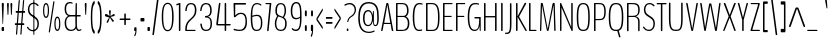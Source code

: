 SplineFontDB: 3.0
FontName: BenchTwelve-Regular
FullName: BenchTwelve Regular
FamilyName: BenchTwelve
Weight: Regular
Copyright: (c) 2012 Vernon Adams
Version: 1.000;PS (version unavailable);hotconv 1.0.57;makeotf.lib2.0.21895 DEVELOPMENT
ItalicAngle: 0
UnderlinePosition: 0
UnderlineWidth: 0
Ascent: 1536
Descent: 512
UFOAscent: 1536
UFODescent: -512
LayerCount: 2
Layer: 0 0 "Back"  1 0
Layer: 1 0 "Fore"  0 0
FSType: 8
OS2Version: 0
OS2_WeightWidthSlopeOnly: 0
OS2_UseTypoMetrics: 0
CreationTime: 1346954862
ModificationTime: 1347300453
PfmFamily: 0
TTFWeight: 400
TTFWidth: 5
LineGap: 0
VLineGap: 0
Panose: 0 0 0 0 0 0 0 0 0 0
OS2TypoAscent: 0
OS2TypoAOffset: 1
OS2TypoDescent: 0
OS2TypoDOffset: 1
OS2TypoLinegap: 0
OS2WinAscent: 8589
OS2WinAOffset: 0
OS2WinDescent: 0
OS2WinDOffset: 0
HheadAscent: 6443
HheadAOffset: 0
HheadDescent: -2148
HheadDOffset: 0
OS2SubXSize: 5583
OS2SubYSize: 5151
OS2SubXOff: 0
OS2SubYOff: 641
OS2SupXSize: 5583
OS2SupYSize: 5151
OS2SupXOff: 0
OS2SupYOff: 3002
OS2StrikeYSize: 209
OS2StrikeYPos: 2529
OS2Vendor: 'newt'
OS2CodePages: 00000001.00000000
OS2UnicodeRanges: 00000001.00000000.00000000.00000000
DEI: 91125
LangName: 1033 "" "" "" "1.000;newt;BenchTwelve-Regular" "" "Version 1.000;PS (version unavailable);hotconv 1.0.57;makeotf.lib2.0.21895 DEVELOPMENT" 
PickledData: "(dp1
S'com.typemytype.robofont.compileSettings.autohint'
p2
I01
sS'com.typemytype.robofont.compileSettings.decompose'
p3
I01
sS'com.typemytype.robofont.foreground.layerStrokeColor'
p4
(F0.5
F0
F0.5
F0.69999999999999996
tp5
sS'com.typemytype.robofont.guides'
p6
((dp7
S'angle'
p8
I0
sS'name'
p9
NsS'magnetic'
p10
I5
sS'isGlobal'
p11
I1
sS'y'
I-13
sS'x'
I502
s(dp12
g8
I0
sg9
Nsg10
I5
sg11
I1
sS'y'
I1018
sS'x'
I347
s(dp13
g8
I0
sg9
Nsg10
I5
sg11
I1
sS'y'
I1388
sS'x'
I427
s(dp14
g8
I0
sg9
Nsg10
I5
sg11
I1
sS'y'
I1451
sS'x'
I424
s(dp15
g8
I0
sg9
Nsg10
I5
sg11
I1
sS'y'
I51
sS'x'
I449
stp16
sS'com.typemytype.robofont.compileSettings.releaseMode'
p17
I00
sS'com.typemytype.robofont.shouldAddPointsInSplineConversion'
p18
I01
sS'com.typemytype.robofont.b.layerStrokeColor'
p19
(F0.5
F1
F0
F0.69999999999999996
tp20
sS'com.typemytype.robofont.layerOrder'
p21
(S'b'
tp22
sS'com.typemytype.robofont.segmentType'
p23
S'curve'
p24
sS'com.typemytype.robofont.compileSettings.generateFormat'
p25
I0
sS'com.typemytype.robofont.italicSlantOffset'
p26
I0
sS'org.robofab.glyphOrder'
p27
(S'A'
S'Aring'
S'B'
S'C'
S'D'
S'E'
S'Eacute'
S'Ecircumflex'
S'Edieresis'
S'F'
S'G'
S'H'
S'I'
S'J'
S'K'
S'L'
S'M'
S'N'
S'O'
S'Oslash'
S'OE'
S'P'
S'Q'
S'R'
S'S'
S'T'
S'U'
S'V'
S'W'
S'X'
S'Y'
S'Z'
S'a'
S'aring'
S'b'
S'c'
S'ccedilla'
S'd'
S'e'
S'eacute'
S'f'
S'g'
S'h'
S'i'
S'j'
S'k'
S'l'
S'm'
S'n'
S'o'
S'p'
S'q'
S'r'
S's'
S't'
S'u'
S'v'
S'w'
S'x'
S'y'
S'z'
S'zero'
S'one'
S'three'
S'six'
S'seven'
S'eight'
S'nine'
S'fraction'
S'asterisk'
S'backslash'
S'colon'
S'comma'
S'exclam'
S'numbersign'
S'period'
S'quotedbl'
S'semicolon'
S'slash'
S'braceleft'
S'braceright'
S'bracketleft'
S'bracketright'
S'parenleft'
S'parenright'
S'hyphen'
S'quoteleft'
S'quoteright'
S'space'
S'.notdef'
S'dollar'
S'equal'
S'greater'
S'less'
S'percent'
S'plus'
S'bar'
S'acute'
S'caron'
S'cedilla'
S'circumflex'
S'dieresis'
S'grave'
S'hungarumlaut'
S'ring'
tp28
sS'com.typemytype.robofont.sort'
p29
((dp30
S'type'
p31
S'glyphList'
p32
sS'ascending'
p33
(S'space'
S'exclam'
S'quotedbl'
S'numbersign'
S'dollar'
S'percent'
S'ampersand'
S'parenleft'
S'parenright'
S'asterisk'
S'plus'
S'comma'
S'hyphen'
S'period'
S'slash'
S'zero'
S'one'
S'two'
S'three'
S'four'
S'five'
S'six'
S'seven'
S'eight'
S'nine'
S'colon'
S'semicolon'
S'less'
S'equal'
S'greater'
S'question'
S'at'
S'A'
S'B'
S'C'
S'D'
S'E'
S'F'
S'G'
S'H'
S'I'
S'J'
S'K'
S'L'
S'M'
S'N'
S'O'
S'P'
S'Q'
S'R'
S'S'
S'T'
S'U'
S'V'
S'W'
S'X'
S'Y'
S'Z'
S'bracketleft'
S'backslash'
S'bracketright'
S'asciicircum'
S'underscore'
S'grave'
S'a'
S'b'
S'c'
S'd'
S'e'
S'f'
S'g'
S'h'
S'i'
S'j'
S'k'
S'l'
S'm'
S'n'
S'o'
S'p'
S'q'
S'r'
S's'
S't'
S'u'
S'v'
S'w'
S'x'
S'y'
S'z'
S'braceleft'
S'bar'
S'braceright'
S'asciitilde'
S'exclamdown'
S'cent'
S'sterling'
S'currency'
S'yen'
S'brokenbar'
S'section'
S'dieresis'
S'copyright'
S'ordfeminine'
S'guillemotleft'
S'logicalnot'
S'registered'
S'macron'
S'degree'
S'plusminus'
S'twosuperior'
S'threesuperior'
S'acute'
S'mu'
S'paragraph'
S'periodcentered'
S'cedilla'
S'onesuperior'
S'ordmasculine'
S'guillemotright'
S'onequarter'
S'onehalf'
S'threequarters'
S'questiondown'
S'Agrave'
S'Aacute'
S'Acircumflex'
S'Atilde'
S'Adieresis'
S'Aring'
S'AE'
S'Ccedilla'
S'Egrave'
S'Eacute'
S'Ecircumflex'
S'Edieresis'
S'Igrave'
S'Iacute'
S'Icircumflex'
S'Idieresis'
S'Eth'
S'Ntilde'
S'Ograve'
S'Oacute'
S'Ocircumflex'
S'Otilde'
S'Odieresis'
S'multiply'
S'Oslash'
S'Ugrave'
S'Uacute'
S'Ucircumflex'
S'Udieresis'
S'Yacute'
S'Thorn'
S'germandbls'
S'agrave'
S'aacute'
S'acircumflex'
S'atilde'
S'adieresis'
S'aring'
S'ae'
S'ccedilla'
S'egrave'
S'eacute'
S'ecircumflex'
S'edieresis'
S'igrave'
S'iacute'
S'icircumflex'
S'idieresis'
S'eth'
S'ntilde'
S'ograve'
S'oacute'
S'ocircumflex'
S'otilde'
S'odieresis'
S'divide'
S'oslash'
S'ugrave'
S'uacute'
S'ucircumflex'
S'udieresis'
S'yacute'
S'thorn'
S'ydieresis'
S'dotlessi'
S'circumflex'
S'caron'
S'breve'
S'dotaccent'
S'ring'
S'ogonek'
S'tilde'
S'hungarumlaut'
S'quoteleft'
S'quoteright'
S'minus'
S'OE'
S'.notdef'
S'fraction'
tp34
stp35
sS'public.glyphOrder'
p36
(S'space'
S'exclam'
S'quotedbl'
S'numbersign'
S'dollar'
S'percent'
S'ampersand'
S'parenleft'
S'parenright'
S'asterisk'
S'plus'
S'comma'
S'hyphen'
S'period'
S'slash'
S'zero'
S'one'
S'two'
S'three'
S'four'
S'five'
S'six'
S'seven'
S'eight'
S'nine'
S'colon'
S'semicolon'
S'less'
S'equal'
S'greater'
S'question'
S'at'
S'A'
S'B'
S'C'
S'D'
S'E'
S'F'
S'G'
S'H'
S'I'
S'J'
S'K'
S'L'
S'M'
S'N'
S'O'
S'P'
S'Q'
S'R'
S'S'
S'T'
S'U'
S'V'
S'W'
S'X'
S'Y'
S'Z'
S'bracketleft'
S'backslash'
S'bracketright'
S'asciicircum'
S'underscore'
S'grave'
S'a'
S'b'
S'c'
S'd'
S'e'
S'f'
S'g'
S'h'
S'i'
S'j'
S'k'
S'l'
S'm'
S'n'
S'o'
S'p'
S'q'
S'r'
S's'
S't'
S'u'
S'v'
S'w'
S'x'
S'y'
S'z'
S'braceleft'
S'bar'
S'braceright'
S'asciitilde'
S'exclamdown'
S'cent'
S'sterling'
S'currency'
S'yen'
S'brokenbar'
S'section'
S'dieresis'
S'copyright'
S'ordfeminine'
S'guillemotleft'
S'logicalnot'
S'registered'
S'macron'
S'degree'
S'plusminus'
S'twosuperior'
S'threesuperior'
S'acute'
S'mu'
S'paragraph'
S'periodcentered'
S'cedilla'
S'onesuperior'
S'ordmasculine'
S'guillemotright'
S'onequarter'
S'onehalf'
S'threequarters'
S'questiondown'
S'Agrave'
S'Aacute'
S'Acircumflex'
S'Atilde'
S'Adieresis'
S'Aring'
S'AE'
S'Ccedilla'
S'Egrave'
S'Eacute'
S'Ecircumflex'
S'Edieresis'
S'Igrave'
S'Iacute'
S'Icircumflex'
S'Idieresis'
S'Eth'
S'Ntilde'
S'Ograve'
S'Oacute'
S'Ocircumflex'
S'Otilde'
S'Odieresis'
S'multiply'
S'Oslash'
S'Ugrave'
S'Uacute'
S'Ucircumflex'
S'Udieresis'
S'Yacute'
S'Thorn'
S'germandbls'
S'agrave'
S'aacute'
S'acircumflex'
S'atilde'
S'adieresis'
S'aring'
S'ae'
S'ccedilla'
S'egrave'
S'eacute'
S'ecircumflex'
S'edieresis'
S'igrave'
S'iacute'
S'icircumflex'
S'idieresis'
S'eth'
S'ntilde'
S'ograve'
S'oacute'
S'ocircumflex'
S'otilde'
S'odieresis'
S'divide'
S'oslash'
S'ugrave'
S'uacute'
S'ucircumflex'
S'udieresis'
S'yacute'
S'thorn'
S'ydieresis'
S'dotlessi'
S'circumflex'
S'caron'
S'breve'
S'dotaccent'
S'ring'
S'ogonek'
S'tilde'
S'hungarumlaut'
S'quoteleft'
S'quoteright'
S'minus'
S'OE'
S'.notdef'
S'fraction'
tp37
sS'com.typemytype.robofont.compileSettings.checkOutlines'
p38
I01
s."
Encoding: Google-webfonts-latin
UnicodeInterp: none
NameList: Adobe Glyph List
DisplaySize: -48
AntiAlias: 1
FitToEm: 1
WinInfo: 21 21 8
BeginPrivate: 1
ForceBold 5 false
EndPrivate
BeginChars: 65537 425

StartChar: .notdef
Encoding: 65536 -1 0
Width: 349
VWidth: 0
Flags: HW
LayerCount: 2
Fore
SplineSet
70 -197 m 1
 70 1373 l 1
 280 1373 l 1
 280 -197 l 1
 70 -197 l 1
35 -299 m 1
 314 -299 l 1
 314 1475 l 1
 35 1475 l 1
 35 -299 l 1
EndSplineSet
EndChar

StartChar: A
Encoding: 33 65 1
Width: 739
VWidth: 0
Flags: HW
PickledData: "(dp1
S'com.typemytype.robofont.layerData'
p2
(dp3
S'b'
(dp4
S'name'
p5
S'A'
sS'lib'
p6
(dp7
sS'unicodes'
p8
(tsS'width'
p9
F739.653061224
sS'contours'
p10
(tsS'components'
p11
(tsS'anchors'
p12
(tsss."
LayerCount: 2
Fore
SplineSet
74 0 m 2
 101 0 l 2
 119 0 129 10 138 53 c 2
 195 354 l 1
 198 360 l 1
 542 360 l 1
 546 355 l 1
 595 53 l 2
 602 9 622 0 638 0 c 2
 667 0 l 2
 677 0 682 11 682 31 c 0
 682 41 677 39 675 53 c 2
 435 1380 l 2
 428 1421 416 1435 400 1438 c 1
 354 1438 l 1
 338 1435 326 1421 318 1380 c 2
 60 53 l 2
 57 39 59 42 59 32 c 0
 59 11 65 0 74 0 c 2
227 420 m 2
 221 420 218 425 218 427 c 0
 218 428 218 431 219 436 c 2
 375 1331 l 1
 375 1331 375 1333 377 1333 c 1
 377 1333 377 1332 378 1331 c 2
 525 430 l 1
 527 429 527 427 527 425 c 0
 527 423 527 420 525 420 c 2
 227 420 l 2
EndSplineSet
EndChar

StartChar: Aring
Encoding: 131 197 2
Width: 739
VWidth: 0
Flags: HW
PickledData: "(dp1
S'com.typemytype.robofont.layerData'
p2
(dp3
S'b'
(dp4
S'name'
p5
S'Aring'
p6
sS'lib'
p7
(dp8
sS'unicodes'
p9
(tsS'width'
p10
I756
sS'contours'
p11
(tsS'components'
p12
(tsS'anchors'
p13
(tsss."
LayerCount: 2
Fore
Refer: 108 730 N 1 0 0 1 82 1230 2
Refer: 1 65 N 1 0 0 1 0 0 3
EndChar

StartChar: B
Encoding: 34 66 3
Width: 847
VWidth: 0
Flags: HW
PickledData: "(dp1
S'com.typemytype.robofont.layerData'
p2
(dp3
S'b'
(dp4
S'name'
p5
S'B'
sS'lib'
p6
(dp7
sS'unicodes'
p8
(tsS'width'
p9
I847
sS'contours'
p10
(tsS'components'
p11
(tsS'anchors'
p12
(tsss."
LayerCount: 2
Fore
SplineSet
131 0 m 2
 404 0 l 2
 661 0 787 96 787 424 c 0
 787 590 720 703 623 758 c 0
 619 760 615 763 615 765 c 0
 615 766 617 769 622 772 c 0
 715 826 747 932 747 1043 c 0
 747 1342 621 1438 426 1438 c 2
 131 1438 l 2
 115 1438 104 1438 104 1399 c 2
 104 37 l 2
 104 0 115 0 131 0 c 2
196 60 m 2
 188 60 182 60 182 75 c 2
 182 718 l 2
 182 737 188 737 196 737 c 2
 479 737 l 2
 603 737 709 623 709 417 c 0
 709 187 640 60 419 60 c 2
 196 60 l 2
196 795 m 2
 188 795 182 795 182 810 c 2
 182 1358 l 2
 182 1378 188 1378 196 1378 c 2
 430 1378 l 2
 597 1378 669 1276 669 1046 c 0
 669 876 591 795 486 795 c 2
 196 795 l 2
EndSplineSet
EndChar

StartChar: C
Encoding: 35 67 4
Width: 660
VWidth: 0
Flags: HW
PickledData: "(dp1
S'com.typemytype.robofont.layerData'
p2
(dp3
S'b'
(dp4
S'name'
p5
S'C'
sS'lib'
p6
(dp7
sS'unicodes'
p8
(tsS'width'
p9
I660
sS'contours'
p10
(tsS'components'
p11
(tsS'anchors'
p12
(tsss."
LayerCount: 2
Fore
SplineSet
432 -13 m 0
 463 -13 520 -9 563 6 c 0
 567 8 570 10 570 15 c 2
 570 63 l 2
 570 68 567 72 563 71 c 0
 530 60 469 51 433 51 c 0
 286 51 168 120 168 721 c 0
 168 1317 310 1388 453 1388 c 0
 524 1388 583 1363 585 1363 c 0
 589 1363 592 1364 592 1372 c 2
 592 1413 l 2
 592 1422 584 1426 580 1428 c 0
 554 1439 506 1451 444 1451 c 0
 273 1451 90 1383 90 721 c 0
 90 22 277 -13 432 -13 c 0
EndSplineSet
EndChar

StartChar: D
Encoding: 36 68 5
Width: 883
VWidth: 0
Flags: HW
PickledData: "(dp1
S'com.typemytype.robofont.layerData'
p2
(dp3
S'b'
(dp4
S'name'
p5
S'D'
sS'lib'
p6
(dp7
sS'unicodes'
p8
(tsS'width'
p9
I883
sS'contours'
p10
(tsS'components'
p11
(tsS'anchors'
p12
(tsss."
LayerCount: 2
Fore
SplineSet
193 60 m 2
 185 60 182 64 182 78 c 2
 182 1364 l 2
 182 1374 186 1378 192 1378 c 2
 412 1378 l 2
 646 1378 718 1162 718 721 c 0
 718 222 663 60 412 60 c 2
 193 60 l 2
126 0 m 2
 412 0 l 2
 693 0 796 141 796 721 c 0
 796 1293 653 1438 412 1438 c 2
 126 1438 l 2
 112 1438 104 1434 104 1411 c 2
 104 37 l 2
 104 4 112 0 126 0 c 2
EndSplineSet
EndChar

StartChar: E
Encoding: 37 69 6
Width: 660
VWidth: 0
Flags: HW
PickledData: "(dp1
S'com.typemytype.robofont.layerData'
p2
(dp3
S'b'
(dp4
S'name'
p5
S'E'
sS'lib'
p6
(dp7
sS'unicodes'
p8
(tsS'width'
p9
I660
sS'contours'
p10
(tsS'components'
p11
(tsS'anchors'
p12
(tsss."
LayerCount: 2
Fore
SplineSet
126 0 m 2
 567 0 l 2
 581 0 589 0 589 27 c 2
 589 33 l 2
 589 60 581 60 567 60 c 2
 182 60 l 1
 182 699 l 1
 187 716 l 1
 521 716 l 2
 536 716 544 716 544 743 c 2
 544 750 l 2
 544 775 536 775 521 775 c 2
 186 775 l 1
 182 783 l 1
 182 1353 l 2
 182 1373 183 1378 191 1378 c 2
 566 1378 l 2
 580 1378 588 1378 588 1405 c 2
 588 1411 l 2
 588 1438 580 1438 566 1438 c 2
 126 1438 l 2
 112 1438 104 1433 104 1406 c 2
 104 32 l 2
 104 0 112 0 126 0 c 2
EndSplineSet
EndChar

StartChar: Eacute
Encoding: -1 201 7
Width: 660
VWidth: 0
Flags: HW
LayerCount: 2
Fore
Refer: 34 180 N 1 0 0 1 -41.5 448 2
Refer: 6 69 N 1 0 0 1 0 0 3
EndChar

StartChar: Ecircumflex
Encoding: -1 202 8
Width: 660
VWidth: 0
Flags: HW
PickledData: "(dp1
S'com.typemytype.robofont.layerData'
p2
(dp3
S'b'
(dp4
S'name'
p5
S'Ecircumflex'
p6
sS'lib'
p7
(dp8
sS'unicodes'
p9
(tsS'width'
p10
I598
sS'contours'
p11
(tsS'components'
p12
(tsS'anchors'
p13
(tsss."
LayerCount: 2
Fore
Refer: 53 710 N 1 0 0 1 200.562 374 2
Refer: 6 69 N 1 0 0 1 0 0 3
EndChar

StartChar: Edieresis
Encoding: -1 203 9
Width: 660
VWidth: 0
Flags: HW
LayerCount: 2
Fore
Refer: 59 168 N 1 0 0 1 116.764 1614 2
Refer: 6 69 N 1 0 0 1 0 0 3
EndChar

StartChar: F
Encoding: 38 70 10
Width: 611
VWidth: 0
Flags: HW
PickledData: "(dp1
S'com.typemytype.robofont.guides'
p2
(tsS'com.typemytype.robofont.layerData'
p3
(dp4
S'b'
(dp5
S'name'
p6
S'F'
sS'lib'
p7
(dp8
sS'unicodes'
p9
(tsS'width'
p10
I611
sS'contours'
p11
(tsS'components'
p12
(tsS'anchors'
p13
(tsss."
LayerCount: 2
Fore
SplineSet
126 0 m 2
 159 0 l 2
 174 0 182 0 182 32 c 2
 182 699 l 1
 187 716 l 1
 505 716 l 2
 520 716 528 716 528 743 c 2
 528 750 l 2
 528 775 520 775 505 775 c 2
 186 775 l 1
 182 783 l 1
 182 1353 l 2
 182 1373 183 1378 191 1378 c 2
 550 1378 l 2
 564 1378 572 1378 572 1405 c 2
 572 1411 l 2
 572 1438 564 1438 550 1438 c 2
 126 1438 l 2
 112 1438 104 1433 104 1406 c 2
 104 32 l 2
 104 0 112 0 126 0 c 2
EndSplineSet
EndChar

StartChar: G
Encoding: 39 71 11
Width: 836
VWidth: 0
Flags: HW
PickledData: "(dp1
S'com.typemytype.robofont.layerData'
p2
(dp3
S'b'
(dp4
S'name'
p5
S'G'
sS'lib'
p6
(dp7
sS'unicodes'
p8
(tsS'width'
p9
I836
sS'contours'
p10
(tsS'components'
p11
(tsS'anchors'
p12
(tsss."
LayerCount: 2
Fore
SplineSet
730 -15 m 0
 745 -15 753 -8 753 35 c 2
 753 683 l 2
 753 726 742 717 727 717 c 2
 462 717 l 2
 447 717 433 717 433 685 c 2
 433 674 l 2
 433 642 449 642 465 642 c 2
 667 642 l 2
 673 642 675 633 675 563 c 0
 675 294 635 51 460 51 c 0
 320 51 168 120 168 721 c 0
 168 1351 347 1388 508 1388 c 0
 588 1388 657 1362 659 1362 c 0
 663 1362 667 1363 667 1371 c 2
 667 1412 l 2
 667 1421 657 1425 653 1427 c 0
 624 1437 576 1451 498 1451 c 0
 306 1451 90 1412 90 721 c 0
 90 62 283 -13 458 -13 c 0
 572 -13 659 82 686 232 c 0
 687 238 689 238 691 238 c 0
 692 238 693 236 693 232 c 0
 693 179 699 65 702 35 c 0
 706 -8 715 -15 730 -15 c 0
EndSplineSet
EndChar

StartChar: H
Encoding: 40 72 12
Width: 851
VWidth: 0
Flags: HW
PickledData: "(dp1
S'com.typemytype.robofont.layerData'
p2
(dp3
S'b'
(dp4
S'name'
p5
S'H'
sS'lib'
p6
(dp7
sS'unicodes'
p8
(tsS'width'
p9
F851.83399999999995
sS'contours'
p10
(tsS'components'
p11
(tsS'anchors'
p12
(tsss."
LayerCount: 2
Fore
SplineSet
128 0 m 2
 156 0 l 2
 172 0 182 4 182 47 c 2
 182 681 l 1
 187 697 l 1
 662 697 l 1
 669 679 l 1
 669 47 l 2
 669 4 679 0 696 0 c 2
 726 0 l 2
 740 0 748 4 748 47 c 2
 748 1391 l 2
 748 1434 740 1438 726 1438 c 2
 696 1438 l 2
 679 1438 669 1434 669 1391 c 2
 669 783 l 1
 661 765 l 1
 186 765 l 1
 182 780 l 1
 182 1391 l 2
 182 1434 172 1438 156 1438 c 2
 128 1438 l 2
 112 1438 104 1434 104 1391 c 2
 104 47 l 2
 104 4 112 0 128 0 c 2
EndSplineSet
EndChar

StartChar: I
Encoding: 41 73 13
Width: 289
VWidth: 0
Flags: HW
PickledData: "(dp1
S'com.typemytype.robofont.layerData'
p2
(dp3
S'b'
(dp4
S'name'
p5
S'I'
sS'lib'
p6
(dp7
sS'unicodes'
p8
(tsS'width'
p9
I289
sS'contours'
p10
(tsS'components'
p11
(tsS'anchors'
p12
(tsss."
LayerCount: 2
Fore
SplineSet
131 0 m 2
 164 0 l 2
 179 0 187 4 187 47 c 2
 187 1391 l 2
 187 1434 179 1438 164 1438 c 2
 131 1438 l 2
 117 1438 109 1434 109 1391 c 2
 109 47 l 2
 109 4 117 0 131 0 c 2
EndSplineSet
EndChar

StartChar: J
Encoding: 42 74 14
Width: 443
VWidth: 0
Flags: HW
PickledData: "(dp1
S'com.typemytype.robofont.layerData'
p2
(dp3
S'b'
(dp4
S'name'
p5
S'J'
sS'lib'
p6
(dp7
sS'unicodes'
p8
(tsS'width'
p9
I443
sS'contours'
p10
(tsS'components'
p11
(tsS'anchors'
p12
(tsss."
LayerCount: 2
Fore
SplineSet
17 -141 m 0
 230 -141 331 -137 331 371 c 2
 331 1383 l 2
 331 1426 323 1438 308 1438 c 2
 276 1438 l 2
 261 1438 253 1426 253 1383 c 2
 253 371 l 2
 253 -66 198 -75 17 -75 c 0
 12 -75 6 -75 6 -99 c 2
 6 -118 l 2
 6 -141 11 -141 17 -141 c 0
EndSplineSet
EndChar

StartChar: K
Encoding: 43 75 15
Width: 664
VWidth: 0
Flags: HW
PickledData: "(dp1
S'com.typemytype.robofont.layerData'
p2
(dp3
S'b'
(dp4
S'name'
p5
S'K'
sS'lib'
p6
(dp7
sS'unicodes'
p8
(tsS'width'
p9
F664.19390788600003
sS'contours'
p10
(tsS'components'
p11
(tsS'anchors'
p12
(tsss."
LayerCount: 2
Fore
SplineSet
126 0 m 2
 156 0 l 2
 173 0 183 18 183 61 c 2
 183 721 l 1
 557 60 l 2
 585 12 595 0 611 0 c 2
 644 0 l 2
 659 0 662 22 634 72 c 2
 267 725 l 2
 264 730 264 734 264 737 c 0
 264 742 266 746 266 748 c 2
 612 1378 l 2
 629 1410 632 1438 617 1438 c 2
 561 1438 l 2
 544 1438 534 1410 518 1376 c 1
 182 751 l 1
 182 1371 l 2
 182 1414 173 1438 156 1438 c 2
 126 1438 l 2
 112 1438 104 1414 104 1371 c 2
 104 67 l 2
 104 24 112 0 126 0 c 2
EndSplineSet
EndChar

StartChar: L
Encoding: 44 76 16
Width: 540
VWidth: 0
Flags: HW
PickledData: "(dp1
S'com.typemytype.robofont.layerData'
p2
(dp3
S'b'
(dp4
S'name'
p5
S'L'
sS'lib'
p6
(dp7
sS'unicodes'
p8
(tsS'width'
p9
I540
sS'contours'
p10
(tsS'components'
p11
(tsS'anchors'
p12
(tsss."
LayerCount: 2
Fore
SplineSet
126 0 m 2
 462 0 l 2
 475 0 485 0 485 27 c 2
 485 35 l 2
 485 60 475 60 462 60 c 2
 196 60 l 2
 188 60 182 58 182 78 c 2
 182 1391 l 2
 182 1434 174 1438 159 1438 c 2
 126 1438 l 2
 112 1438 104 1434 104 1391 c 2
 104 47 l 2
 104 4 112 0 126 0 c 2
EndSplineSet
EndChar

StartChar: M
Encoding: 45 77 17
Width: 1003
VWidth: 0
Flags: HW
PickledData: "(dp1
S'com.typemytype.robofont.layerData'
p2
(dp3
S'b'
(dp4
S'name'
p5
S'M'
sS'lib'
p6
(dp7
sS'unicodes'
p8
(tsS'width'
p9
F1003.01438702
sS'contours'
p10
(tsS'components'
p11
(tsS'anchors'
p12
(tsss."
LayerCount: 2
Fore
SplineSet
125 0 m 2
 151 0 l 2
 165 0 169 24 170 67 c 2
 206 1291 l 1
 209 1295 l 1
 446 67 l 1
 455 26 468 0 483 0 c 2
 512 1 l 2
 527 1 542 26 551 67 c 1
 791 1308 l 1
 796 1307 l 1
 830 67 l 2
 831 24 840 0 855 0 c 2
 879 0 l 2
 894 0 901 24 900 67 c 2
 858 1371 l 2
 857 1412 851 1435 837 1438 c 1
 777 1438 l 1
 763 1435 749 1412 739 1371 c 1
 502 123 l 1
 494 123 l 1
 253 1381 l 1
 243 1422 226 1435 211 1438 c 1
 165 1438 l 1
 151 1435 144 1412 143 1371 c 2
 103 67 l 2
 102 24 111 0 125 0 c 2
EndSplineSet
EndChar

StartChar: N
Encoding: 46 78 18
Width: 857
VWidth: 0
Flags: HW
PickledData: "(dp1
S'com.typemytype.robofont.layerData'
p2
(dp3
S'b'
(dp4
S'name'
p5
S'N'
sS'lib'
p6
(dp7
sS'unicodes'
p8
(tsS'width'
p9
F857.18200000000002
sS'contours'
p10
(tsS'components'
p11
(tsS'anchors'
p12
(tsss."
LayerCount: 2
Fore
SplineSet
128 0 m 2
 152 0 l 2
 168 0 178 14 178 57 c 2
 178 1190 l 1
 182 1199 l 1
 679 44 l 2
 684 31 702 0 711 0 c 2
 730 0 l 2
 745 0 753 4 753 47 c 2
 753 1391 l 2
 753 1434 745 1438 730 1438 c 2
 704 1438 l 2
 687 1438 678 1434 678 1391 c 2
 678 222 l 1
 674 209 l 1
 164 1420 l 2
 158 1432 153 1438 145 1438 c 2
 128 1438 l 2
 112 1438 104 1434 104 1391 c 2
 104 57 l 2
 104 14 112 0 128 0 c 2
EndSplineSet
EndChar

StartChar: O
Encoding: 47 79 19
Width: 846
VWidth: 0
Flags: HW
PickledData: "(dp1
S'com.typemytype.robofont.guides'
p2
(tsS'com.typemytype.robofont.layerData'
p3
(dp4
S'b'
(dp5
S'name'
p6
S'O'
sS'lib'
p7
(dp8
sS'unicodes'
p9
(tsS'width'
p10
I846
sS'contours'
p11
(tsS'components'
p12
(tsS'anchors'
p13
(tsss."
LayerCount: 2
Fore
SplineSet
422 51 m 0
 238 51 168 168 168 724 c 0
 168 1212 233 1388 422 1388 c 0
 613 1388 678 1233 678 724 c 0
 678 154 609 51 422 51 c 0
422 -13 m 0
 674 -13 756 125 756 724 c 0
 756 1276 674 1451 422 1451 c 0
 174 1451 90 1266 90 724 c 0
 90 135 174 -13 422 -13 c 0
EndSplineSet
EndChar

StartChar: OE
Encoding: 272 338 20
Width: 1086
VWidth: 0
Flags: HW
PickledData: "(dp1
S'com.typemytype.robofont.layerData'
p2
(dp3
S'b'
(dp4
S'name'
p5
S'OE'
p6
sS'lib'
p7
(dp8
sS'unicodes'
p9
(tsS'width'
p10
F1086
sS'contours'
p11
(tsS'components'
p12
(tsS'anchors'
p13
(tsss."
LayerCount: 2
Fore
SplineSet
560 0 m 0
 588 0 974 0 1013 0 c 0
 1027 0 1039 -1 1039 24 c 2
 1039 37 l 2
 1039 60 1027 60 1013 60 c 2
 681 60 l 2
 674 60 669 77 669 97 c 2
 669 714 l 2
 669 734 674 741 681 741 c 2
 921 741 l 2
 937 741 949 742 949 765 c 2
 949 774 l 2
 949 797 937 801 921 801 c 2
 681 801 l 2
 674 801 669 808 669 828 c 2
 669 1341 l 2
 669 1361 674 1378 681 1378 c 2
 987 1378 l 2
 1002 1378 1013 1382 1013 1405 c 2
 1013 1411 l 2
 1013 1433 1001 1438 987 1438 c 2
 529 1438 l 2
 332 1438 90 1291 90 721 c 0
 90 70 359 0 560 0 c 0
524 59 m 2
 211 59 168 454 168 721 c 0
 168 988 211 1378 524 1378 c 2
 576 1378 l 2
 583 1378 589 1361 589 1341 c 2
 589 96 l 2
 589 76 583 59 576 59 c 2
 524 59 l 2
EndSplineSet
EndChar

StartChar: Oslash
Encoding: 150 216 21
Width: 846
VWidth: 0
Flags: HW
PickledData: "(dp1
S'com.typemytype.robofont.layerData'
p2
(dp3
S'b'
(dp4
S'name'
p5
S'Oslash'
p6
sS'lib'
p7
(dp8
sS'unicodes'
p9
(tsS'width'
p10
I846
sS'contours'
p11
(tsS'components'
p12
(tsS'anchors'
p13
(tsss."
LayerCount: 2
Fore
Refer: 70 8260 N 0.84 0 0 1 222 4 2
Refer: 19 79 N 1 0 0 1 0 0 2
EndChar

StartChar: P
Encoding: 48 80 22
Width: 765
VWidth: 0
Flags: HW
PickledData: "(dp1
S'com.typemytype.robofont.layerData'
p2
(dp3
S'b'
(dp4
S'name'
p5
S'P'
sS'lib'
p6
(dp7
sS'unicodes'
p8
(tsS'width'
p9
I765
sS'contours'
p10
(tsS'components'
p11
(tsS'anchors'
p12
(tsss."
LayerCount: 2
Fore
SplineSet
126 0 m 2
 159 0 l 2
 174 0 182 6 182 42 c 2
 182 546 l 2
 182 554 184 558 189 558 c 2
 365 558 l 2
 547 558 705 578 705 994 c 0
 705 1429 520 1438 332 1438 c 2
 126 1438 l 2
 112 1438 104 1436 104 1393 c 2
 104 42 l 2
 104 5 112 0 126 0 c 2
187 618 m 2
 182 618 182 623 182 628 c 2
 182 1369 l 2
 182 1375 184 1378 188 1378 c 2
 332 1378 l 2
 500 1378 628 1368 628 994 c 0
 628 648 535 618 363 618 c 2
 187 618 l 2
EndSplineSet
EndChar

StartChar: Q
Encoding: 49 81 23
Width: 926
VWidth: 0
Flags: HW
PickledData: "(dp1
S'com.typemytype.robofont.layerData'
p2
(dp3
S'b'
(dp4
S'name'
p5
S'Q'
sS'lib'
p6
(dp7
sS'unicodes'
p8
(tsS'width'
p9
I926
sS'contours'
p10
(tsS'components'
p11
(tsS'anchors'
p12
(tsss."
LayerCount: 2
Fore
SplineSet
672 -333 m 0
 701 -324 692 -316 682 -282 c 2
 602 4 l 1
 762 53 836 216 836 724 c 0
 836 1316 714 1451 462 1451 c 0
 214 1451 90 1306 90 724 c 0
 90 95 214 -13 462 -13 c 0
 483 -13 516 -10 526 -7 c 1
 611 -305 l 2
 617 -327 623 -337 632 -340 c 0
 641 -343 653 -339 672 -333 c 0
462 51 m 0
 278 51 168 128 168 724 c 0
 168 1252 273 1388 462 1388 c 0
 653 1388 758 1273 758 724 c 0
 758 114 649 51 462 51 c 0
EndSplineSet
EndChar

StartChar: R
Encoding: 50 82 24
Width: 850
VWidth: 0
Flags: HW
PickledData: "(dp1
S'com.typemytype.robofont.layerData'
p2
(dp3
S'b'
(dp4
S'name'
p5
S'R'
sS'lib'
p6
(dp7
sS'unicodes'
p8
(tsS'width'
p9
I850
sS'contours'
p10
(tsS'components'
p11
(tsS'anchors'
p12
(tsss."
LayerCount: 2
Fore
SplineSet
126 0 m 2
 159 0 l 2
 176 0 182 6 182 42 c 2
 182 716 l 2
 182 724 184 728 190 728 c 2
 386 728 l 2
 421 728 425 726 457 729 c 1
 542 729 673 694 673 489 c 2
 673 56 l 2
 673 16 679 0 695 0 c 2
 723 0 l 2
 736 0 748 15 748 56 c 2
 748 491 l 2
 748 697 647 722 574 755 c 0
 570 756 569 758 569 760 c 0
 569 763 572 766 576 768 c 0
 685 815 755 897 755 1094 c 0
 755 1425 568 1438 357 1438 c 2
 126 1438 l 2
 112 1438 104 1436 104 1393 c 2
 104 42 l 2
 104 5 112 0 126 0 c 2
188 788 m 2
 182 788 182 793 182 798 c 2
 182 1369 l 2
 182 1375 184 1378 189 1378 c 2
 357 1378 l 2
 546 1378 677 1358 677 1094 c 0
 677 827 577 788 384 788 c 2
 188 788 l 2
EndSplineSet
EndChar

StartChar: S
Encoding: 51 83 25
Width: 727
VWidth: 0
Flags: HW
PickledData: "(dp1
S'com.typemytype.robofont.layerData'
p2
(dp3
S'b'
(dp4
S'name'
p5
S'S'
sS'lib'
p6
(dp7
sS'unicodes'
p8
(tsS'width'
p9
F727.90775500400002
sS'contours'
p10
((dp11
S'points'
p12
((dp13
S'segmentType'
p14
S'curve'
p15
sS'x'
F354.90775500425627
sS'smooth'
p16
I01
sS'y'
F-13
s(dp17
S'y'
F-13
sS'x'
F554.90775500425616
sg16
I00
s(dp18
S'y'
F145
sS'x'
F661.90775500425616
sg16
I00
s(dp19
g14
S'curve'
p20
sS'x'
F661.90775500425616
sg16
I01
sS'y'
F371
s(dp21
S'y'
F593
sS'x'
F661.90775500425616
sg16
I00
s(dp22
S'y'
F706
sS'x'
F591.90775500425616
sg16
I00
s(dp23
g14
S'curve'
p24
sS'x'
F417.90775500425627
sg16
I01
sS'y'
F773
s(dp25
S'y'
F854
sS'x'
F206.9077550042563
sg16
I00
s(dp26
S'y'
F920
sS'x'
F165.9077550042563
sg16
I00
s(dp27
g14
S'curve'
p28
sS'x'
F174.9077550042563
sg16
I01
sS'y'
F1102
s(dp29
S'y'
F1291
sS'x'
F183.9077550042563
sg16
I00
s(dp30
S'y'
F1388
sS'x'
F269.90775500425627
sg16
I00
s(dp31
g14
S'curve'
p32
sS'x'
F393.90775500425627
sg16
I01
sS'y'
F1388
s(dp33
S'y'
F1388
sS'x'
F487.90775500425627
sg16
I00
s(dp34
S'y'
F1363
sS'x'
F545.90775500425616
sg16
I00
s(dp35
g14
S'curve'
p36
sS'x'
F597.90775500425616
sg16
I01
sS'y'
F1322
s(dp37
S'y'
F1321
sS'x'
F598.90775500425616
sg16
I00
s(dp38
S'y'
F1321
sS'x'
F599.90775500425616
sg16
I00
s(dp39
g14
S'curve'
p40
sS'x'
F600.90775500425616
sg16
I01
sS'y'
F1321
s(dp41
S'y'
F1321
sS'x'
F611.90775500425616
sg16
I00
s(dp42
S'y'
F1346
sS'x'
F626.90775500425616
sg16
I00
s(dp43
g14
S'curve'
p44
sS'x'
F626.90775500425616
sg16
I01
sS'y'
F1364
s(dp45
S'y'
F1369
sS'x'
F626.90775500425616
sg16
I00
s(dp46
S'y'
F1373
sS'x'
F625.90775500425616
sg16
I00
s(dp47
g14
S'curve'
p48
sS'x'
F623.90775500425616
sg16
I01
sS'y'
F1376
s(dp49
S'y'
F1427
sS'x'
F566.90775500425616
sg16
I00
s(dp50
S'y'
F1451
sS'x'
F486.90775500425627
sg16
I00
s(dp51
g14
S'curve'
p52
sS'x'
F393.90775500425627
sg16
I01
sS'y'
F1451
s(dp53
S'y'
F1451
sS'x'
F241.9077550042563
sg16
I00
s(dp54
S'y'
F1341
sS'x'
F108.90775500425623
sg16
I00
s(dp55
g14
S'curve'
p56
sS'x'
F101.90775500425623
sg16
I01
sS'y'
F1099
s(dp57
S'y'
F872
sS'x'
F94.907755004256231
sg16
I00
s(dp58
S'y'
F789
sS'x'
F176.9077550042563
sg16
I00
s(dp59
g14
S'curve'
p60
sS'x'
F402.90775500425627
sg16
I01
sS'y'
F703
s(dp61
S'y'
F635
sS'x'
F582.90775500425616
sg16
I00
s(dp62
S'y'
F514
sS'x'
F588.90775500425616
sg16
I00
s(dp63
g14
S'curve'
p64
sS'x'
F588.90775500425616
sg16
I01
sS'y'
F359
s(dp65
S'y'
F171
sS'x'
F588.90775500425616
sg16
I00
s(dp66
S'y'
F51
sS'x'
F505.90775500425627
sg16
I00
s(dp67
g14
S'curve'
p68
sS'x'
F361.90775500425627
sg16
I01
sS'y'
F51
s(dp69
S'y'
F51
sS'x'
F190.9077550042563
sg16
I00
s(dp70
S'y'
F111
sS'x'
F144.9077550042563
sg16
I00
s(dp71
g14
S'curve'
p72
sS'x'
F123.90775500425626
sg16
I01
sS'y'
F111
s(dp73
S'y'
F111
sS'x'
F113.90775500425623
sg16
I00
s(dp74
S'y'
F111
sS'x'
F105.90775500425623
sg16
I00
s(dp75
g14
S'curve'
p76
sS'x'
F101.90775500425623
sg16
I00
sS'y'
F89
s(dp77
g14
S'line'
p78
sS'x'
F101.90775500425623
sg16
I01
sS'y'
F79
s(dp79
S'y'
F68
sS'x'
F101.90775500425623
sg16
I00
s(dp80
S'y'
F64
sS'x'
F98.907755004256231
sg16
I00
s(dp81
g14
S'curve'
p82
sS'x'
F106.90775500425623
sg16
I01
sS'y'
F54
s(dp83
S'y'
F21
sS'x'
F132.9077550042563
sg16
I00
s(dp84
S'y'
F-13
sS'x'
F229.9077550042563
sg16
I00
stp85
stp86
sS'components'
p87
(tsS'anchors'
p88
(tsss."
LayerCount: 2
Fore
SplineSet
52 170 m 0
 125 46 228 -13 362 -13 c 0
 547 -13 663 152 663 367 c 0
 663 583 567 667 464 737 c 2
 325 831 l 2
 257 878 172 947 172 1109 c 0
 172 1263 242 1384 371 1388 c 0
 464 1391 540 1349 595 1279 c 0
 609 1262 663 1297 637 1333 c 1
 575 1410 485 1455 368 1451 c 0
 202 1445 96 1305 96 1102 c 0
 96 893 207 809 287 756 c 1
 428 660 l 2
 519 598 587 536 587 360 c 0
 587 174 498 51 358 51 c 0
 250 51 179 91 104 211 c 1
 91 236 33 204 52 170 c 0
EndSplineSet
EndChar

StartChar: T
Encoding: 52 84 26
Width: 569
VWidth: 0
Flags: HW
PickledData: "(dp1
S'com.typemytype.robofont.layerData'
p2
(dp3
S'b'
(dp4
S'name'
p5
S'T'
sS'lib'
p6
(dp7
sS'unicodes'
p8
(tsS'width'
p9
I569
sS'contours'
p10
(tsS'components'
p11
(tsS'anchors'
p12
(tsss."
LayerCount: 2
Fore
SplineSet
272 0 m 2
 304 0 l 2
 319 0 327 4 327 47 c 2
 327 1346 l 2
 327 1366 330 1371 337 1371 c 2
 516 1371 l 2
 532 1371 539 1371 539 1398 c 2
 539 1404 l 2
 539 1438 532 1438 516 1438 c 2
 59 1438 l 2
 44 1438 36 1438 36 1404 c 2
 36 1398 l 2
 36 1371 44 1371 59 1371 c 2
 240 1371 l 2
 247 1371 249 1366 249 1346 c 2
 249 47 l 2
 249 4 257 0 272 0 c 2
EndSplineSet
EndChar

StartChar: U
Encoding: 53 85 27
Width: 902
VWidth: 0
Flags: HW
PickledData: "(dp1
S'com.typemytype.robofont.layerData'
p2
(dp3
S'b'
(dp4
S'name'
p5
S'U'
sS'lib'
p6
(dp7
sS'unicodes'
p8
(tsS'width'
p9
I902
sS'contours'
p10
(tsS'components'
p11
(tsS'anchors'
p12
(tsss."
LayerCount: 2
Fore
SplineSet
461 -13 m 0
 679 -13 803 46 803 608 c 2
 803 1391 l 2
 803 1434 795 1438 781 1438 c 2
 748 1438 l 2
 733 1438 725 1434 725 1391 c 2
 725 608 l 2
 725 99 644 51 460 51 c 0
 279 51 177 106 177 608 c 2
 177 1391 l 2
 177 1434 168 1438 154 1438 c 2
 122 1438 l 2
 107 1438 99 1434 99 1391 c 2
 99 608 l 2
 99 45 240 -13 461 -13 c 0
EndSplineSet
EndChar

StartChar: V
Encoding: 54 86 28
Width: 717
VWidth: 0
Flags: HW
PickledData: "(dp1
S'com.typemytype.robofont.layerData'
p2
(dp3
S'b'
(dp4
S'name'
p5
S'V'
sS'lib'
p6
(dp7
sS'unicodes'
p8
(tsS'width'
p9
F717.55985598400002
sS'contours'
p10
(tsS'components'
p11
(tsS'anchors'
p12
(tsss."
LayerCount: 2
Fore
SplineSet
351 0 m 1
 388 0 l 1
 403 3 413 16 420 57 c 2
 655 1371 l 2
 663 1414 659 1438 644 1438 c 2
 609 1438 l 2
 594 1438 585 1419 578 1376 c 2
 371 121 l 1
 143 1376 l 2
 135 1419 124 1438 110 1438 c 2
 74 1438 l 2
 60 1438 55 1414 64 1371 c 2
 316 57 l 1
 325 16 338 3 351 0 c 1
EndSplineSet
EndChar

StartChar: W
Encoding: 55 87 29
Width: 1162
VWidth: 0
Flags: HW
PickledData: "(dp1
S'com.typemytype.robofont.layerData'
p2
(dp3
S'b'
(dp4
S'name'
p5
S'W'
sS'lib'
p6
(dp7
sS'unicodes'
p8
(tsS'width'
p9
F1162.3957013700001
sS'contours'
p10
(tsS'components'
p11
(tsS'anchors'
p12
(tsss."
LayerCount: 2
Fore
SplineSet
294 0 m 1
 328 0 l 1
 343 3 349 26 356 67 c 2
 577 1324 l 1
 812 67 l 2
 820 25 833 3 850 0 c 1
 889 0 l 1
 903 3 914 26 920 67 c 2
 1100 1371 l 1
 1107 1414 1105 1438 1090 1438 c 2
 1057 1438 l 2
 1043 1438 1030 1414 1024 1371 c 2
 868 157 l 1
 640 1360 l 2
 632 1403 618 1413 601 1413 c 2
 552 1413 l 2
 538 1413 522 1403 514 1360 c 2
 312 192 l 1
 145 1371 l 2
 138 1414 124 1438 109 1438 c 2
 75 1438 l 2
 61 1438 56 1414 65 1371 c 1
 261 67 l 2
 268 26 280 3 294 0 c 1
EndSplineSet
EndChar

StartChar: X
Encoding: 56 88 30
Width: 766
VWidth: 0
Flags: HW
PickledData: "(dp1
S'com.typemytype.robofont.layerData'
p2
(dp3
S'b'
(dp4
S'name'
p5
S'X'
sS'lib'
p6
(dp7
sS'unicodes'
p8
(tsS'width'
p9
I766
sS'contours'
p10
(tsS'components'
p11
(tsS'anchors'
p12
(tsss."
LayerCount: 2
Fore
SplineSet
73 0 m 2
 97 0 l 2
 114 0 125 5 142 47 c 2
 391 678 l 1
 617 47 l 2
 633 4 646 0 663 0 c 2
 684 0 l 2
 695 0 701 9 701 24 c 0
 701 35 698 50 692 67 c 2
 443 746 l 1
 697 1383 l 2
 703 1397 704 1408 704 1416 c 0
 704 1431 698 1438 686 1438 c 2
 658 1438 l 2
 641 1438 625 1432 609 1390 c 2
 395 819 l 1
 185 1390 l 2
 169 1433 154 1438 137 1438 c 2
 102 1438 l 2
 95 1438 91 1432 91 1420 c 0
 91 1409 96 1392 102 1371 c 1
 341 748 l 1
 72 67 l 2
 64 47 62 31 62 20 c 0
 62 7 67 0 73 0 c 2
EndSplineSet
EndChar

StartChar: Y
Encoding: 57 89 31
Width: 606
VWidth: 0
Flags: HW
PickledData: "(dp1
S'com.typemytype.robofont.layerData'
p2
(dp3
S'b'
(dp4
S'name'
p5
S'Y'
sS'lib'
p6
(dp7
sS'unicodes'
p8
(tsS'width'
p9
I606
sS'contours'
p10
(tsS'components'
p11
(tsS'anchors'
p12
(tsss."
LayerCount: 2
Fore
SplineSet
288 0 m 2
 321 0 l 2
 336 0 343 10 343 53 c 2
 343 571 l 1
 557 1381 l 1
 563 1399 563 1407 563 1418 c 0
 563 1431 557 1438 542 1438 c 2
 523 1438 l 2
 507 1438 491 1425 485 1401 c 2
 306 689 l 1
 124 1401 l 2
 117 1430 98 1438 84 1438 c 2
 65 1438 l 2
 51 1438 43 1432 43 1420 c 0
 43 1409 44 1401 51 1381 c 1
 265 567 l 1
 265 53 l 2
 265 10 273 0 288 0 c 2
EndSplineSet
EndChar

StartChar: Z
Encoding: 58 90 32
Width: 614
VWidth: 0
Flags: HW
PickledData: "(dp1
S'com.typemytype.robofont.layerData'
p2
(dp3
S'b'
(dp4
S'name'
p5
S'Z'
sS'lib'
p6
(dp7
sS'unicodes'
p8
(tsS'width'
p9
I614
sS'contours'
p10
(tsS'components'
p11
(tsS'anchors'
p12
(tsss."
LayerCount: 2
Fore
SplineSet
103 0 m 2
 533 0 l 2
 546 0 555 0 555 27 c 2
 555 33 l 2
 555 60 546 60 533 60 c 2
 180 60 l 2
 174 60 173 66 173 74 c 0
 173 82 175 92 178 102 c 2
 536 1326 l 2
 540 1340 548 1363 548 1406 c 2
 548 1411 l 2
 548 1438 539 1438 525 1438 c 2
 107 1438 l 2
 92 1438 84 1438 84 1411 c 2
 84 1405 l 2
 84 1378 92 1378 107 1378 c 2
 452 1378 l 2
 460 1378 464 1369 464 1358 c 0
 464 1348 461 1337 458 1326 c 2
 87 69 l 2
 83 55 81 54 81 30 c 2
 81 27 l 2
 81 0 89 0 103 0 c 2
EndSplineSet
EndChar

StartChar: a
Encoding: 65 97 33
Width: 645
VWidth: 0
Flags: HW
PickledData: "(dp1
S'com.typemytype.robofont.layerData'
p2
(dp3
S'b'
(dp4
S'name'
p5
S'a'
sS'lib'
p6
(dp7
sS'unicodes'
p8
(tsS'width'
p9
I645
sS'contours'
p10
(tsS'components'
p11
(tsS'anchors'
p12
(tsss."
LayerCount: 2
Fore
SplineSet
273 -12 m 0
 394 -12 456 85 488 238 c 0
 489 245 492 249 493 249 c 0
 496 249 497 246 498 235 c 0
 501 193 511 70 514 36 c 0
 516 15 524 -4 534 -4 c 2
 540 -4 l 2
 552 -4 558 10 558 45 c 2
 558 656 l 2
 558 905 498 1018 332 1018 c 0
 177 1018 128 931 93 821 c 0
 89 810 84 790 86 782 c 0
 89 766 102 762 119 758 c 0
 134 754 142 761 152 788 c 0
 186 884 212 957 334 957 c 0
 463 957 479 823 479 668 c 2
 479 608 l 1
 411 593 71 584 71 238 c 0
 71 92 126 -12 273 -12 c 0
281 50 m 0
 178 50 141 122 140 242 c 0
 139 374 179 500 403 540 c 0
 406 541 474 551 475 551 c 0
 481 551 481 507 481 493 c 0
 481 245 422 50 281 50 c 0
EndSplineSet
EndChar

StartChar: acute
Encoding: 114 180 34
Width: 595
VWidth: 0
Flags: HW
LayerCount: 2
Fore
SplineSet
382 1166 m 2
 394 1166 l 2
 408 1166 411 1188 414 1205 c 2
 476 1533 l 2
 478 1545 480 1559 480 1570 c 0
 480 1586 477 1598 470 1598 c 2
 415 1598 l 2
 399 1598 392 1586 389 1543 c 2
 368 1233 l 2
 367 1219 367 1207 367 1198 c 0
 367 1171 372 1166 382 1166 c 2
EndSplineSet
EndChar

StartChar: ampersand
Encoding: 6 38 35
Width: 1027
VWidth: 0
Flags: HW
PickledData: "(dp1
S'org.robofab.postScriptHintData'
p2
(dp3
sS'com.typemytype.robofont.guides'
p4
(tsS'com.typemytype.robofont.layerData'
p5
(dp6
S'b'
(dp7
S'name'
p8
S'ampersand'
p9
sS'lib'
p10
(dp11
sS'unicodes'
p12
(tsS'width'
p13
F1027.5951262999999
sS'contours'
p14
(tsS'components'
p15
(tsS'anchors'
p16
(tsss."
LayerCount: 2
Fore
SplineSet
865 -13 m 0
 917 -13 958 11 976 24 c 0
 992 36 995 46 991 58 c 2
 987 71 l 2
 981 90 967 90 955 81 c 0
 930 62 909 51 876 51 c 0
 822 51 763 100 763 313 c 2
 763 700 l 2
 763 720 769 729 777 729 c 2
 926 729 l 2
 944 729 957 731 957 764 c 2
 957 774 l 2
 957 805 944 804 926 804 c 2
 777 804 l 2
 769 804 763 814 763 834 c 2
 763 1354 l 2
 763 1397 753 1408 736 1408 c 2
 727 1408 l 2
 709 1408 697 1397 696 1354 c 2
 685 834 l 2
 685 814 678 804 670 804 c 2
 414 804 l 2
 286 804 211 914 211 1095 c 0
 211 1336 312 1395 412 1395 c 0
 467 1395 504 1378 514 1375 c 0
 518 1373 527 1369 530 1369 c 0
 537 1369 541 1379 541 1390 c 2
 541 1394 l 1
 541 1394 541 1407 541 1411 c 0
 541 1424 529 1434 513 1440 c 0
 497 1446 470 1459 387 1459 c 0
 258 1459 133 1370 133 1099 c 0
 133 871 241 782 322 761 c 1
 239 736 135 608 135 424 c 0
 135 86 284 -13 460 -13 c 0
 637 -13 706 88 722 131 c 1
 731 36 786 -13 865 -13 c 0
460 51 m 0
 379 51 213 102 213 407 c 0
 213 656 332 728 424 729 c 0
 498 729 597 730 670 729 c 0
 678 729 685 721 685 701 c 2
 685 445 l 2
 685 404 687 273 689 237 c 1
 689 218 674 51 460 51 c 0
EndSplineSet
EndChar

StartChar: aring
Encoding: -1 229 36
Width: 645
VWidth: 0
Flags: HW
PickledData: "(dp1
S'com.typemytype.robofont.layerData'
p2
(dp3
S'b'
(dp4
S'name'
p5
S'aring'
p6
sS'lib'
p7
(dp8
sS'unicodes'
p9
(tsS'width'
p10
I717
sS'contours'
p11
(tsS'components'
p12
(tsS'anchors'
p13
(tsss."
LayerCount: 2
Fore
Refer: 108 730 N 1 0 0 1 27 971 2
Refer: 33 97 N 1 0 0 1 0 0 3
EndChar

StartChar: asciicircum
Encoding: 62 94 37
Width: 1030
VWidth: 0
Flags: HW
PickledData: "(dp1
S'com.typemytype.robofont.layerData'
p2
(dp3
S'b'
(dp4
S'name'
p5
S'asciicircum'
p6
sS'lib'
p7
(dp8
sS'unicodes'
p9
(tsS'width'
p10
F1030.9534641400001
sS'contours'
p11
(tsS'components'
p12
(tsS'anchors'
p13
(tsss."
LayerCount: 2
Fore
SplineSet
143 201 m 2
 179 201 185 215 204 270 c 2
 492 1093 l 2
 501 1118 504 1124 513 1124 c 0
 522 1124 525 1118 534 1093 c 2
 830 270 l 2
 850 215 860 201 886 201 c 2
 899 201 l 2
 935 201 931 239 920 269 c 2
 603 1139 l 1
 585 1182 573 1207 526 1207 c 2
 501 1207 l 2
 454 1207 439 1182 422 1140 c 1
 111 268 l 2
 99 236 96 201 131 201 c 2
 143 201 l 2
EndSplineSet
EndChar

StartChar: asciitilde
Encoding: 94 126 38
Width: 1399
VWidth: 0
Flags: HW
PickledData: "(dp1
S'com.typemytype.robofont.layerData'
p2
(dp3
S'b'
(dp4
S'name'
p5
S'asciitilde'
p6
sS'lib'
p7
(dp8
sS'unicodes'
p9
(tsS'width'
p10
I1399
sS'contours'
p11
(tsS'components'
p12
(tsS'anchors'
p13
(tsss."
LayerCount: 2
Fore
SplineSet
-267 163 m 0
 -71 167 159 341 302 348 c 0
 366 351 399 278 444 204 c 0
 453 189 465 173 485 176 c 0
 498 178 497 178 506 184 c 0
 524 196 522 204 522 220 c 0
 522 228 520 237 515 247 c 0
 459 363 417 431 287 426 c 0
 112 419 -100 242 -253 241 c 0
 -346 240 -397 281 -439 402 c 0
 -442 410 -445 429 -469 429 c 0
 -476 429 -485 427 -495 422 c 2
 -505 418 l 1
 -528 407 -521 398 -521 385 c 0
 -521 377 -520 370 -516 360 c 0
 -487 282 -431 160 -267 163 c 0
EndSplineSet
EndChar

StartChar: asterisk
Encoding: 10 42 39
Width: 709
VWidth: 0
Flags: HW
PickledData: "(dp1
S'com.typemytype.robofont.layerData'
p2
(dp3
S'b'
(dp4
S'name'
p5
S'asterisk'
p6
sS'lib'
p7
(dp8
sS'unicodes'
p9
(tsS'width'
p10
I709
sS'contours'
p11
(tsS'components'
p12
(tsS'anchors'
p13
(tsss."
LayerCount: 2
Fore
SplineSet
247 422 m 0
 258 422 267 425 269 431 c 2
 353 667 l 1
 472 467 l 2
 481 453 493 447 506 447 c 0
 531 447 558 470 558 494 c 0
 558 502 555 510 549 517 c 0
 524 548 388 698 388 698 c 1
 564 743 l 2
 592 750 604 770 604 790 c 0
 604 818 582 848 555 848 c 0
 550 848 543 846 537 843 c 2
 379 743 l 1
 379 743 400 999 400 1001 c 0
 400 1035 379 1046 355 1046 c 0
 331 1046 309 1031 309 997 c 0
 309 911 326 829 336 743 c 1
 302 765 171 878 141 878 c 0
 115 878 99 846 99 813 c 0
 99 784 114 759 135 753 c 2
 321 698 l 1
 296 660 184 513 184 460 c 0
 184 436 221 422 247 422 c 0
EndSplineSet
EndChar

StartChar: at
Encoding: 32 64 40
Width: 1200
VWidth: 0
Flags: HW
PickledData: "(dp1
."
LayerCount: 2
UndoRedoHistory
Layer: 1
Undoes
UndoOperation
Index: 0
Type: 7
WasModified: 1
WasOrder2: 0
Width: 1201
EndUndoOperation
UndoOperation
Index: 1
Type: 7
WasModified: 1
WasOrder2: 0
Width: 1202
EndUndoOperation
UndoOperation
Index: 2
Type: 7
WasModified: 1
WasOrder2: 0
Width: 1203
EndUndoOperation
UndoOperation
Index: 3
Type: 7
WasModified: 1
WasOrder2: 0
Width: 1204
EndUndoOperation
UndoOperation
Index: 4
Type: 7
WasModified: 1
WasOrder2: 0
Width: 1205
EndUndoOperation
UndoOperation
Index: 5
Type: 7
WasModified: 1
WasOrder2: 0
Width: 1206
EndUndoOperation
UndoOperation
Index: 6
Type: 3
WasModified: 1
WasOrder2: 0
EndUndoOperation
UndoOperation
Index: 7
Type: 7
WasModified: 1
WasOrder2: 0
Width: 1205
EndUndoOperation
UndoOperation
Index: 8
Type: 3
WasModified: 1
WasOrder2: 0
EndUndoOperation
UndoOperation
Index: 9
Type: 7
WasModified: 1
WasOrder2: 0
Width: 1204
EndUndoOperation
UndoOperation
Index: 10
Type: 3
WasModified: 1
WasOrder2: 0
EndUndoOperation
UndoOperation
Index: 11
Type: 7
WasModified: 1
WasOrder2: 0
Width: 1203
EndUndoOperation
EndUndoes
Redoes
EndRedoes
EndUndoRedoHistory
Fore
SplineSet
615 -105 m 0
 729 -105 844 -60 906 -25 c 1
 889 30 l 1
 821 -7 715 -42 623 -42 c 0
 219 -42 142 326 142 685 c 0
 142 1028 224 1402 595 1402 c 0
 992 1402 1038 1091 1038 686 c 0
 1038 377 1007 300 949 300 c 0
 895 300 864 324 864 512 c 2
 864 985 l 2
 864 1015 860 1033 847 1033 c 2
 842 1033 l 2
 825 1033 821 1020 816 987 c 1
 804 846 l 2
 804 839 802 834 799 834 c 0
 797 834 790.350585938 847.846679688 789 855 c 0
 760.797851562 1004.39160156 669.958007812 1078.90332031 570.1796875 1078.90332031 c 0
 433.595703125 1078.90332031 309 965.534179688 309 660 c 0
 309 352.196289062 425.255859375 240.494140625 561.962890625 240.494140625 c 0
 669.23828125 240.494140625 757.791015625 309.592773438 800 460 c 0
 802.30859375 468.2265625 804 494 810 494 c 0
 816 494 818.344726562 477.033203125 820 458 c 0
 832 320 844 242 947 242 c 4
 1060 242 1116 366 1116 686 c 0
 1115 1101 1083 1475 592 1475 c 0
 153 1475 63 1079 63 688 c 0
 63 268 165 -105 615 -105 c 0
388 660 m 0
 388 931.397460938 475.596679688 1012.07910156 576.80859375 1012.07910156 c 0
 685.807617188 1012.07910156 769 883.7109375 769 652 c 0
 769 424.350585938 679.409179688 300.684570312 572.055664062 300.684570312 c 0
 468.997070312 300.684570312 388 384.65234375 388 660 c 0
EndSplineSet
EndChar

StartChar: b
Encoding: 66 98 41
Width: 684
VWidth: 0
Flags: HW
PickledData: "(dp1
S'com.typemytype.robofont.layerData'
p2
(dp3
S'b'
(dp4
S'name'
p5
S'b'
sS'lib'
p6
(dp7
sS'unicodes'
p8
(tsS'width'
p9
F684.428
sS'contours'
p10
(tsS'components'
p11
(tsS'anchors'
p12
(tsss."
LayerCount: 2
Fore
SplineSet
365 -12 m 0
 476 -12 608 107 608 504 c 0
 608 912 498 1019 376 1019 c 0
 299 1019 218 955 176 823 c 1
 176 823 175 819 174 819 c 2
 174 819 173 820 173 827 c 2
 173 1371 l 2
 173 1414 165 1438 150 1438 c 2
 118 1438 l 2
 104 1438 96 1414 96 1371 c 2
 96 53 l 2
 96 10 100 0 114 0 c 2
 118 0 l 2
 128 0 134 17 139 41 c 0
 148 87 151 170 158 210 c 0
 159 219 160 221 160 221 c 2
 161 221 162 218 163 216 c 0
 207 52 288 -12 365 -12 c 0
353 50 m 0
 254 50 173 247 173 504 c 0
 173 784 271 957 364 957 c 0
 455 957 531 849 531 504 c 0
 531 164 449 50 353 50 c 0
EndSplineSet
EndChar

StartChar: backslash
Encoding: 60 92 42
Width: 505
VWidth: 0
Flags: HW
PickledData: "(dp1
S'com.typemytype.robofont.layerData'
p2
(dp3
S'b'
(dp4
S'name'
p5
S'backslash'
p6
sS'lib'
p7
(dp8
sS'unicodes'
p9
(tsS'width'
p10
F505.52273894699999
sS'contours'
p11
(tsS'components'
p12
(tsS'anchors'
p13
(tsss."
LayerCount: 2
Fore
SplineSet
358 -205 m 2
 414 -205 l 2
 419 -205 424 -187 421 -170 c 2
 188 1612 l 2
 185 1633 179 1647 172 1647 c 2
 115 1647 l 2
 109 1647 106 1629 108 1612 c 2
 341 -170 l 2
 344 -191 352 -205 358 -205 c 2
EndSplineSet
EndChar

StartChar: bar
Encoding: 92 124 43
Width: 278
VWidth: 0
Flags: HW
LayerCount: 2
Fore
SplineSet
131 -150 m 2
 148 -150 l 2
 163 -150 174 -136 174 -93 c 2
 174 1498 l 2
 174 1541 163 1555 148 1555 c 2
 131 1555 l 2
 115 1555 103 1541 103 1498 c 2
 103 -93 l 2
 103 -136 115 -150 131 -150 c 2
EndSplineSet
EndChar

StartChar: braceleft
Encoding: 91 123 44
Width: 499
VWidth: 0
Flags: HW
PickledData: "(dp1
S'com.typemytype.robofont.layerData'
p2
(dp3
S'b'
(dp4
S'name'
p5
S'braceleft'
p6
sS'lib'
p7
(dp8
sS'unicodes'
p9
(tsS'width'
p10
I499
sS'contours'
p11
((dp12
S'points'
p13
((dp14
S'segmentType'
p15
S'curve'
p16
sS'x'
F290
sS'smooth'
p17
I01
sS'y'
F-123
s(dp18
g15
S'line'
p19
sS'x'
F382
sg17
I01
sS'y'
F-123
s(dp20
S'y'
F-123
sS'x'
F397
sg17
I00
s(dp21
S'y'
F-118
sS'x'
F409
sg17
I00
s(dp22
g15
S'curve'
p23
sS'x'
F409
sg17
I01
sS'y'
F-86
s(dp24
g15
S'line'
p25
sS'x'
F409
sg17
I01
sS'y'
F-56
s(dp26
S'y'
F-4
sS'x'
F409
sg17
I00
s(dp27
S'y'
F-23
sS'x'
F349
sg17
I00
s(dp28
g15
S'curve'
p29
sS'x'
F331
sg17
I01
sS'y'
F-12
s(dp30
S'y'
F44
sS'x'
F244
sg17
I00
s(dp31
S'y'
F572
sS'x'
F370
sg17
I00
s(dp32
g15
S'curve'
p33
sS'x'
F208
sg17
I01
sS'y'
F695
s(dp34
S'y'
F700
sS'x'
F201
sg17
I00
s(dp35
S'y'
F720
sS'x'
F201
sg17
I00
s(dp36
g15
S'curve'
p37
sS'x'
F208
sg17
I01
sS'y'
F725
s(dp38
S'y'
F848
sS'x'
F370
sg17
I00
s(dp39
S'y'
F1376
sS'x'
F244
sg17
I00
s(dp40
g15
S'curve'
p41
sS'x'
F331
sg17
I01
sS'y'
F1432
s(dp42
S'y'
F1443
sS'x'
F349
sg17
I00
s(dp43
S'y'
F1424
sS'x'
F409
sg17
I00
s(dp44
g15
S'curve'
p45
sS'x'
F409
sg17
I01
sS'y'
F1476
s(dp46
g15
S'line'
p47
sS'x'
F409
sg17
I01
sS'y'
F1506
s(dp48
S'y'
F1538
sS'x'
F409
sg17
I00
s(dp49
S'y'
F1543
sS'x'
F397
sg17
I00
s(dp50
g15
S'curve'
p51
sS'x'
F382
sg17
I01
sS'y'
F1543
s(dp52
g15
S'line'
p53
sS'x'
F290
sg17
I01
sS'y'
F1543
s(dp54
S'y'
F1543
sS'x'
F128
sg17
I00
s(dp55
S'y'
F852
sS'x'
F247
sg17
I00
s(dp56
g15
S'curve'
p57
sS'x'
F148
sg17
I01
sS'y'
F807
s(dp58
S'y'
F797
sS'x'
F126
sg17
I00
s(dp59
S'y'
F792
sS'x'
F82
sg17
I00
s(dp60
g15
S'curve'
p61
sS'x'
F82
sg17
I01
sS'y'
F736
s(dp62
g15
S'line'
p63
sS'x'
F82
sg17
I01
sS'y'
F684
s(dp64
S'y'
F628
sS'x'
F82
sg17
I00
s(dp65
S'y'
F623
sS'x'
F126
sg17
I00
s(dp66
g15
S'curve'
p67
sS'x'
F148
sg17
I01
sS'y'
F613
s(dp68
S'y'
F568
sS'x'
F247
sg17
I00
s(dp69
S'y'
F-123
sS'x'
F128
sg17
I00
stp70
stp71
sS'components'
p72
(tsS'anchors'
p73
(tsss."
LayerCount: 2
Fore
SplineSet
105 736 m 2
 105 684 126 690 171 690 c 0
 213 690 217 674 217 522 c 2
 217 293 l 2
 217 -54 239 -65 333 -65 c 2
 376 -65 l 2
 391 -65 403 -59 403 -35 c 2
 403 -16 l 2
 403 6 390 9 345 9 c 0
 292 9 292 11 292 327 c 2
 292 569 l 2
 292 703 280 733 220 741 c 1
 280 748 292 775 292 909 c 2
 292 1151 l 2
 292 1467 292 1469 345 1469 c 0
 390 1469 403 1472 403 1494 c 2
 403 1513 l 2
 403 1537 391 1543 376 1543 c 2
 333 1543 l 2
 239 1543 217 1533 217 1186 c 2
 217 950 l 2
 217 798 213 782 171 782 c 0
 127 782 105 786 105 741 c 2
 105 736 l 2
EndSplineSet
EndChar

StartChar: braceright
Encoding: 93 125 45
Width: 499
VWidth: 0
Flags: HW
PickledData: "(dp1
S'com.typemytype.robofont.layerData'
p2
(dp3
S'b'
(dp4
S'name'
p5
S'braceright'
p6
sS'lib'
p7
(dp8
sS'unicodes'
p9
(tsS'width'
p10
I499
sS'contours'
p11
(tsS'components'
p12
(tsS'anchors'
p13
(tsss."
LayerCount: 2
Fore
SplineSet
403 742 m 2
 403 794 382 788 337 788 c 0
 295 788 291 804 291 956 c 2
 291 1185 l 2
 291 1532 269 1543 175 1543 c 2
 132 1543 l 2
 117 1543 105 1537 105 1513 c 2
 105 1494 l 2
 105 1472 118 1469 163 1469 c 0
 216 1469 216 1467 216 1151 c 2
 216 909 l 2
 216 775 228 745 288 737 c 1
 228 730 216 703 216 569 c 2
 216 327 l 2
 216 11 216 9 163 9 c 0
 118 9 105 6 105 -16 c 2
 105 -35 l 2
 105 -59 117 -65 132 -65 c 2
 175 -65 l 2
 269 -65 291 -55 291 292 c 2
 291 528 l 2
 291 680 295 696 337 696 c 0
 381 696 403 692 403 737 c 2
 403 742 l 2
EndSplineSet
EndChar

StartChar: bracketleft
Encoding: 59 91 46
Width: 433
VWidth: 0
Flags: HW
PickledData: "(dp1
S'com.typemytype.robofont.layerData'
p2
(dp3
S'b'
(dp4
S'name'
p5
S'bracketleft'
p6
sS'lib'
p7
(dp8
sS'unicodes'
p9
(tsS'width'
p10
I433
sS'contours'
p11
(tsS'components'
p12
(tsS'anchors'
p13
(tsss."
LayerCount: 2
Fore
SplineSet
130 -57 m 2
 325 -57 l 2
 339 -57 347 -51 347 -8 c 2
 347 -3 l 2
 347 40 339 54 325 54 c 2
 190 54 l 2
 183 54 181 61 181 81 c 2
 181 1367 l 2
 181 1387 183 1394 190 1394 c 2
 325 1394 l 2
 339 1394 347 1408 347 1451 c 2
 347 1460 l 2
 347 1503 339 1517 325 1517 c 2
 130 1517 l 2
 114 1517 103 1483 103 1440 c 2
 103 12 l 2
 103 -31 114 -57 130 -57 c 2
EndSplineSet
EndChar

StartChar: bracketright
Encoding: 61 93 47
Width: 434
VWidth: 0
Flags: HW
LayerCount: 2
Fore
SplineSet
111 -65 m 2
 306 -65 l 2
 320 -65 331 -31 331 12 c 2
 331 1440 l 2
 331 1483 320 1517 306 1517 c 2
 111 1517 l 2
 96 1517 88 1503 88 1460 c 2
 88 1411 l 2
 88 1368 96 1354 111 1354 c 2
 244 1354 l 2
 251 1354 253 1347 253 1327 c 2
 253 135 l 2
 253 115 251 108 244 108 c 2
 111 108 l 2
 96 108 88 94 88 51 c 2
 88 -8 l 2
 88 -51 96 -65 111 -65 c 2
EndSplineSet
EndChar

StartChar: brokenbar
Encoding: 100 166 48
Width: 446
VWidth: 0
Flags: HW
PickledData: "(dp1
S'com.typemytype.robofont.layerData'
p2
(dp3
S'b'
(dp4
S'name'
p5
S'brokenbar'
p6
sS'lib'
p7
(dp8
sS'unicodes'
p9
(tsS'width'
p10
I446
sS'contours'
p11
((dp12
S'points'
p13
((dp14
S'segmentType'
p15
S'curve'
p16
sS'x'
F217
sS'smooth'
p17
I01
sS'y'
F819
s(dp18
g15
S'line'
p19
sS'x'
F232
sg17
I01
sS'y'
F819
s(dp20
S'y'
F819
sS'x'
F275
sg17
I00
s(dp21
S'y'
F853
sS'x'
F289
sg17
I00
s(dp22
g15
S'curve'
p23
sS'x'
F289
sg17
I01
sS'y'
F896
s(dp24
g15
S'line'
p25
sS'x'
F289
sg17
I01
sS'y'
F1478
s(dp26
S'y'
F1521
sS'x'
F289
sg17
I00
s(dp27
S'y'
F1555
sS'x'
F275
sg17
I00
s(dp28
g15
S'curve'
p29
sS'x'
F232
sg17
I01
sS'y'
F1555
s(dp30
g15
S'line'
p31
sS'x'
F217
sg17
I01
sS'y'
F1555
s(dp32
S'y'
F1555
sS'x'
F174
sg17
I00
s(dp33
S'y'
F1521
sS'x'
F160
sg17
I00
s(dp34
g15
S'curve'
p35
sS'x'
F160
sg17
I01
sS'y'
F1478
s(dp36
g15
S'line'
p37
sS'x'
F160
sg17
I01
sS'y'
F896
s(dp38
S'y'
F853
sS'x'
F160
sg17
I00
s(dp39
S'y'
F819
sS'x'
F174
sg17
I00
stp40
s(dp41
g13
((dp42
g15
S'curve'
p43
sS'x'
F217
sg17
I01
sS'y'
F-150
s(dp44
g15
S'line'
p45
sS'x'
F232
sg17
I01
sS'y'
F-150
s(dp46
S'y'
F-150
sS'x'
F275
sg17
I00
s(dp47
S'y'
F-116
sS'x'
F289
sg17
I00
s(dp48
g15
S'curve'
p49
sS'x'
F289
sg17
I01
sS'y'
F-73
s(dp50
g15
S'line'
p51
sS'x'
F289
sg17
I01
sS'y'
F509
s(dp52
S'y'
F552
sS'x'
F289
sg17
I00
s(dp53
S'y'
F586
sS'x'
F275
sg17
I00
s(dp54
g15
S'curve'
p55
sS'x'
F232
sg17
I01
sS'y'
F586
s(dp56
g15
S'line'
p57
sS'x'
F217
sg17
I01
sS'y'
F586
s(dp58
S'y'
F586
sS'x'
F174
sg17
I00
s(dp59
S'y'
F552
sS'x'
F160
sg17
I00
s(dp60
g15
S'curve'
p61
sS'x'
F160
sg17
I01
sS'y'
F509
s(dp62
g15
S'line'
p63
sS'x'
F160
sg17
I01
sS'y'
F-73
s(dp64
S'y'
F-116
sS'x'
F160
sg17
I00
s(dp65
S'y'
F-150
sS'x'
F174
sg17
I00
stp66
stp67
sS'components'
p68
(tsS'anchors'
p69
(tsss."
LayerCount: 2
Fore
SplineSet
206 822 m 2
 239 822 l 2
 254 822 262 826 262 869 c 2
 262 1471 l 2
 262 1514 254 1518 239 1518 c 2
 206 1518 l 2
 192 1518 184 1514 184 1471 c 2
 184 869 l 2
 184 826 192 822 206 822 c 2
206 -75 m 2
 239 -75 l 2
 254 -75 262 -71 262 -28 c 2
 262 570 l 2
 262 613 254 617 239 617 c 2
 206 617 l 2
 192 617 184 613 184 570 c 2
 184 -28 l 2
 184 -71 192 -75 206 -75 c 2
EndSplineSet
EndChar

StartChar: c
Encoding: 67 99 49
Width: 504
VWidth: 0
Flags: HW
PickledData: "(dp1
S'com.typemytype.robofont.layerData'
p2
(dp3
S'b'
(dp4
S'name'
p5
S'c'
sS'lib'
p6
(dp7
sS'unicodes'
p8
(tsS'width'
p9
I504
sS'contours'
p10
(tsS'components'
p11
(tsS'anchors'
p12
(tsss."
LayerCount: 2
Fore
SplineSet
335 -12 m 0
 371 -11 413 -4 444 10 c 1
 453 21 l 1
 453 60 l 1
 444 70 l 1
 410 58 377 50 348 50 c 0
 253 50 158 103 158 506 c 0
 158 935 263 957 345 957 c 0
 377 957 409 949 444 939 c 1
 451 949 l 1
 451 989 l 1
 444 1000 l 1
 408 1014 361 1019 335 1019 c 0
 223 1019 80 983 80 506 c 0
 80 35 224 -14 335 -12 c 0
EndSplineSet
EndChar

StartChar: caron
Encoding: 360 711 50
Width: 291
VWidth: 0
Flags: HW
LayerCount: 2
Fore
SplineSet
146 1353 m 0
 149 1353 152 1357 155 1363 c 2
 212 1468 l 2
 215 1474 222 1476 230 1476 c 0
 246 1476 266 1467 266 1453 c 0
 266 1451 266 1449 265 1447 c 2
 208 1307 l 2
 188 1258 175 1240 154 1240 c 0
 149 1240 143 1240 138 1240 c 0
 117 1240 104 1258 84 1307 c 2
 27 1447 l 2
 26 1449 26 1451 26 1453 c 0
 26 1467 46 1476 62 1476 c 0
 70 1476 77 1474 80 1468 c 2
 137 1363 l 2
 140 1357 143 1353 146 1353 c 0
EndSplineSet
EndChar

StartChar: ccedilla
Encoding: -1 231 51
Width: 504
VWidth: 0
Flags: HW
PickledData: "(dp1
S'com.typemytype.robofont.layerData'
p2
(dp3
S'b'
(dp4
S'name'
p5
S'ccedilla'
p6
sS'lib'
p7
(dp8
sS'unicodes'
p9
(tsS'width'
p10
I614
sS'contours'
p11
(tsS'components'
p12
(tsS'anchors'
p13
(tsss."
LayerCount: 2
Fore
Refer: 52 184 N 1 0 0 1 132.5 160.144 2
Refer: 49 99 N 1 0 0 1 0 0 3
EndChar

StartChar: cedilla
Encoding: 118 184 52
Width: 245
VWidth: 0
Flags: HW
LayerCount: 2
Fore
SplineSet
137 -642 m 0
 186 -642 212 -548 212 -370 c 0
 212 -259 186 -156 149 -156 c 2
 124 -156 l 2
 120 -156 119 -163 119 -173 c 2
 119 -244 l 2
 119 -255 124 -254 124 -254 c 1
 137 -254 l 2
 155 -254 165 -331 165 -407 c 0
 165 -517 156 -557 141 -557 c 0
 123 -557 114 -514 114 -461 c 0
 114 -442 124 -373 107 -373 c 2
 85 -373 l 2
 68 -373 68 -443 68 -464 c 0
 68 -572 98 -642 137 -642 c 0
EndSplineSet
EndChar

StartChar: circumflex
Encoding: 359 710 53
Width: 291
VWidth: 0
Flags: HW
PickledData: "(dp1
S'com.typemytype.robofont.layerData'
p2
(dp3
S'b'
(dp4
S'name'
p5
S'circumflex'
p6
sS'lib'
p7
(dp8
sS'unicodes'
p9
(tsS'width'
p10
I291
sS'contours'
p11
(tsS'components'
p12
(tsS'anchors'
p13
(tsss."
LayerCount: 2
Fore
SplineSet
146 1363 m 0
 143 1363 140 1359 137 1353 c 2
 80 1248 l 2
 77 1242 70 1240 62 1240 c 0
 46 1240 26 1249 26 1263 c 0
 26 1265 26 1267 27 1269 c 2
 84 1409 l 2
 104 1458 117 1476 138 1476 c 0
 143 1476 149 1476 154 1476 c 0
 175 1476 188 1458 208 1409 c 2
 265 1269 l 2
 266 1267 266 1265 266 1263 c 0
 266 1249 246 1240 230 1240 c 0
 222 1240 215 1242 212 1248 c 2
 155 1353 l 2
 152 1359 149 1363 146 1363 c 0
EndSplineSet
EndChar

StartChar: colon
Encoding: 26 58 54
Width: 291
VWidth: 0
Flags: HW
LayerCount: 2
Fore
SplineSet
122 0 m 2
 169 0 l 2
 184 0 195 34 195 77 c 2
 195 221 l 2
 195 264 184 298 169 298 c 2
 122 298 l 2
 108 298 96 264 96 221 c 2
 96 77 l 2
 96 34 108 0 122 0 c 2
122 754 m 2
 169 754 l 2
 184 754 195 788 195 831 c 2
 195 975 l 2
 195 1018 184 1052 169 1052 c 2
 122 1052 l 2
 108 1052 96 1018 96 975 c 2
 96 831 l 2
 96 788 108 754 122 754 c 2
EndSplineSet
EndChar

StartChar: comma
Encoding: 12 44 55
Width: 289
VWidth: 0
Flags: HW
PickledData: "(dp1
S'com.typemytype.robofont.layerData'
p2
(dp3
S'b'
(dp4
S'name'
p5
S'comma'
p6
sS'lib'
p7
(dp8
sS'unicodes'
p9
(tsS'width'
p10
I289
sS'contours'
p11
(tsS'components'
p12
(tsS'anchors'
p13
(tsss."
LayerCount: 2
Fore
SplineSet
90 -268 m 0
 138 -245 183 -142 183 95 c 2
 183 116 l 2
 183 159 171 193 156 193 c 2
 99 193 l 2
 84 193 61 172 61 129 c 2
 61 50 l 2
 61 12 69 0 82 0 c 2
 117 0 l 2
 123 0 123 -11 123 -27 c 0
 123 -51 112 -128 89 -171 c 0
 74 -198 68 -197 68 -223 c 2
 68 -233 l 2
 68 -269 78 -274 90 -268 c 0
EndSplineSet
EndChar

StartChar: copyright
Encoding: 103 169 56
Width: 1306
VWidth: 0
Flags: HW
PickledData: "(dp1
S'com.typemytype.robofont.layerData'
p2
(dp3
s."
LayerCount: 2
Fore
SplineSet
846 390 m 0
 854 395 858 404 858 414 c 0
 858 434 845 454 828 454 c 0
 826 454 824 453 821 452 c 0
 769 425 735 406 677 406 c 0
 542 406 443 511 443 726 c 0
 443 933 544 1044 682 1044 c 0
 740 1044 792 1016 834 985 c 0
 836 984 838 983 839 983 c 0
 852 983 866 1008 866 1026 c 0
 866 1032 865 1037 862 1040 c 0
 820 1080 759 1111 671 1111 c 0
 527 1111 369 1002 369 727 c 0
 369 465 502 338 676 338 c 0
 756 338 783 354 846 390 c 0
169 714 m 0
 169 1049 293 1388 655 1388 c 0
 1017 1388 1141 1049 1141 714 c 0
 1141 390 1017 51 655 51 c 0
 293 51 169 390 169 714 c 0
1216 718 m 0
 1216 1105 1054 1451 653 1451 c 0
 254 1451 90 1105 90 718 c 0
 90 331 254 -13 653 -13 c 0
 1054 -13 1216 331 1216 718 c 0
EndSplineSet
EndChar

StartChar: currency
Encoding: 98 164 57
Width: 946
VWidth: 0
Flags: HW
PickledData: "(dp1
S'com.typemytype.robofont.layerData'
p2
(dp3
s."
LayerCount: 2
Fore
SplineSet
473 679 m 0
 575 679 636 704 702 747 c 1
 726 723 l 2
 741 707 755 693 769 693 c 0
 776 693 782 697 788 703 c 2
 813 728 l 2
 821 735 824 742 824 749 c 0
 824 763 811 776 795 792 c 2
 776 811 l 1
 835 879 866 967 866 1063 c 0
 866 1161 834 1251 774 1320 c 1
 795 1340 l 2
 811 1356 824 1370 824 1384 c 0
 824 1390 821 1396 815 1403 c 2
 790 1427 l 2
 782 1435 776 1438 769 1438 c 0
 754 1438 741 1425 725 1409 c 2
 700 1384 l 1
 635 1426 574 1451 473 1451 c 0
 372 1451 312 1426 247 1384 c 1
 221 1410 l 2
 205 1425 192 1438 178 1438 c 0
 171 1438 163 1435 156 1427 c 2
 131 1403 l 2
 124 1397 121 1390 121 1384 c 0
 121 1370 135 1356 151 1340 c 2
 172 1320 l 1
 111 1251 80 1161 80 1063 c 0
 80 967 111 878 170 811 c 1
 151 792 l 2
 136 776 123 763 123 749 c 0
 123 742 126 735 134 727 c 2
 158 703 l 2
 164 696 171 693 177 693 c 0
 191 693 205 707 221 723 c 2
 244 747 l 1
 309 704 370 679 473 679 c 0
473 743 m 0
 243 743 157 913 157 1059 c 0
 157 1214 243 1379 473 1379 c 0
 702 1379 787 1214 787 1059 c 0
 787 913 702 743 473 743 c 0
EndSplineSet
EndChar

StartChar: d
Encoding: 68 100 58
Width: 687
VWidth: 0
Flags: HW
PickledData: "(dp1
S'com.typemytype.robofont.layerData'
p2
(dp3
S'b'
(dp4
S'name'
p5
S'd'
sS'lib'
p6
(dp7
sS'unicodes'
p8
(tsS'width'
p9
I687
sS'contours'
p10
(tsS'components'
p11
(tsS'anchors'
p12
(tsss."
LayerCount: 2
Fore
SplineSet
321 -12 m 0
 419 -12 480 50 523 211 c 0
 524 217 526 222 527 228 c 1
 528 224 529 217 530 209 c 0
 534 174 539 100 547 53 c 0
 553 22 560 0 568 0 c 2
 573 0 l 2
 588 0 591 24 591 67 c 2
 591 1371 l 2
 591 1414 582 1438 568 1438 c 2
 537 1438 l 2
 521 1438 513 1414 513 1371 c 2
 513 826 l 1
 513 813 l 1
 512 818 510 823 509 826 c 0
 467 956 399 1019 323 1019 c 0
 189 1019 78 956 78 505 c 0
 78 43 209 -12 321 -12 c 0
335 50 m 0
 228 46 156 142 156 505 c 0
 156 892 239 960 335 957 c 0
 427 954 513 786 513 504 c 0
 513 246 434 54 335 50 c 0
EndSplineSet
EndChar

StartChar: dieresis
Encoding: 102 168 59
Width: 254
VWidth: 0
Flags: HW
LayerCount: 2
Fore
SplineSet
100 0 m 2
 143 0 l 2
 158 0 170 25 170 57 c 2
 170 58 l 2
 170 90 158 115 143 115 c 2
 100 115 l 2
 85 115 73 90 73 58 c 2
 73 57 l 2
 73 25 85 0 100 0 c 2
317 0 m 2
 360 0 l 2
 375 0 386 25 386 57 c 2
 386 58 l 2
 386 90 375 115 360 115 c 2
 317 115 l 2
 303 115 292 90 292 58 c 2
 292 57 l 2
 292 25 303 0 317 0 c 2
EndSplineSet
EndChar

StartChar: dollar
Encoding: 4 36 60
Width: 831
VWidth: 0
Flags: HW
PickledData: "(dp1
S'com.typemytype.robofont.layerData'
p2
(dp3
S'b'
(dp4
S'name'
p5
S'dollar'
p6
sS'lib'
p7
(dp8
sS'unicodes'
p9
(tsS'width'
p10
I831
sS'contours'
p11
(tsS'components'
p12
(tsS'anchors'
p13
(tsss."
LayerCount: 2
Fore
Refer: 43 124 N 0.69 0 0 1.08 308 -39 2
Refer: 25 83 N 1 0 0 1 0 0 2
EndChar

StartChar: e
Encoding: 69 101 61
Width: 647
VWidth: 0
Flags: HW
PickledData: "(dp1
S'com.typemytype.robofont.layerData'
p2
(dp3
S'b'
(dp4
S'name'
p5
S'e'
sS'lib'
p6
(dp7
sS'unicodes'
p8
(tsS'width'
p9
I647
sS'contours'
p10
(tsS'components'
p11
(tsS'anchors'
p12
(tsss."
LayerCount: 2
Fore
SplineSet
350 -12 m 0
 500 -12 568 120 568 256 c 2
 568 289 l 2
 568 299 563 302 558 302 c 2
 519 302 l 2
 517 302 515 291 514 284 c 0
 507 200 490 50 356 50 c 0
 197 50 161 317 160 477 c 0
 160 485 163 487 166 487 c 2
 533 487 l 2
 572 487 578 530 578 565 c 2
 578 607 l 1
 565 861 505 1019 342 1019 c 0
 216 1019 80 932 80 504 c 0
 80 106 202 -12 350 -12 c 0
164 539 m 2
 162 539 162 598 162 602 c 0
 184 906 260 957 341 957 c 0
 463 957 504 802 513 541 c 1
 513 539 l 1
 164 539 l 2
EndSplineSet
EndChar

StartChar: eacute
Encoding: -1 233 62
Width: 647
VWidth: 0
Flags: HW
PickledData: "(dp1
S'com.typemytype.robofont.layerData'
p2
(dp3
S'b'
(dp4
S'name'
p5
S'eacute'
p6
sS'lib'
p7
(dp8
sS'unicodes'
p9
(tsS'width'
p10
I672
sS'contours'
p11
(tsS'components'
p12
(tsS'anchors'
p13
(tsss."
LayerCount: 2
Fore
Refer: 34 180 N 1 0 0 1 -59 16 2
Refer: 61 101 N 1 0 0 1 0 0 3
EndChar

StartChar: eight
Encoding: 24 56 63
Width: 794
VWidth: 0
Flags: HW
PickledData: "(dp1
S'com.typemytype.robofont.layerData'
p2
(dp3
S'b'
(dp4
S'name'
p5
S'eight'
p6
sS'lib'
p7
(dp8
sS'unicodes'
p9
(tsS'width'
p10
I794
sS'contours'
p11
((dp12
S'points'
p13
((dp14
S'segmentType'
p15
S'curve'
p16
sS'x'
F403
sS'smooth'
p17
I01
sS'y'
F-13
s(dp18
S'y'
F-13
sS'x'
F655
sg17
I00
s(dp19
S'y'
F125
sS'x'
F737
sg17
I00
s(dp20
g15
S'curve'
p21
sS'x'
F737
sg17
I01
sS'y'
F724
s(dp22
S'y'
F1276
sS'x'
F737
sg17
I00
s(dp23
S'y'
F1451
sS'x'
F655
sg17
I00
s(dp24
g15
S'curve'
p25
sS'x'
F403
sg17
I01
sS'y'
F1451
s(dp26
S'y'
F1451
sS'x'
F155
sg17
I00
s(dp27
S'y'
F1266
sS'x'
F71
sg17
I00
s(dp28
g15
S'curve'
p29
sS'x'
F71
sg17
I01
sS'y'
F724
s(dp30
S'y'
F135
sS'x'
F71
sg17
I00
s(dp31
S'y'
F-13
sS'x'
F155
sg17
I00
stp32
s(dp33
g13
((dp34
g15
S'curve'
p35
sS'x'
F403
sg17
I01
sS'y'
F51
s(dp36
S'y'
F51
sS'x'
F219
sg17
I00
s(dp37
S'y'
F168
sS'x'
F149
sg17
I00
s(dp38
g15
S'curve'
p39
sS'x'
F149
sg17
I01
sS'y'
F724
s(dp40
S'y'
F1212
sS'x'
F149
sg17
I00
s(dp41
S'y'
F1388
sS'x'
F214
sg17
I00
s(dp42
g15
S'curve'
p43
sS'x'
F403
sg17
I01
sS'y'
F1388
s(dp44
S'y'
F1388
sS'x'
F594
sg17
I00
s(dp45
S'y'
F1233
sS'x'
F659
sg17
I00
s(dp46
g15
S'curve'
p47
sS'x'
F659
sg17
I01
sS'y'
F724
s(dp48
S'y'
F154
sS'x'
F659
sg17
I00
s(dp49
S'y'
F51
sS'x'
F590
sg17
I00
stp50
stp51
sS'components'
p52
(tsS'anchors'
p53
((dp54
S'y'
F1452
sS'x'
F403
sg5
S'top'
p55
stp56
sss."
LayerCount: 2
Fore
SplineSet
397 -12 m 0
 574 -12 702 77 702 387 c 0
 702 545 646 648 561 696 c 1
 601 754 668 879 668 1029 c 0
 668 1322 574 1450 397 1450 c 0
 222 1450 120 1323 120 1059 c 0
 120 868 169 812 220 774 c 1
 177 717 93 561 93 403 c 0
 93 97 222 -12 397 -12 c 0
399 51 m 0
 251 51 170 135 170 403 c 0
 170 498 221 672 272 746 c 1
 583 655 623 584 623 403 c 0
 623 135 548 51 399 51 c 0
510 730 m 1
 255 823 201 842 201 1029 c 0
 202 1271 259 1388 399 1388 c 0
 526 1388 592 1295 592 1025 c 0
 592 887 532 781 510 730 c 1
EndSplineSet
EndChar

StartChar: equal
Encoding: 29 61 64
Width: 429
VWidth: 0
Flags: HW
PickledData: "(dp1
S'com.typemytype.robofont.layerData'
p2
(dp3
S'b'
(dp4
S'name'
p5
S'equal'
p6
sS'lib'
p7
(dp8
sS'unicodes'
p9
(tsS'width'
p10
I429
sS'contours'
p11
(tsS'components'
p12
(tsS'anchors'
p13
(tsss."
LayerCount: 2
Fore
SplineSet
67 366 m 2
 361 366 l 2
 376 366 381 366 381 409 c 2
 381 413 l 2
 381 456 376 456 361 456 c 2
 67 456 l 2
 52 456 48 456 48 413 c 2
 48 409 l 2
 48 366 52 366 67 366 c 2
67 631 m 2
 361 631 l 2
 376 631 381 631 381 674 c 2
 381 678 l 2
 381 721 376 721 361 721 c 2
 67 721 l 2
 52 721 48 721 48 678 c 2
 48 674 l 2
 48 631 52 631 67 631 c 2
EndSplineSet
EndChar

StartChar: exclam
Encoding: 1 33 65
Width: 286
VWidth: 0
Flags: HW
PickledData: "(dp1
S'com.typemytype.robofont.layerData'
p2
(dp3
S'b'
(dp4
S'name'
p5
S'exclam'
p6
sS'lib'
p7
(dp8
sS'unicodes'
p9
(tsS'width'
p10
I286
sS'contours'
p11
(tsS'components'
p12
(tsS'anchors'
p13
(tsss."
LayerCount: 2
Fore
SplineSet
109 0 m 2
 181 0 l 2
 196 0 207 14 207 57 c 2
 207 147 l 2
 207 190 196 204 181 204 c 2
 109 204 l 2
 95 204 83 190 83 147 c 2
 83 57 l 2
 83 14 95 0 109 0 c 2
143 352 m 2
 144 352 l 2
 159 352 158 376 160 419 c 2
 196 1372 l 2
 198 1415 182 1438 168 1438 c 2
 117 1438 l 2
 101 1438 88 1414 90 1371 c 2
 127 419 l 2
 129 376 128 352 143 352 c 2
EndSplineSet
EndChar

StartChar: exclamdown
Encoding: 95 161 66
Width: 286
VWidth: 0
Flags: HW
PickledData: "(dp1
S'com.typemytype.robofont.layerData'
p2
(dp3
S'b'
(dp4
S'name'
p5
S'exclamdown'
p6
sS'lib'
p7
(dp8
sS'unicodes'
p9
(tsS'width'
p10
I286
sS'contours'
p11
(tsS'components'
p12
(tsS'anchors'
p13
(tsss."
LayerCount: 2
Fore
Refer: 65 33 N -1 0 0 -1 290 1438 2
EndChar

StartChar: f
Encoding: 70 102 67
Width: 412
VWidth: 0
Flags: HW
PickledData: "(dp1
S'com.typemytype.robofont.layerData'
p2
(dp3
S'b'
(dp4
S'name'
p5
S'f'
sS'lib'
p6
(dp7
sS'unicodes'
p8
(tsS'width'
p9
I412
sS'contours'
p10
(tsS'components'
p11
(tsS'anchors'
p12
(tsss."
LayerCount: 2
Fore
SplineSet
156 0 m 2
 182 0 l 2
 196 0 207 34 207 77 c 2
 207 915 l 2
 207 935 209 936 216 936 c 2
 352 936 l 2
 366 936 373 939 373 958 c 2
 373 987 l 2
 373 1005 366 1006 352 1006 c 2
 211 1006 l 2
 209 1006 207 1009 207 1012 c 2
 207 1090 l 2
 207 1313 219 1360 319 1360 c 2
 367 1360 l 2
 380 1360 380 1360 380 1392 c 2
 380 1406 l 2
 380 1434 370 1430 362 1430 c 2
 317 1430 l 2
 159 1430 130 1356 130 1034 c 0
 130 1012 130 1006 122 1006 c 2
 72 1006 l 2
 57 1006 48 1004 48 985 c 2
 48 958 l 2
 48 938 57 936 72 936 c 2
 122 936 l 2
 130 936 130 935 130 915 c 2
 130 77 l 2
 130 34 142 0 156 0 c 2
EndSplineSet
EndChar

StartChar: five
Encoding: 21 53 68
Width: 898
VWidth: 0
Flags: HW
PickledData: "(dp1
S'com.typemytype.robofont.layerData'
p2
(dp3
S'b'
(dp4
S'name'
p5
S'five'
p6
sS'lib'
p7
(dp8
sS'unicodes'
p9
(tsS'width'
p10
I898
sS'contours'
p11
(tsS'components'
p12
(tsS'anchors'
p13
(tsss."
LayerCount: 2
Fore
SplineSet
429 -13 m 1
 430 -13 l 2
 662 -13 819 82 819 466 c 0
 819 742 753 928 502 928 c 0
 334 928 246 820 216 782 c 1
 216 1322 l 2
 216 1351 221 1357 237 1357 c 2
 752 1357 l 2
 762 1357 765 1370 766 1400 c 1
 766 1400 766 1411 766 1415 c 0
 766 1437 750 1438 735 1438 c 2
 158 1438 l 2
 132 1438 130 1426 131 1392 c 2
 148 774 l 2
 149 734 147 694 173 694 c 2
 194 694 l 2
 251 694 328 861 505 861 c 0
 714 861 744 662 744 463 c 0
 744 241 669 52 434 52 c 0
 306 52 175 99 160 103 c 0
 156 104 153 105 150 105 c 0
 140 105 134 105 134 75 c 2
 134 69 l 2
 134 40 141 35 154 29 c 0
 197 9 337 -12 429 -13 c 1
EndSplineSet
EndChar

StartChar: four
Encoding: 20 52 69
Width: 847
VWidth: 0
Flags: HW
PickledData: "(dp1
S'com.typemytype.robofont.layerData'
p2
(dp3
S'b'
(dp4
S'name'
p5
S'four'
p6
sS'lib'
p7
(dp8
sS'unicodes'
p9
(tsS'width'
p10
F847.75949062100005
sS'contours'
p11
(tsS'components'
p12
(tsS'anchors'
p13
(tsss."
LayerCount: 2
Fore
SplineSet
580 0 m 2
 590 0 l 2
 613 0 624 4 624 47 c 2
 624 284 l 1
 799 284 l 2
 842 284 854 284 854 319 c 2
 854 324 l 2
 854 359 842 359 799 359 c 2
 624 359 l 1
 624 1389 l 2
 624 1432 613 1438 590 1438 c 2
 580 1438 l 2
 557 1438 546 1432 546 1389 c 2
 546 359 l 1
 223 359 l 2
 202 359 201 362 203 380 c 2
 326 1371 l 2
 328 1387 336 1438 303 1438 c 2
 284 1438 l 2
 258 1438 253 1414 247 1371 c 2
 115 351 l 2
 109 305 139 284 182 284 c 2
 546 284 l 1
 546 47 l 2
 546 4 557 0 580 0 c 2
EndSplineSet
EndChar

StartChar: fraction
Encoding: 408 8260 70
Width: 501
VWidth: 0
Flags: HW
LayerCount: 2
Fore
SplineSet
76 -205 m 2
 121 -205 l 2
 127 -205 135 -192 138 -172 c 2
 438 1614 l 2
 441 1629 437 1647 431 1647 c 2
 388 1647 l 2
 380 1647 372 1634 369 1614 c 2
 69 -172 l 2
 66 -187 71 -205 76 -205 c 2
EndSplineSet
EndChar

StartChar: g
Encoding: 71 103 71
Width: 597
VWidth: 0
Flags: HW
PickledData: "(dp1
S'com.typemytype.robofont.layerData'
p2
(dp3
S'b'
(dp4
S'name'
p5
S'g'
sS'lib'
p6
(dp7
sS'unicodes'
p8
(tsS'width'
p9
I597
sS'contours'
p10
(tsS'components'
p11
(tsS'anchors'
p12
(tsss."
LayerCount: 2
Fore
SplineSet
307 -285 m 0
 490 -285 566 -206 566 -26 c 0
 566 80 521 167 364 167 c 2
 241 167 l 2
 171 167 141 210 141 249 c 0
 141 313 171 347 203 378 c 1
 232 361 271 351 316 351 c 0
 491 351 523 485 523 678 c 0
 523 796 487 914 422 966 c 0
 416 970 413 977 413 986 c 0
 413 989 413 992 414 996 c 2
 481 1270 l 2
 487 1295 479 1309 468 1309 c 2
 434 1309 l 2
 417 1309 408 1306 404 1267 c 2
 374 1027 l 2
 372 1010 368 1006 361 1008 c 0
 344 1013 323 1019 301 1019 c 0
 123 1019 75 862 75 678 c 0
 75 587 92 505 144 432 c 0
 147 429 148 424 148 419 c 0
 148 414 147 409 143 404 c 0
 110 360 84 334 84 239 c 0
 84 202 100 159 148 135 c 0
 154 132 158 130 158 125 c 0
 158 121 155 116 153 112 c 0
 113 39 81 -60 81 -116 c 0
 81 -212 141 -285 307 -285 c 0
294 -225 m 0
 179 -225 152 -171 152 -100 c 0
 152 6 207 108 242 108 c 2
 358 108 l 2
 442 108 503 75 503 -28 c 0
 503 -161 452 -225 294 -225 c 0
314 410 m 0
 180 410 148 526 148 682 c 0
 148 797 155 957 288 957 c 0
 426 957 452 800 452 671 c 0
 452 534 454 410 314 410 c 0
EndSplineSet
EndChar

StartChar: grave
Encoding: 64 96 72
Width: 595
VWidth: 0
Flags: HW
LayerCount: 2
Fore
SplineSet
453 1166 m 2
 466 1166 l 2
 476 1166 480 1171 480 1198 c 0
 480 1207 480 1219 479 1233 c 2
 459 1543 l 1
 455 1586 449 1598 433 1598 c 2
 377 1598 l 2
 370 1598 367 1586 367 1570 c 0
 367 1559 369 1545 371 1533 c 2
 433 1205 l 2
 436 1188 439 1166 453 1166 c 2
EndSplineSet
EndChar

StartChar: greater
Encoding: 30 62 73
Width: 494
VWidth: 0
Flags: HW
PickledData: "(dp1
S'com.typemytype.robofont.layerData'
p2
(dp3
S'b'
(dp4
S'name'
p5
S'greater'
p6
sS'lib'
p7
(dp8
sS'unicodes'
p9
(tsS'width'
p10
I494
sS'contours'
p11
(tsS'components'
p12
(tsS'anchors'
p13
(tsss."
LayerCount: 2
Fore
SplineSet
84 1151 m 0
 78 1151 75 1138 75 1113 c 2
 75 1085 l 2
 75 1042 83 1034 99 1011 c 2
 337 660 l 2
 340 657 341 652 341 648 c 0
 341 643 340 638 338 635 c 2
 98 242 l 2
 83 218 75 201 75 158 c 2
 75 143 l 2
 75 115 78 101 85 101 c 0
 89 101 94 104 99 113 c 2
 374 560 l 2
 397 597 400 602 400 641 c 2
 400 646 l 2
 400 686 399 697 375 732 c 2
 98 1133 l 2
 92 1142 87 1151 84 1151 c 0
EndSplineSet
EndChar

StartChar: guillemotleft
Encoding: 105 171 74
Width: 494
VWidth: 0
Flags: HW
PickledData: "(dp1
S'com.typemytype.robofont.layerData'
p2
(dp3
S'b'
(dp4
S'name'
p5
S'guillemotleft'
p6
sS'lib'
p7
(dp8
sS'unicodes'
p9
(tsS'width'
p10
I494
sS'contours'
p11
(tsS'components'
p12
(tsS'anchors'
p13
(tsss."
LayerCount: 2
Fore
SplineSet
391 101 m 0
 397 101 400 114 400 139 c 2
 400 167 l 2
 400 210 392 218 376 241 c 2
 138 592 l 2
 135 595 134 600 134 604 c 0
 134 609 135 614 137 617 c 2
 377 1010 l 2
 392 1034 400 1051 400 1094 c 2
 400 1109 l 2
 400 1137 397 1151 390 1151 c 0
 386 1151 381 1148 376 1139 c 2
 101 692 l 2
 78 655 75 650 75 611 c 2
 75 606 l 2
 75 566 76 555 100 520 c 2
 377 119 l 2
 383 110 388 101 391 101 c 0
EndSplineSet
EndChar

StartChar: guillemotright
Encoding: 121 187 75
Width: 494
VWidth: 0
Flags: HW
PickledData: "(dp1
S'com.typemytype.robofont.layerData'
p2
(dp3
S'b'
(dp4
S'name'
p5
S'guillemotright'
p6
sS'lib'
p7
(dp8
sS'unicodes'
p9
(tsS'width'
p10
I494
sS'contours'
p11
(tsS'components'
p12
(tsS'anchors'
p13
(tsss."
LayerCount: 2
Fore
SplineSet
84 1151 m 0
 78 1151 75 1138 75 1113 c 2
 75 1085 l 2
 75 1042 83 1034 99 1011 c 2
 337 660 l 2
 340 657 341 652 341 648 c 0
 341 643 340 638 338 635 c 2
 98 242 l 2
 83 218 75 201 75 158 c 2
 75 143 l 2
 75 115 78 101 85 101 c 0
 89 101 94 104 99 113 c 2
 374 560 l 2
 397 597 400 602 400 641 c 2
 400 646 l 2
 400 686 399 697 375 732 c 2
 98 1133 l 2
 92 1142 87 1151 84 1151 c 0
EndSplineSet
EndChar

StartChar: h
Encoding: 72 104 76
Width: 639
VWidth: 0
Flags: HW
PickledData: "(dp1
S'com.typemytype.robofont.layerData'
p2
(dp3
S'b'
(dp4
S'name'
p5
S'h'
sS'lib'
p6
(dp7
sS'unicodes'
p8
(tsS'width'
p9
F639.37199999999996
sS'contours'
p10
(tsS'components'
p11
(tsS'anchors'
p12
(tsss."
LayerCount: 2
Fore
SplineSet
118 0 m 2
 151 0 l 2
 166 0 173 9 173 52 c 2
 173 613 l 2
 173 773 271 957 370 957 c 0
 451 957 476 858 476 633 c 2
 476 52 l 2
 476 9 483 0 498 0 c 2
 530 0 l 2
 543 0 553 9 553 52 c 2
 553 599 l 2
 553 935 501 1019 375 1019 c 0
 307 1019 225 971 180 820 c 0
 179 817 177 816 175 816 c 0
 174 816 173 817 173 821 c 2
 173 1382 l 2
 173 1425 165 1438 150 1438 c 2
 118 1438 l 2
 104 1438 96 1425 96 1382 c 2
 96 52 l 2
 96 9 104 0 118 0 c 2
EndSplineSet
EndChar

StartChar: hungarumlaut
Encoding: 366 733 77
Width: 594
VWidth: 0
Flags: HW
LayerCount: 2
Fore
SplineSet
257 1166 m 2
 264 1166 l 2
 278 1166 279 1181 284 1205 c 2
 352 1533 l 2
 355 1545 356 1559 356 1570 c 0
 356 1586 354 1598 346 1598 c 2
 290 1598 l 2
 274 1598 268 1586 266 1543 c 2
 245 1233 l 2
 244 1219 243 1207 243 1198 c 0
 243 1171 247 1166 257 1166 c 2
381 1166 m 2
 388 1166 l 2
 401 1166 402 1181 406 1205 c 1
 476 1533 l 2
 478 1545 480 1559 480 1570 c 0
 480 1586 477 1598 470 1598 c 2
 415 1598 l 2
 398 1598 392 1586 389 1543 c 2
 368 1233 l 2
 367 1219 367 1207 367 1198 c 0
 367 1171 371 1166 381 1166 c 2
EndSplineSet
EndChar

StartChar: hyphen
Encoding: 13 45 78
Width: 358
VWidth: 0
Flags: HW
LayerCount: 2
Fore
SplineSet
100 484 m 2
 254 484 l 2
 268 484 278 498 278 541 c 2
 278 602 l 2
 278 645 268 659 254 659 c 2
 100 659 l 2
 84 659 77 645 77 602 c 2
 77 541 l 2
 77 498 84 484 100 484 c 2
EndSplineSet
EndChar

StartChar: i
Encoding: 73 105 79
Width: 281
VWidth: 0
Flags: HW
PickledData: "(dp1
S'com.typemytype.robofont.layerData'
p2
(dp3
S'b'
(dp4
S'name'
p5
S'i'
sS'lib'
p6
(dp7
sS'unicodes'
p8
(tsS'width'
p9
I281
sS'contours'
p10
(tsS'components'
p11
(tsS'anchors'
p12
(tsss."
LayerCount: 2
Fore
SplineSet
129 0 m 2
 161 0 l 2
 176 0 183 4 183 47 c 2
 183 959 l 2
 183 1002 176 1006 161 1006 c 2
 129 1006 l 2
 114 1006 106 1002 106 959 c 2
 106 47 l 2
 106 4 114 0 129 0 c 2
119 1179 m 2
 171 1179 l 2
 186 1179 193 1183 193 1226 c 2
 193 1274 l 2
 193 1317 186 1321 171 1321 c 2
 119 1321 l 2
 104 1321 96 1317 96 1274 c 2
 96 1226 l 2
 96 1183 104 1179 119 1179 c 2
EndSplineSet
EndChar

StartChar: j
Encoding: 74 106 80
Width: 316
VWidth: 0
Flags: HW
PickledData: "(dp1
S'com.typemytype.robofont.layerData'
p2
(dp3
S'b'
(dp4
S'name'
p5
S'j'
sS'lib'
p6
(dp7
sS'unicodes'
p8
(tsS'width'
p9
I316
sS'contours'
p10
(tsS'components'
p11
(tsS'anchors'
p12
(tsss."
LayerCount: 2
Fore
SplineSet
39 -291 m 2
 78 -291 l 2
 184 -291 217 -259 217 6 c 2
 217 959 l 2
 217 1002 210 1006 194 1006 c 2
 163 1006 l 2
 149 1006 140 1002 140 959 c 2
 140 19 l 2
 140 -167 134 -212 77 -212 c 2
 39 -212 l 2
 22 -212 19 -221 19 -234 c 2
 19 -266 l 2
 19 -282 24 -291 39 -291 c 2
153 1179 m 2
 205 1179 l 2
 220 1179 227 1183 227 1226 c 2
 227 1274 l 2
 227 1317 220 1321 205 1321 c 2
 153 1321 l 2
 138 1321 130 1317 130 1274 c 2
 130 1226 l 2
 130 1183 138 1179 153 1179 c 2
EndSplineSet
EndChar

StartChar: k
Encoding: 75 107 81
Width: 631
VWidth: 0
Flags: HW
PickledData: "(dp1
S'com.typemytype.robofont.layerData'
p2
(dp3
S'b'
(dp4
S'name'
p5
S'k'
sS'lib'
p6
(dp7
sS'unicodes'
p8
(tsS'width'
p9
I631
sS'contours'
p10
(tsS'components'
p11
(tsS'anchors'
p12
(tsss."
LayerCount: 2
Fore
SplineSet
120 0 m 2
 154 0 l 2
 169 0 177 24 177 67 c 2
 177 308 l 2
 177 319 179 325 181 330 c 1
 183 332 258 459 284 498 c 0
 287 502 289 503 290 503 c 0
 294 503 295 498 296 495 c 2
 504 67 l 1
 520 31 535 0 548 0 c 2
 587 0 l 2
 594 0 599 9 599 22 c 0
 599 34 595 50 587 67 c 2
 344 545 l 2
 344 546 340 549 340 553 c 0
 340 556 342 558 344 561 c 2
 572 939 l 2
 583 958 588 976 588 989 c 0
 588 999 584 1006 578 1006 c 2
 541 1006 l 2
 527 1006 509 975 485 939 c 1
 183 426 l 2
 181 424 180 424 180 424 c 1
 178 424 177 427 177 433 c 2
 177 1371 l 2
 177 1414 169 1438 154 1438 c 2
 120 1438 l 2
 106 1438 98 1414 98 1371 c 2
 98 67 l 2
 98 24 106 0 120 0 c 2
EndSplineSet
EndChar

StartChar: l
Encoding: 76 108 82
Width: 280
VWidth: 0
Flags: HW
PickledData: "(dp1
S'com.typemytype.robofont.layerData'
p2
(dp3
S'b'
(dp4
S'name'
p5
S'l'
sS'lib'
p6
(dp7
sS'unicodes'
p8
(tsS'width'
p9
I280
sS'contours'
p10
(tsS'components'
p11
(tsS'anchors'
p12
(tsss."
LayerCount: 2
Fore
SplineSet
131 0 m 2
 163 0 l 2
 178 0 186 24 186 67 c 2
 186 1371 l 2
 186 1414 178 1438 163 1438 c 2
 131 1438 l 2
 117 1438 109 1414 109 1371 c 2
 109 67 l 2
 109 24 117 0 131 0 c 2
EndSplineSet
EndChar

StartChar: less
Encoding: 28 60 83
Width: 494
VWidth: 0
Flags: HW
PickledData: "(dp1
S'com.typemytype.robofont.layerData'
p2
(dp3
S'b'
(dp4
S'name'
p5
S'less'
p6
sS'lib'
p7
(dp8
sS'unicodes'
p9
(tsS'width'
p10
I494
sS'contours'
p11
(tsS'components'
p12
(tsS'anchors'
p13
(tsss."
LayerCount: 2
Fore
SplineSet
391 101 m 0
 397 101 400 114 400 139 c 2
 400 167 l 2
 400 210 392 218 376 241 c 2
 138 592 l 2
 135 595 134 600 134 604 c 0
 134 609 135 614 137 617 c 2
 377 1010 l 2
 392 1034 400 1051 400 1094 c 2
 400 1109 l 2
 400 1137 397 1151 390 1151 c 0
 386 1151 381 1148 376 1139 c 2
 101 692 l 2
 78 655 75 650 75 611 c 2
 75 606 l 2
 75 566 76 555 100 520 c 2
 377 119 l 2
 383 110 388 101 391 101 c 0
EndSplineSet
EndChar

StartChar: m
Encoding: 77 109 84
Width: 1017
VWidth: 0
Flags: HW
PickledData: "(dp1
S'com.typemytype.robofont.layerData'
p2
(dp3
S'b'
(dp4
S'name'
p5
S'm'
sS'lib'
p6
(dp7
sS'unicodes'
p8
(tsS'width'
p9
F1017.002
sS'contours'
p10
(tsS'components'
p11
(tsS'anchors'
p12
(tsss."
LayerCount: 2
Fore
SplineSet
118 0 m 2
 150 0 l 2
 164 0 173 9 173 52 c 2
 173 622 l 2
 173 755 254 957 362 957 c 0
 433 957 473 887 473 662 c 2
 473 52 l 2
 473 9 481 0 496 0 c 2
 529 0 l 2
 543 0 552 9 552 52 c 2
 552 622 l 2
 552 755 633 957 741 957 c 0
 812 957 852 887 852 662 c 2
 852 52 l 2
 852 9 860 0 875 0 c 2
 908 0 l 2
 922 0 931 9 931 52 c 2
 931 608 l 2
 931 944 859 1019 742 1019 c 0
 669 1019 587 963 547 792 c 0
 546 788 545 787 544 787 c 0
 543 787 543 789 542 792 c 0
 506 971 455 1019 363 1019 c 0
 290 1019 208 963 168 792 c 0
 167 785 165 777 163 777 c 0
 159 777 158 782 157 790 c 2
 148 952 l 1
 143 1002 137 1006 121 1006 c 2
 115 1006 l 2
 100 1006 94 982 94 939 c 2
 94 52 l 2
 94 9 103 0 118 0 c 2
EndSplineSet
EndChar

StartChar: macron
Encoding: 109 175 85
Width: 540
VWidth: 0
Flags: HW
PickledData: "(dp1
S'com.typemytype.robofont.layerData'
p2
(dp3
s."
LayerCount: 2
Fore
SplineSet
98 0 m 2
 462 0 l 2
 475 0 485 0 485 27 c 2
 485 35 l 2
 485 60 475 60 462 60 c 2
 98 60 l 2
 85 60 75 60 75 33 c 2
 75 25 l 2
 75 0 85 0 98 0 c 2
EndSplineSet
EndChar

StartChar: minus
Encoding: 411 8722 86
Width: 540
VWidth: 0
Flags: HW
PickledData: "(dp1
S'com.typemytype.robofont.layerData'
p2
(dp3
S'b'
(dp4
S'name'
p5
S'minus'
p6
sS'lib'
p7
(dp8
sS'unicodes'
p9
(tsS'width'
p10
I540
sS'contours'
p11
(tsS'components'
p12
(tsS'anchors'
p13
(tsss."
LayerCount: 2
Fore
SplineSet
80 650 m 2
 460 650 l 2
 473 650 483 654 483 681 c 2
 483 689 l 2
 483 714 473 719 460 719 c 2
 80 719 l 2
 67 719 57 714 57 687 c 2
 57 679 l 2
 57 654 67 650 80 650 c 2
EndSplineSet
EndChar

StartChar: multiply
Encoding: 149 215 87
Width: 801
VWidth: 0
Flags: HW
PickledData: "(dp1
S'com.typemytype.robofont.layerData'
p2
(dp3
s."
LayerCount: 2
Fore
SplineSet
619 457 m 2
 469 608 l 1
 619 759 l 2
 648 788 641 800 628 814 c 1
 617 824 l 2
 604 837 592 843 563 814 c 2
 413 664 l 1
 261 815 l 2
 232 844 220 838 208 825 c 2
 197 814 l 2
 184 801 177 788 206 759 c 2
 357 608 l 1
 206 457 l 2
 177 428 183 416 196 403 c 2
 206 392 l 1
 220 379 232 372 261 401 c 2
 413 552 l 1
 563 402 l 2
 592 373 605 380 618 393 c 2
 629 404 l 2
 642 416 648 428 619 457 c 2
EndSplineSet
EndChar

StartChar: n
Encoding: 78 110 88
Width: 639
VWidth: 0
Flags: HW
PickledData: "(dp1
S'com.typemytype.robofont.layerData'
p2
(dp3
S'b'
(dp4
S'name'
p5
S'n'
sS'lib'
p6
(dp7
sS'unicodes'
p8
(tsS'width'
p9
F639.00099999999998
sS'contours'
p10
(tsS'components'
p11
(tsS'anchors'
p12
(tsss."
LayerCount: 2
Fore
SplineSet
119 0 m 2
 151 0 l 2
 165 0 174 9 174 52 c 2
 174 642 l 2
 174 798 251 957 359 957 c 0
 430 957 473 887 473 662 c 2
 474 52 l 2
 474 9 482 0 497 0 c 2
 530 0 l 2
 544 0 553 9 553 52 c 2
 552 642 l 2
 551 937 476 1019 364 1019 c 0
 291 1019 209 983 169 812 c 0
 168 805 166 797 164 797 c 0
 160 797 159 802 158 810 c 2
 149 952 l 1
 144 1002 138 1006 122 1006 c 2
 116 1006 l 2
 101 1006 95 982 95 939 c 2
 95 52 l 2
 95 9 104 0 119 0 c 2
EndSplineSet
EndChar

StartChar: nine
Encoding: 25 57 89
Width: 727
VWidth: 0
Flags: HW
PickledData: "(dp1
S'com.typemytype.robofont.layerData'
p2
(dp3
S'b'
(dp4
S'name'
p5
S'nine'
p6
sS'lib'
p7
(dp8
sS'unicodes'
p9
(tsS'width'
p10
I727
sS'contours'
p11
(tsS'components'
p12
(tsS'anchors'
p13
(tsss."
LayerCount: 2
Fore
SplineSet
336 -12 m 0
 520 -12 643 85 643 694 c 0
 643 1239 610 1472 369 1472 c 0
 212 1472 89 1332 89 1004 c 0
 89 747 158 573 365 573 c 0
 440 573 513 602 561 646 c 1
 561 520 l 2
 561 193 486 61 339 61 c 0
 260 61 199 108 171 137 c 0
 169 139 165 144 159 144 c 0
 155 144 150 142 148 124 c 2
 146 96 l 1
 146 78 146 70 152 63 c 0
 193 15 275 -12 336 -12 c 0
368 641 m 0
 216 641 167 784 167 1006 c 0
 167 1250 236 1403 369 1403 c 0
 513 1403 565 1247 565 875 c 2
 565 714 l 1
 502 655 419 641 368 641 c 0
EndSplineSet
EndChar

StartChar: numbersign
Encoding: 3 35 90
Width: 674
VWidth: 0
Flags: HW
PickledData: "(dp1
S'com.typemytype.robofont.layerData'
p2
(dp3
S'b'
(dp4
S'name'
p5
S'numbersign'
p6
sS'lib'
p7
(dp8
sS'unicodes'
p9
(tsS'width'
p10
I674
sS'contours'
p11
(tsS'components'
p12
(tsS'anchors'
p13
(tsss."
LayerCount: 2
Fore
SplineSet
161 -205 m 2
 197 -205 l 2
 205 -205 212 -191 214 -170 c 2
 247 285 l 1
 409 285 l 1
 376 -170 l 2
 375 -187 378 -205 384 -205 c 2
 420 -205 l 2
 427 -205 434 -191 436 -170 c 2
 469 285 l 1
 553 285 l 2
 570 285 576 289 576 322 c 2
 576 338 l 2
 576 371 565 375 548 375 c 2
 478 375 l 1
 520 914 l 1
 598 914 l 2
 612 914 616 918 616 951 c 2
 616 969 l 2
 616 992 609 1006 595 1006 c 2
 529 1006 l 1
 572 1530 l 2
 574 1547 571 1565 566 1565 c 2
 529 1565 l 2
 522 1565 515 1551 513 1530 c 2
 469 1006 l 1
 307 1006 l 1
 350 1530 l 2
 351 1547 348 1565 343 1565 c 2
 305 1565 l 2
 299 1565 291 1551 289 1530 c 2
 246 1006 l 1
 161 1006 l 2
 146 1006 139 992 139 969 c 2
 139 951 l 2
 139 918 149 914 164 914 c 2
 236 914 l 1
 194 375 l 1
 116 375 l 2
 101 375 98 371 98 338 c 2
 98 322 l 2
 98 289 106 285 121 285 c 2
 186 285 l 1
 153 -170 l 2
 151 -187 155 -205 161 -205 c 2
256 375 m 1
 297 914 l 1
 459 914 l 1
 418 375 l 1
 256 375 l 1
EndSplineSet
EndChar

StartChar: o
Encoding: 79 111 91
Width: 673
VWidth: 0
Flags: HW
PickledData: "(dp1
S'com.typemytype.robofont.guides'
p2
(tsS'com.typemytype.robofont.layerData'
p3
(dp4
S'b'
(dp5
S'name'
p6
S'o'
sS'lib'
p7
(dp8
sS'unicodes'
p9
(tsS'width'
p10
I673
sS'contours'
p11
(tsS'components'
p12
(tsS'anchors'
p13
(tsss."
LayerCount: 2
Fore
SplineSet
338 50 m 0
 239 50 158 115 158 503 c 0
 158 915 245 957 338 957 c 0
 428 957 516 917 516 503 c 0
 516 112 434 50 338 50 c 0
339 -12 m 0
 462 -12 593 66 593 503 c 0
 593 951 474 1019 339 1019 c 0
 202 1019 80 951 80 503 c 0
 80 65 213 -12 339 -12 c 0
EndSplineSet
EndChar

StartChar: one
Encoding: 17 49 92
Width: 410
VWidth: 0
Flags: HW
PickledData: "(dp1
S'com.typemytype.robofont.layerData'
p2
(dp3
S'b'
(dp4
S'name'
p5
S'one'
p6
sS'lib'
p7
(dp8
sS'unicodes'
p9
(tsS'width'
p10
I410
sS'contours'
p11
(tsS'components'
p12
(tsS'anchors'
p13
(tsss."
LayerCount: 2
Fore
SplineSet
221 0 m 2
 255 0 l 2
 268 0 277 24 277 67 c 2
 277 1404 l 2
 277 1447 265 1440 239 1433 c 2
 91 1390 l 2
 78 1386 70 1383 70 1371 c 2
 70 1336 l 2
 70 1309 78 1309 92 1313 c 2
 185 1339 l 2
 193 1341 199 1340 199 1320 c 2
 199 67 l 2
 199 24 206 0 221 0 c 2
EndSplineSet
EndChar

StartChar: oslash
Encoding: 182 248 93
Width: 819
VWidth: 0
Flags: HW
PickledData: "(dp1
S'com.typemytype.robofont.guides'
p2
(tsS'com.typemytype.robofont.layerData'
p3
(dp4
S'b'
(dp5
S'name'
p6
S'oslash'
p7
sS'lib'
p8
(dp9
sS'unicodes'
p10
(tsS'width'
p11
I819
sS'contours'
p12
(tsS'components'
p13
(tsS'anchors'
p14
(tsss."
LayerCount: 2
Fore
SplineSet
97 -90 m 2
 101 -91 107 -84 111 -71 c 1
 608 1047 l 2
 613 1056 614 1069 611 1069 c 1
 583 1082 l 2
 580 1083 574 1075 568 1063 c 2
 70 -53 l 1
 67 -63 65 -74 67 -75 c 2
 97 -90 l 2
EndSplineSet
Refer: 91 111 N 1 0 0 1 0 0 2
EndChar

StartChar: p
Encoding: 80 112 94
Width: 686
VWidth: 0
Flags: HW
PickledData: "(dp1
S'com.typemytype.robofont.layerData'
p2
(dp3
S'b'
(dp4
S'name'
p5
S'p'
sS'lib'
p6
(dp7
sS'unicodes'
p8
(tsS'width'
p9
F686.30499999999995
sS'contours'
p10
(tsS'components'
p11
(tsS'anchors'
p12
(tsss."
LayerCount: 2
Fore
SplineSet
117 -427 m 2
 149 -427 l 2
 163 -427 172 -408 172 -365 c 2
 172 176 l 2
 172 182 172 184 173 184 c 2
 173 184 175 182 176 179 c 0
 217 50 283 -12 357 -12 c 0
 487 -12 607 128 607 507 c 0
 607 867 489 1019 364 1019 c 0
 289 1019 205 944 162 782 c 0
 160 778 159 776 157 776 c 0
 156 776 153 781 153 787 c 0
 153 820 148 889 143 927 c 0
 135 1000 127 1011 117 1011 c 2
 112 1011 l 2
 97 1011 94 997 94 954 c 2
 94 -365 l 2
 94 -408 102 -427 117 -427 c 2
352 50 m 0
 259 50 172 225 172 507 c 0
 172 765 253 957 352 957 c 0
 448 957 529 798 529 507 c 0
 529 143 442 50 352 50 c 0
EndSplineSet
EndChar

StartChar: paragraph
Encoding: 116 182 95
Width: 897
VWidth: 0
Flags: HW
PickledData: "(dp1
S'com.typemytype.robofont.layerData'
p2
(dp3
s."
LayerCount: 2
Fore
SplineSet
480 -1 m 2
 484 -1 l 2
 517 -1 521 23 521 66 c 2
 521 896 l 1
 694 896 l 2
 704 896 713 887 713 875 c 2
 713 66 l 2
 713 23 717 -1 750 -1 c 2
 754 -1 l 2
 787 -1 791 23 791 66 c 2
 791 1338 l 2
 791 1381 802 1405 759 1416 c 0
 721 1426 666 1438 491 1438 c 0
 200 1438 73 1360 73 1163 c 0
 73 959 244 896 423 896 c 2
 443 896 l 1
 443 66 l 2
 443 23 447 -1 480 -1 c 2
EndSplineSet
EndChar

StartChar: parenleft
Encoding: 8 40 96
Width: 377
VWidth: 0
Flags: HW
LayerCount: 2
Fore
SplineSet
266 -143 m 0
 279 -151 292 -111 292 -73 c 2
 292 -55 l 2
 292 14 279 15 257 46 c 1
 213 112 168 236 168 699 c 0
 168 1162 212 1284 256 1350 c 0
 277 1381 292 1381 292 1450 c 2
 292 1470 l 2
 292 1508 279 1548 266 1540 c 0
 131 1460 92 1100 92 699 c 0
 92 299 131 -62 266 -143 c 0
EndSplineSet
EndChar

StartChar: parenright
Encoding: 9 41 97
Width: 382
VWidth: 0
Flags: HW
LayerCount: 2
Fore
SplineSet
113 -143 m 0
 248 -63 288 297 288 698 c 0
 288 1098 248 1459 113 1540 c 0
 100 1548 86 1508 86 1470 c 2
 86 1452 l 2
 86 1383 102 1382 122 1351 c 0
 167 1285 211 1161 211 698 c 0
 211 235 167 113 122 47 c 0
 102 16 86 16 86 -53 c 2
 86 -73 l 2
 86 -111 100 -151 113 -143 c 0
EndSplineSet
EndChar

StartChar: percent
Encoding: 5 37 98
Width: 1003
VWidth: 0
Flags: HW
PickledData: "(dp1
S'com.typemytype.robofont.layerData'
p2
(dp3
S'b'
(dp4
S'name'
p5
S'percent'
p6
sS'lib'
p7
(dp8
sS'unicodes'
p9
(tsS'width'
p10
I1003
sS'contours'
p11
(tsS'components'
p12
(tsS'anchors'
p13
(tsss."
LayerCount: 2
Fore
SplineSet
365 -82 m 2
 376 -82 l 2
 393 -82 407 -54 413 -12 c 2
 635 1466 l 1
 641 1499 632 1536 620 1536 c 2
 609 1536 l 2
 594 1536 579 1508 572 1466 c 2
 350 -12 l 2
 345 -45 353 -82 365 -82 c 2
208 752 m 0
 151 752 115 876 115 1060 c 0
 115 1248 148 1368 208 1368 c 0
 269 1368 299 1248 299 1060 c 0
 299 876 267 752 208 752 c 0
208 682 m 0
 308 682 360 819 360 1057 c 0
 360 1293 310 1438 208 1438 c 0
 104 1438 54 1293 54 1057 c 0
 54 819 106 682 208 682 c 0
787 69 m 0
 730 69 694 193 694 377 c 0
 694 565 727 685 787 685 c 0
 848 685 878 565 878 377 c 0
 878 193 846 69 787 69 c 0
787 -1 m 0
 887 -1 939 136 939 374 c 0
 939 610 889 755 787 755 c 0
 683 755 633 610 633 374 c 0
 633 136 685 -1 787 -1 c 0
EndSplineSet
EndChar

StartChar: period
Encoding: 14 46 99
Width: 270
VWidth: 0
Flags: HW
PickledData: "(dp1
S'com.typemytype.robofont.layerData'
p2
(dp3
S'b'
(dp4
S'name'
p5
S'period'
p6
sS'lib'
p7
(dp8
sS'unicodes'
p9
(tsS'width'
p10
I270
sS'contours'
p11
(tsS'components'
p12
(tsS'anchors'
p13
(tsss."
LayerCount: 2
Fore
SplineSet
102 0 m 2
 174 0 l 2
 189 0 200 14 200 57 c 2
 200 147 l 2
 200 190 189 204 174 204 c 2
 102 204 l 2
 88 204 76 190 76 147 c 2
 76 57 l 2
 76 14 88 0 102 0 c 2
EndSplineSet
EndChar

StartChar: plus
Encoding: 11 43 100
Width: 801
VWidth: 0
Flags: HW
PickledData: "(dp1
S'com.typemytype.robofont.layerData'
p2
(dp3
S'b'
(dp4
S'name'
p5
S'plus'
p6
sS'lib'
p7
(dp8
sS'unicodes'
p9
(tsS'width'
p10
I801
sS'contours'
p11
(tsS'components'
p12
(tsS'anchors'
p13
(tsss."
LayerCount: 2
Fore
SplineSet
406 310 m 2
 421 310 l 2
 439 310 452 314 452 355 c 2
 452 549 l 2
 452 569 459 571 469 571 c 2
 658 571 l 2
 674 571 689 575 689 606 c 2
 689 613 l 2
 689 645 674 648 658 648 c 2
 469 648 l 2
 459 648 452 650 452 670 c 2
 452 861 l 2
 452 902 439 906 421 906 c 2
 406 906 l 2
 387 906 373 902 373 861 c 2
 373 670 l 2
 373 650 367 648 358 648 c 2
 166 648 l 2
 149 648 135 645 135 613 c 2
 135 606 l 2
 135 575 149 571 166 571 c 2
 358 571 l 2
 367 571 373 569 373 549 c 2
 373 355 l 2
 373 314 387 310 406 310 c 2
EndSplineSet
EndChar

StartChar: q
Encoding: 81 113 101
Width: 683
VWidth: 0
Flags: HW
PickledData: "(dp1
S'com.typemytype.robofont.layerData'
p2
(dp3
S'b'
(dp4
S'name'
p5
S'q'
sS'lib'
p6
(dp7
sS'unicodes'
p8
(tsS'width'
p9
F683.30499999999995
sS'contours'
p10
(tsS'components'
p11
(tsS'anchors'
p12
(tsss."
LayerCount: 2
Fore
SplineSet
537 -427 m 2
 569 -427 l 2
 584 -427 592 -408 592 -365 c 2
 592 954 l 2
 592 997 589 1011 574 1011 c 2
 569 1011 l 2
 559 1011 551 1000 543 927 c 0
 538 889 533 811 533 778 c 0
 533 772 530 767 529 767 c 0
 527 767 526 769 524 773 c 0
 482 935 425 1019 338 1019 c 0
 213 1019 79 904 79 507 c 0
 79 99 200 -12 329 -12 c 0
 403 -12 468 50 509 179 c 0
 510 182 512 184 512 184 c 2
 513 184 513 182 513 176 c 2
 514 -365 l 2
 514 -408 523 -427 537 -427 c 2
335 50 m 0
 245 50 157 143 157 507 c 0
 157 798 238 957 335 957 c 0
 433 957 514 765 514 507 c 0
 514 225 428 50 335 50 c 0
EndSplineSet
EndChar

StartChar: question
Encoding: 31 63 102
Width: 716
VWidth: 0
Flags: HW
PickledData: "(dp1
."
LayerCount: 2
Fore
SplineSet
219 0 m 2
 251 0 l 2
 266 0 277 12 277 49 c 2
 277 79 l 2
 277 116 266 128 251 128 c 2
 219 128 l 2
 205 128 193 116 193 79 c 2
 193 49 l 2
 193 12 205 0 219 0 c 2
334 1379 m 0
 497 1379 599 1245 599 1095 c 0
 599 982 542 859 410 776 c 0
 305 710 275 682 221 514 c 1
 221 514 206 486 224 474 c 0
 231 469 237 466 241 464 c 0
 267 451 270 478 270 478 c 1
 309 589 316 656 400 700 c 1
 577 790 668 953 668 1098 c 0
 668 1284 559 1445 336 1445 c 0
 264 1445 184 1423 102 1382 c 1
 80 1373 70 1358 70 1343 c 0
 70 1325 84 1309 105 1309 c 0
 111 1309 118 1311 126 1314 c 1
 192 1354 266 1379 334 1379 c 0
EndSplineSet
EndChar

StartChar: quotedbl
Encoding: 2 34 103
Width: 379
VWidth: 0
Flags: HW
LayerCount: 2
Fore
SplineSet
92 832 m 2
 108 832 l 2
 123 832 122 852 124 889 c 2
 145 1370 l 2
 146 1403 137 1438 122 1438 c 2
 76 1438 l 2
 62 1438 50 1404 52 1371 c 2
 76 889 l 2
 78 852 78 832 92 832 c 2
269 832 m 2
 285 832 l 2
 300 832 299 852 301 889 c 2
 322 1370 l 2
 323 1403 314 1438 299 1438 c 2
 253 1438 l 2
 239 1438 227 1404 229 1371 c 2
 253 889 l 2
 255 852 255 832 269 832 c 2
EndSplineSet
EndChar

StartChar: quoteleft
Encoding: 395 8216 104
Width: 296
VWidth: 0
Flags: HW
LayerCount: 2
Fore
SplineSet
115 911 m 2
 182 911 l 2
 196 911 203 932 203 975 c 2
 203 1178 l 2
 203 1216 195 1228 182 1228 c 2
 153 1228 l 2
 148 1228 147 1239 147 1255 c 0
 147 1279 159 1356 182 1399 c 0
 197 1426 203 1420 203 1474 c 2
 203 1484 l 2
 203 1520 192 1535 180 1529 c 0
 133 1506 88 1370 88 1133 c 2
 88 988 l 2
 88 945 99 911 115 911 c 2
EndSplineSet
EndChar

StartChar: quoteright
Encoding: 396 8217 105
Width: 290
VWidth: 0
Flags: HW
LayerCount: 2
Fore
SplineSet
114 917 m 0
 162 940 207 1076 207 1313 c 2
 207 1458 l 2
 207 1501 195 1535 180 1535 c 2
 113 1535 l 2
 98 1535 92 1514 92 1471 c 2
 92 1268 l 2
 92 1230 100 1218 113 1218 c 2
 141 1218 l 2
 147 1218 147 1207 147 1191 c 0
 147 1167 136 1090 113 1047 c 0
 98 1020 92 1026 92 972 c 2
 92 962 l 2
 92 926 102 911 114 917 c 0
EndSplineSet
EndChar

StartChar: r
Encoding: 82 114 106
Width: 400
VWidth: 0
Flags: HW
PickledData: "(dp1
S'com.typemytype.robofont.layerData'
p2
(dp3
S'b'
(dp4
S'name'
p5
S'r'
sS'lib'
p6
(dp7
sS'unicodes'
p8
(tsS'width'
p9
I400
sS'contours'
p10
(tsS'components'
p11
(tsS'anchors'
p12
(tsss."
LayerCount: 2
Fore
SplineSet
118 0 m 2
 150 0 l 2
 164 0 173 10 173 53 c 2
 173 572 l 2
 173 705 239 925 306 925 c 2
 329 925 l 2
 345 925 353 932 353 966 c 2
 353 974 l 2
 353 1007 345 1011 329 1011 c 2
 314 1011 l 2
 250 1011 195 902 169 799 c 0
 167 792 165 777 163 777 c 0
 159 777 158 789 157 798 c 2
 148 942 l 1
 143 992 137 1006 121 1006 c 2
 115 1006 l 2
 100 1006 94 972 94 929 c 2
 94 53 l 2
 94 10 103 0 118 0 c 2
EndSplineSet
EndChar

StartChar: registered
Encoding: -1 174 107
Width: 540
VWidth: 0
Flags: HW
PickledData: "(dp1
S'com.typemytype.robofont.layerData'
p2
(dp3
S'b'
(dp4
S'name'
p5
S'registered'
p6
sS'lib'
p7
(dp8
sS'unicodes'
p9
(tsS'width'
p10
I1306
sS'contours'
p11
(tsS'components'
p12
(tsS'anchors'
p13
(tsss."
LayerCount: 2
Fore
SplineSet
98 0 m 2
 462 0 l 2
 475 0 485 0 485 27 c 2
 485 35 l 2
 485 60 475 60 462 60 c 2
 98 60 l 2
 85 60 75 60 75 33 c 2
 75 25 l 2
 75 0 85 0 98 0 c 2
EndSplineSet
EndChar

StartChar: ring
Encoding: 363 730 108
Width: 597
VWidth: 0
Flags: HW
PickledData: "(dp1
S'com.typemytype.robofont.layerData'
p2
(dp3
S'b'
(dp4
S'name'
p5
S'ring'
p6
sS'lib'
p7
(dp8
sS'unicodes'
p9
(tsS'width'
p10
I597
sS'contours'
p11
(tsS'components'
p12
(tsS'anchors'
p13
(tsss."
LayerCount: 2
Fore
SplineSet
288 248 m 0
 257 248 201 268 201 359 c 0
 201 458 259 470 288 470 c 0
 316 470 374 458 374 359 c 0
 374 267 319 248 288 248 c 0
288 211 m 0
 329 211 420 236 420 359 c 0
 420 487 333 508 288 508 c 0
 242 508 155 487 155 359 c 0
 155 235 246 211 288 211 c 0
EndSplineSet
EndChar

StartChar: s
Encoding: 83 115 109
Width: 545
VWidth: 0
Flags: HW
PickledData: "(dp1
S'com.typemytype.robofont.layerData'
p2
(dp3
S'b'
(dp4
S'name'
p5
S's'
sS'lib'
p6
(dp7
sS'unicodes'
p8
(tsS'width'
p9
I545
sS'contours'
p10
((dp11
S'points'
p12
((dp13
S'segmentType'
p14
S'curve'
p15
sS'x'
F263
sS'smooth'
p16
I01
sS'y'
F-12
s(dp17
S'y'
F-12
sS'x'
F378
sg16
I00
s(dp18
S'y'
F70
sS'x'
F494
sg16
I00
s(dp19
g14
S'curve'
p20
sS'x'
F494
sg16
I01
sS'y'
F258
s(dp21
S'y'
F421
sS'x'
F494
sg16
I00
s(dp22
S'y'
F490
sS'x'
F438
sg16
I00
s(dp23
g14
S'curve'
p24
sS'x'
F293
sg16
I01
sS'y'
F546
s(dp25
S'y'
F594
sS'x'
F168
sg16
I00
s(dp26
S'y'
F647
sS'x'
F155
sg16
I00
s(dp27
g14
S'curve'
p28
sS'x'
F155
sg16
I01
sS'y'
F768
s(dp29
S'y'
F868
sS'x'
F155
sg16
I00
s(dp30
S'y'
F959
sS'x'
F209
sg16
I00
s(dp31
g14
S'curve'
p32
sS'x'
F319
sg16
I01
sS'y'
F959
s(dp33
S'y'
F959
sS'x'
F378
sg16
I00
s(dp34
S'y'
F937
sS'x'
F413
sg16
I00
s(dp35
g14
S'curve'
p36
sS'x'
F437
sg16
I01
sS'y'
F916
s(dp37
S'y'
F906
sS'x'
F447
sg16
I00
s(dp38
S'y'
F911
sS'x'
F460
sg16
I00
s(dp39
g14
S'curve'
p40
sS'x'
F460
sg16
I01
sS'y'
F936
s(dp41
g14
S'line'
p42
sS'x'
F460
sg16
I01
sS'y'
F950
s(dp43
S'y'
F961
sS'x'
F460
sg16
I00
s(dp44
S'y'
F968
sS'x'
F457
sg16
I00
s(dp45
g14
S'curve'
p46
sS'x'
F450
sg16
I01
sS'y'
F975
s(dp47
S'y'
F1004
sS'x'
F418
sg16
I00
s(dp48
S'y'
F1018
sS'x'
F370
sg16
I00
s(dp49
g14
S'curve'
p50
sS'x'
F310
sg16
I01
sS'y'
F1018
s(dp51
S'y'
F1018
sS'x'
F239
sg16
I00
s(dp52
S'y'
F979
sS'x'
F92
sg16
I00
s(dp53
g14
S'curve'
p54
sS'x'
F89
sg16
I01
sS'y'
F768
s(dp55
S'y'
F606
sS'x'
F87
sg16
I00
s(dp56
S'y'
F534
sS'x'
F132
sg16
I00
s(dp57
g14
S'curve'
p58
sS'x'
F274
sg16
I01
sS'y'
F483
s(dp59
S'y'
F430
sS'x'
F420
sg16
I00
s(dp60
S'y'
F340
sS'x'
F428
sg16
I00
s(dp61
g14
S'curve'
p62
sS'x'
F428
sg16
I01
sS'y'
F247
s(dp63
S'y'
F138
sS'x'
F428
sg16
I00
s(dp64
S'y'
F50
sS'x'
F367
sg16
I00
s(dp65
g14
S'curve'
p66
sS'x'
F261
sg16
I01
sS'y'
F50
s(dp67
S'y'
F50
sS'x'
F192
sg16
I00
s(dp68
S'y'
F69
sS'x'
F155
sg16
I00
s(dp69
g14
S'curve'
p70
sS'x'
F118
sg16
I01
sS'y'
F89
s(dp71
S'y'
F91
sS'x'
F116
sg16
I00
s(dp72
S'y'
F112
sS'x'
F91
sg16
I00
s(dp73
g14
S'curve'
p74
sS'x'
F91
sg16
I01
sS'y'
F74
s(dp75
g14
S'line'
p76
sS'x'
F91
sg16
I01
sS'y'
F65
s(dp77
S'y'
F38
sS'x'
F91
sg16
I00
s(dp78
S'y'
F32
sS'x'
F105
sg16
I00
s(dp79
g14
S'curve'
p80
sS'x'
F113
sg16
I01
sS'y'
F27
s(dp81
S'y'
F5
sS'x'
F150
sg16
I00
s(dp82
S'y'
F-12
sS'x'
F203
sg16
I00
stp83
stp84
sS'components'
p85
(tsS'anchors'
p86
(tsss."
LayerCount: 2
Fore
SplineSet
46 97 m 1
 107 23 169 -12 269 -12 c 0
 416 -12 500 101 500 248 c 0
 500 421 393 495 284 560 c 0
 191 615 150 670 150 779 c 0
 150 869 195 957 286 957 c 0
 353 957 391 931 433 886 c 1
 448 891 l 1
 469 923 l 1
 465 942 l 1
 415 995 352 1019 284 1019 c 0
 162 1019 81 919 81 776 c 0
 81 608 178 540 279 479 c 0
 360 430 431 372 431 249 c 0
 431 145 377 50 270 50 c 0
 188 50 134 92 81 156 c 1
 62 150 l 1
 45 121 l 1
 46 97 l 1
EndSplineSet
EndChar

StartChar: section
Encoding: 101 167 110
Width: 685
VWidth: 0
Flags: HW
PickledData: "(dp1
S'com.typemytype.robofont.layerData'
p2
(dp3
S'b'
(dp4
S'name'
p5
S'section'
p6
sS'lib'
p7
(dp8
sS'unicodes'
p9
(tsS'width'
p10
I685
sS'contours'
p11
((dp12
S'points'
p13
((dp14
S'segmentType'
p15
S'curve'
p16
sS'x'
F408
sS'smooth'
p17
I01
sS'y'
F-40
s(dp18
S'y'
F-40
sS'x'
F907
sg17
I00
s(dp19
S'y'
F96
sS'x'
F1036
sg17
I00
s(dp20
g15
S'curve'
p21
sS'x'
F1036
sg17
I01
sS'y'
F308
s(dp22
S'y'
F409
sS'x'
F1036
sg17
I00
s(dp23
S'y'
F474
sS'x'
F1003
sg17
I00
s(dp24
g15
S'curve'
p25
sS'x'
F940
sg17
I00
sS'y'
F518
s(dp26
S'y'
F574
sS'x'
F988
sg17
I00
s(dp27
S'y'
F650
sS'x'
F1036
sg17
I00
s(dp28
g15
S'curve'
p29
sS'x'
F1036
sg17
I01
sS'y'
F730
s(dp30
S'y'
F993
sS'x'
F1036
sg17
I00
s(dp31
S'y'
F1015
sS'x'
F811
sg17
I00
s(dp32
g15
S'curve'
p33
sS'x'
F418
sg17
I01
sS'y'
F1042
s(dp34
S'y'
F1071
sS'x'
F-11
sg17
I00
s(dp35
S'y'
F1081
sS'x'
F-35
sg17
I00
s(dp36
g15
S'curve'
p37
sS'x'
F-35
sg17
I01
sS'y'
F1177
s(dp38
S'y'
F1281
sS'x'
F-35
sg17
I00
s(dp39
S'y'
F1319
sS'x'
F112
sg17
I00
s(dp40
g15
S'curve'
p41
sS'x'
F430
sg17
I01
sS'y'
F1319
s(dp42
S'y'
F1319
sS'x'
F624
sg17
I00
s(dp43
S'y'
F1290
sS'x'
F714
sg17
I00
s(dp44
g15
S'curve'
p45
sS'x'
F815
sg17
I01
sS'y'
F1259
s(dp46
S'y'
F1247
sS'x'
F854
sg17
I00
s(dp47
S'y'
F1250
sS'x'
F901
sg17
I00
s(dp48
g15
S'curve'
p49
sS'x'
F917
sg17
I01
sS'y'
F1285
s(dp50
g15
S'line'
p51
sS'x'
F930
sg17
I01
sS'y'
F1313
s(dp52
S'y'
F1344
sS'x'
F945
sg17
I00
s(dp53
S'y'
F1380
sS'x'
F928
sg17
I00
s(dp54
g15
S'curve'
p55
sS'x'
F894
sg17
I01
sS'y'
F1393
s(dp56
S'y'
F1447
sS'x'
F749
sg17
I00
s(dp57
S'y'
F1476
sS'x'
F604
sg17
I00
s(dp58
g15
S'curve'
p59
sS'x'
F379
sg17
I01
sS'y'
F1476
s(dp60
S'y'
F1476
sS'x'
F147
sg17
I00
s(dp61
S'y'
F1457
sS'x'
F-242
sg17
I00
s(dp62
g15
S'curve'
p63
sS'x'
F-242
sg17
I01
sS'y'
F1157
s(dp64
S'y'
F1059
sS'x'
F-242
sg17
I00
s(dp65
S'y'
F995
sS'x'
F-196
sg17
I00
s(dp66
g15
S'curve'
p67
sS'x'
F-115
sg17
I00
sS'y'
F953
s(dp68
S'y'
F898
sS'x'
F-188
sg17
I00
s(dp69
S'y'
F820
sS'x'
F-242
sg17
I00
s(dp70
g15
S'curve'
p71
sS'x'
F-242
sg17
I01
sS'y'
F735
s(dp72
S'y'
F506
sS'x'
F-242
sg17
I00
s(dp73
S'y'
F463
sS'x'
F9
sg17
I00
s(dp74
g15
S'curve'
p75
sS'x'
F376
sg17
I01
sS'y'
F449
s(dp76
S'y'
F433
sS'x'
F804
sg17
I00
s(dp77
S'y'
F393
sS'x'
F844
sg17
I00
s(dp78
g15
S'curve'
p79
sS'x'
F844
sg17
I01
sS'y'
F297
s(dp80
S'y'
F183
sS'x'
F844
sg17
I00
s(dp81
S'y'
F117
sS'x'
F762
sg17
I00
s(dp82
g15
S'curve'
p83
sS'x'
F427
sg17
I01
sS'y'
F117
s(dp84
S'y'
F117
sS'x'
F197
sg17
I00
s(dp85
S'y'
F143
sS'x'
F44
sg17
I00
s(dp86
g15
S'curve'
p87
sS'x'
F-131
sg17
I01
sS'y'
F210
s(dp88
S'y'
F225
sS'x'
F-171
sg17
I00
s(dp89
S'y'
F208
sS'x'
F-208
sg17
I00
s(dp90
g15
S'curve'
p91
sS'x'
F-227
sg17
I00
sS'y'
F167
s(dp92
g15
S'line'
p93
sS'x'
F-235
sg17
I00
sS'y'
F151
s(dp94
S'y'
F117
sS'x'
F-250
sg17
I00
s(dp95
S'y'
F73
sS'x'
F-231
sg17
I00
s(dp96
g15
S'curve'
p97
sS'x'
F-198
sg17
I01
sS'y'
F60
s(dp98
S'y'
F-17
sS'x'
F-11
sg17
I00
s(dp99
S'y'
F-40
sS'x'
F218
sg17
I00
stp100
s(dp101
g13
((dp102
g15
S'curve'
p103
sS'x'
F800
sg17
I00
sS'y'
F576
s(dp104
S'y'
F600
sS'x'
F701
sg17
I00
s(dp105
S'y'
F609
sS'x'
F572
sg17
I00
s(dp106
g15
S'curve'
p107
sS'x'
F418
sg17
I01
sS'y'
F620
s(dp108
S'y'
F649
sS'x'
F-11
sg17
I00
s(dp109
S'y'
F676
sS'x'
F-35
sg17
I00
s(dp110
g15
S'curve'
p111
sS'x'
F-35
sg17
I01
sS'y'
F755
s(dp112
S'y'
F792
sS'x'
F-35
sg17
I00
s(dp113
S'y'
F856
sS'x'
F-22
sg17
I00
s(dp114
g15
S'curve'
p115
sS'x'
F15
sg17
I00
sS'y'
F908
s(dp116
S'y'
F886
sS'x'
F114
sg17
I00
s(dp117
S'y'
F876
sS'x'
F237
sg17
I00
s(dp118
g15
S'curve'
p119
sS'x'
F376
sg17
I01
sS'y'
F871
s(dp120
S'y'
F855
sS'x'
F804
sg17
I00
s(dp121
S'y'
F815
sS'x'
F844
sg17
I00
s(dp122
g15
S'curve'
p123
sS'x'
F844
sg17
I01
sS'y'
F719
s(dp124
S'y'
F693
sS'x'
F844
sg17
I00
s(dp125
S'y'
F576
sS'x'
F800
sg17
I00
stp126
stp127
sS'components'
p128
(tsS'anchors'
p129
(tsss."
LayerCount: 2
Fore
SplineSet
419 521 m 1
 399 534 379 547 358 559 c 0
 265 614 224 669 224 778 c 0
 224 855 256 911 322 930 c 1
 332 924 343 917 353 911 c 0
 434 862 505 804 505 681 c 0
 505 606 477 551 421 521 c 1
 419 521 l 1
343 -13 m 0
 490 -13 574 100 574 247 c 0
 574 356 532 425 474 478 c 1
 538 519 574 585 574 680 c 0
 574 853 467 927 358 992 c 0
 265 1047 224 1102 224 1211 c 0
 224 1301 269 1389 360 1389 c 0
 427 1389 465 1363 507 1318 c 1
 522 1323 l 1
 543 1355 l 1
 539 1374 l 1
 489 1427 426 1451 358 1451 c 0
 236 1451 155 1351 155 1208 c 0
 155 1093 201 1025 262 973 c 1
 195 938 155 875 155 775 c 0
 155 607 252 539 353 478 c 0
 434 429 505 371 505 248 c 0
 505 144 451 49 344 49 c 0
 262 49 208 91 155 155 c 1
 136 149 l 1
 119 120 l 1
 120 96 l 1
 181 22 243 -13 343 -13 c 0
EndSplineSet
EndChar

StartChar: semicolon
Encoding: 27 59 111
Width: 307
VWidth: 0
Flags: HW
LayerCount: 2
Fore
SplineSet
118 -301 m 0
 166 -278 211 -142 211 95 c 2
 211 240 l 2
 211 283 199 317 184 317 c 2
 117 317 l 2
 102 317 96 296 96 253 c 2
 96 50 l 2
 96 12 104 0 117 0 c 2
 145 0 l 2
 151 0 151 -11 151 -27 c 0
 151 -51 140 -128 117 -171 c 0
 102 -198 96 -192 96 -246 c 2
 96 -256 l 2
 96 -292 106 -307 118 -301 c 0
130 754 m 2
 177 754 l 2
 192 754 203 788 203 831 c 2
 203 975 l 2
 203 1018 192 1052 177 1052 c 2
 130 1052 l 2
 116 1052 105 1018 105 975 c 2
 105 831 l 2
 105 788 116 754 130 754 c 2
EndSplineSet
EndChar

StartChar: seven
Encoding: 23 55 112
Width: 454
VWidth: 0
Flags: HW
PickledData: "(dp1
S'com.typemytype.robofont.layerData'
p2
(dp3
S'b'
(dp4
S'name'
p5
S'seven'
p6
sS'lib'
p7
(dp8
sS'unicodes'
p9
(tsS'width'
p10
F454.946178551
sS'contours'
p11
(tsS'components'
p12
(tsS'anchors'
p13
(tsss."
LayerCount: 2
Fore
SplineSet
183 0 m 2
 215 0 l 2
 230 0 234 4 238 45 c 2
 374 1396 l 2
 378 1438 369 1438 353 1438 c 2
 102 1438 l 2
 87 1438 79 1438 79 1418 c 2
 79 1403 l 2
 79 1378 87 1378 102 1378 c 2
 280 1378 l 2
 287 1378 291 1378 290 1369 c 2
 161 45 l 2
 157 4 168 0 183 0 c 2
EndSplineSet
EndChar

StartChar: six
Encoding: 22 54 113
Width: 773
VWidth: 0
Flags: HW
PickledData: "(dp1
S'com.typemytype.robofont.layerData'
p2
(dp3
S'b'
(dp4
S'name'
p5
S'six'
p6
sS'lib'
p7
(dp8
sS'unicodes'
p9
(tsS'width'
p10
I773
sS'contours'
p11
((dp12
S'points'
p13
((dp14
S'segmentType'
p15
S'curve'
p16
sS'x'
F422.25999999999999
sS'smooth'
p17
I01
sS'y'
F51
s(dp18
S'y'
F51
sS'x'
F237.989
sg17
I00
s(dp19
S'y'
F168
sS'x'
F168
sg17
I00
s(dp20
g15
S'curve'
p21
sS'x'
F168
sg17
I01
sS'y'
F724
s(dp22
S'y'
F1212
sS'x'
F168
sg17
I00
s(dp23
S'y'
F1388
sS'x'
F233.495
sg17
I00
s(dp24
g15
S'curve'
p25
sS'x'
F422.25999999999999
sg17
I01
sS'y'
F1388
s(dp26
S'y'
F1388
sS'x'
F613.27200000000005
sg17
I00
s(dp27
S'y'
F1233
sS'x'
F678
sg17
I00
s(dp28
g15
S'curve'
p29
sS'x'
F678
sg17
I01
sS'y'
F724
s(dp30
S'y'
F154
sS'x'
F678
sg17
I00
s(dp31
S'y'
F51
sS'x'
F608.77700000000004
sg17
I00
stp32
s(dp33
g13
((dp34
g15
S'curve'
p35
sS'x'
F422.25999999999999
sg17
I01
sS'y'
F-13
s(dp36
S'y'
F-13
sS'x'
F673.94600000000003
sg17
I00
s(dp37
S'y'
F125
sS'x'
F756
sg17
I00
s(dp38
g15
S'curve'
p39
sS'x'
F756
sg17
I01
sS'y'
F724
s(dp40
S'y'
F1276
sS'x'
F756
sg17
I00
s(dp41
S'y'
F1451
sS'x'
F673.94600000000003
sg17
I00
s(dp42
g15
S'curve'
p43
sS'x'
F422.25999999999999
sg17
I01
sS'y'
F1451
s(dp44
S'y'
F1451
sS'x'
F173.94399999999999
sg17
I00
s(dp45
S'y'
F1266
sS'x'
F90
sg17
I00
s(dp46
g15
S'curve'
p47
sS'x'
F90
sg17
I01
sS'y'
F724
s(dp48
S'y'
F135
sS'x'
F90
sg17
I00
s(dp49
S'y'
F-13
sS'x'
F173.94399999999999
sg17
I00
stp50
stp51
sS'components'
p52
(tsS'anchors'
p53
((dp54
S'y'
F1455
sS'x'
F423
sg5
S'top'
p55
stp56
sss."
LayerCount: 2
Fore
SplineSet
367 -12 m 0
 542 -18 685 61 684 426 c 0
 684 653 638 846 407 846 c 0
 347 846 261 831 171 797 c 1
 171 840 l 2
 171 1232 238 1388 415 1388 c 0
 513 1388 565 1341 603 1315 c 0
 625 1300 647 1355 622 1377 c 0
 582 1412 507 1451 419 1451 c 0
 202 1451 90 1295 90 736 c 0
 90 292 122 -4 367 -12 c 0
378 51 m 0
 216 56 168 248 168 705 c 2
 168 732 l 1
 264 766 348 781 405 781 c 0
 577 781 610 603 610 431 c 0
 610 127 528 46 378 51 c 0
EndSplineSet
EndChar

StartChar: slash
Encoding: 15 47 114
Width: 457
VWidth: 0
Flags: HW
LayerCount: 2
Fore
SplineSet
81 -205 m 2
 138 -205 l 2
 145 -205 151 -191 154 -170 c 2
 388 1612 l 2
 390 1629 385 1647 380 1647 c 2
 324 1647 l 2
 318 1647 309 1633 307 1612 c 2
 73 -170 l 2
 71 -187 75 -205 81 -205 c 2
EndSplineSet
EndChar

StartChar: space
Encoding: 0 32 115
Width: 332
VWidth: 0
Flags: HW
PickledData: "(dp1
S'com.typemytype.robofont.layerData'
p2
(dp3
S'b'
(dp4
S'name'
p5
S'space'
p6
sS'lib'
p7
(dp8
sS'unicodes'
p9
(tsS'width'
p10
I332
sS'contours'
p11
(tsS'components'
p12
(tsS'anchors'
p13
(tsss."
LayerCount: 2
EndChar

StartChar: sterling
Encoding: 97 163 116
Width: 841
VWidth: 0
Flags: HW
PickledData: "(dp1
S'com.typemytype.robofont.layerData'
p2
(dp3
S'b'
(dp4
S'name'
p5
S'sterling'
p6
sS'lib'
p7
(dp8
sS'unicodes'
p9
(tsS'width'
p10
F841.00777670299999
sS'contours'
p11
(tsS'components'
p12
(tsS'anchors'
p13
(tsss."
LayerCount: 2
Fore
SplineSet
73 0 m 2
 732 0 l 2
 754 0 760 1 760 23 c 2
 760 37 l 2
 760 59 754 60 732 60 c 2
 316 60 l 2
 290 60 288 64 288 100 c 2
 288 682 l 1
 636 682 l 2
 647 682 658 684 658 707 c 2
 658 716 l 2
 658 740 647 742 636 742 c 2
 290 742 l 1
 290 906 l 2
 290 1272 321 1379 523 1388 c 0
 634 1393 690 1357 723 1336 c 0
 751 1318 765 1314 772 1338 c 1
 775 1346 l 1
 781 1367 759 1383 741 1394 c 0
 721 1406 656 1455 511 1451 c 0
 235 1443 213 1232 212 889 c 0
 212 874 212 758 212 742 c 1
 55 742 l 2
 45 742 31 740 31 716 c 2
 31 707 l 2
 31 684 45 682 55 682 c 2
 186 682 l 2
 206 682 212 666 212 639 c 2
 212 83 l 2
 212 63 210 60 186 60 c 2
 73 60 l 2
 38 60 31 60 31 37 c 2
 31 24 l 2
 31 2 38 0 73 0 c 2
EndSplineSet
EndChar

StartChar: t
Encoding: 84 116 117
Width: 417
VWidth: 0
Flags: HW
PickledData: "(dp1
S'com.typemytype.robofont.layerData'
p2
(dp3
S'b'
(dp4
S'name'
p5
S't'
sS'lib'
p6
(dp7
sS'unicodes'
p8
(tsS'width'
p9
I417
sS'contours'
p10
(tsS'components'
p11
(tsS'anchors'
p12
(tsss."
LayerCount: 2
Fore
SplineSet
286 -3 m 2
 364 -3 l 2
 382 -3 391 2 391 18 c 2
 391 53 l 2
 391 65 375 67 362 67 c 2
 298 67 l 2
 245 67 204 91 204 301 c 2
 204 921 l 2
 204 936 206 937 214 937 c 2
 345 937 l 2
 361 937 368 938 368 969 c 2
 368 973 l 2
 368 1005 361 1006 345 1006 c 2
 214 1006 l 2
 206 1006 204 1013 204 1033 c 2
 204 1428 l 2
 204 1471 196 1475 181 1475 c 2
 163 1475 l 2
 149 1475 142 1470 141 1428 c 2
 127 1033 l 2
 127 1013 123 1006 117 1006 c 2
 49 1006 l 2
 34 1006 26 1005 26 973 c 2
 26 969 l 2
 26 938 34 937 49 937 c 2
 117 937 l 2
 123 937 127 936 127 921 c 2
 127 297 l 2
 127 70 181 -3 286 -3 c 2
EndSplineSet
EndChar

StartChar: three
Encoding: 19 51 118
Width: 798
VWidth: 0
Flags: HW
PickledData: "(dp1
S'com.typemytype.robofont.layerData'
p2
(dp3
S'b'
(dp4
S'name'
p5
S'three'
p6
sS'lib'
p7
(dp8
sS'unicodes'
p9
(tsS'width'
p10
F798.26122520700005
sS'contours'
p11
((dp12
S'points'
p13
((dp14
S'y'
F135
sS'x'
F42.26122520720979
sS'smooth'
p15
I00
s(dp16
S'y'
F-13
sS'x'
F126.2612252072098
sg15
I00
s(dp17
S'segmentType'
p18
S'curve'
p19
sS'x'
F374.2612252072098
sg15
I01
sS'y'
F-13
s(dp20
S'y'
F-13
sS'x'
F626.2612252072098
sg15
I00
s(dp21
S'y'
F125
sS'x'
F708.2612252072098
sg15
I00
s(dp22
g18
S'curve'
p23
sS'x'
F708.2612252072098
sg15
I01
sS'y'
F724
s(dp24
S'y'
F1276
sS'x'
F708.2612252072098
sg15
I00
s(dp25
S'y'
F1451
sS'x'
F626.2612252072098
sg15
I00
s(dp26
g18
S'curve'
p27
sS'x'
F374.2612252072098
sg15
I01
sS'y'
F1451
s(dp28
S'y'
F1451
sS'x'
F126.2612252072098
sg15
I00
s(dp29
S'y'
F1266
sS'x'
F42.26122520720979
sg15
I00
s(dp30
g18
S'curve'
p31
sS'x'
F42.26122520720979
sg15
I01
sS'y'
F724
stp32
s(dp33
g13
((dp34
S'y'
F154
sS'x'
F630.2612252072098
sg15
I00
s(dp35
S'y'
F51
sS'x'
F561.2612252072098
sg15
I00
s(dp36
g18
S'curve'
p37
sS'x'
F374.2612252072098
sg15
I01
sS'y'
F51
s(dp38
S'y'
F51
sS'x'
F190.2612252072098
sg15
I00
s(dp39
S'y'
F168
sS'x'
F120.26122520720979
sg15
I00
s(dp40
g18
S'curve'
p41
sS'x'
F120.26122520720979
sg15
I01
sS'y'
F724
s(dp42
S'y'
F1212
sS'x'
F120.26122520720979
sg15
I00
s(dp43
S'y'
F1388
sS'x'
F185.2612252072098
sg15
I00
s(dp44
g18
S'curve'
p45
sS'x'
F374.2612252072098
sg15
I01
sS'y'
F1388
s(dp46
S'y'
F1388
sS'x'
F565.2612252072098
sg15
I00
s(dp47
S'y'
F1233
sS'x'
F630.2612252072098
sg15
I00
s(dp48
g18
S'curve'
p49
sS'x'
F630.2612252072098
sg15
I01
sS'y'
F724
stp50
stp51
sS'components'
p52
(tsS'anchors'
p53
((dp54
S'y'
F1455
sS'x'
F355.2612252072098
sg5
S'top'
p55
stp56
sss."
LayerCount: 2
Fore
SplineSet
392 -12 m 0
 560 -18 717 55 717 375 c 0
 717 575 662 713 509 737 c 1
 638 775 703 863 703 1063 c 0
 703 1364 573 1451 407 1451 c 0
 276 1451 138 1381 113 1077 c 0
 111 1057 110 1041 121 1039 c 2
 156 1032 l 2
 172 1029 181 1035 183 1060 c 0
 205 1311 303 1388 407 1388 c 0
 547 1388 623 1304 623 1060 c 0
 623 843 553 775 376 775 c 0
 360 775 359 759 359 749 c 2
 359 722 l 2
 359 708 362 699 376 699 c 0
 547 699 639 657 640 390 c 0
 640 134 565 44 392 51 c 0
 257 56 219 172 193 346 c 0
 191 358 184 386 168 382 c 2
 126 371 l 2
 115 368 115 355 120 333 c 1
 154 48 261 -7 392 -12 c 0
EndSplineSet
EndChar

StartChar: two
Encoding: 18 50 119
Width: 773
VWidth: 0
Flags: HW
PickledData: "(dp1
S'com.typemytype.robofont.layerData'
p2
(dp3
S'b'
(dp4
S'name'
p5
S'two'
p6
sS'lib'
p7
(dp8
sS'unicodes'
p9
(tsS'width'
p10
I773
sS'contours'
p11
((dp12
S'points'
p13
((dp14
S'segmentType'
p15
S'curve'
p16
sS'x'
F514
sS'smooth'
p17
I00
sS'y'
F737
s(dp18
S'y'
F775
sS'x'
F643
sg17
I00
s(dp19
S'y'
F863
sS'x'
F708
sg17
I00
s(dp20
g15
S'curve'
p21
sS'x'
F708
sg17
I01
sS'y'
F1063
s(dp22
S'y'
F1364
sS'x'
F708
sg17
I00
s(dp23
S'y'
F1451
sS'x'
F578
sg17
I00
s(dp24
g15
S'curve'
p25
sS'x'
F412
sg17
I01
sS'y'
F1451
s(dp26
S'y'
F1451
sS'x'
F281
sg17
I00
s(dp27
S'y'
F1381
sS'x'
F143
sg17
I00
s(dp28
g15
S'curve'
p29
sS'x'
F118
sg17
I01
sS'y'
F1077
s(dp30
S'y'
F1057
sS'x'
F116
sg17
I00
s(dp31
S'y'
F1041
sS'x'
F115
sg17
I00
s(dp32
g15
S'curve'
p33
sS'x'
F126
sg17
I01
sS'y'
F1039
s(dp34
g15
S'line'
p35
sS'x'
F161
sg17
I01
sS'y'
F1032
s(dp36
S'y'
F1029
sS'x'
F177
sg17
I00
s(dp37
S'y'
F1035
sS'x'
F186
sg17
I00
s(dp38
g15
S'curve'
p39
sS'x'
F188
sg17
I01
sS'y'
F1060
s(dp40
S'y'
F1311
sS'x'
F210
sg17
I00
s(dp41
S'y'
F1388
sS'x'
F308
sg17
I00
s(dp42
g15
S'curve'
p43
sS'x'
F412
sg17
I01
sS'y'
F1388
s(dp44
S'y'
F1388
sS'x'
F552
sg17
I00
s(dp45
S'y'
F1304
sS'x'
F628
sg17
I00
s(dp46
g15
S'curve'
p47
sS'x'
F628
sg17
I01
sS'y'
F1060
s(dp48
S'y'
F843
sS'x'
F628
sg17
I00
s(dp49
S'y'
F775
sS'x'
F558
sg17
I00
s(dp50
g15
S'curve'
p51
sS'x'
F381
sg17
I01
sS'y'
F775
s(dp52
S'y'
F775
sS'x'
F365
sg17
I00
s(dp53
S'y'
F759
sS'x'
F364
sg17
I00
s(dp54
g15
S'curve'
p55
sS'x'
F364
sg17
I01
sS'y'
F749
s(dp56
g15
S'line'
p57
sS'x'
F364
sg17
I00
sS'y'
F722
s(dp58
S'y'
F708
sS'x'
F364
sg17
I00
s(dp59
S'y'
F699
sS'x'
F367
sg17
I00
s(dp60
g15
S'curve'
p61
sS'x'
F381
sg17
I01
sS'y'
F699
s(dp62
S'y'
F699
sS'x'
F407
sg17
I00
s(dp63
S'y'
F721
sS'x'
F465
sg17
I00
stp64
stp65
sS'components'
p66
(tsS'anchors'
p67
(tsss."
LayerCount: 2
Fore
SplineSet
619 0 m 2
 633 0 641 0 641 27 c 2
 641 33 l 2
 641 60 633 60 619 60 c 2
 194 60 l 1
 194 105 l 2
 194 631 689 577 689 1063 c 0
 689 1364 572 1451 406 1451 c 0
 275 1451 143 1381 118 1077 c 0
 116 1057 115 1041 126 1039 c 2
 161 1032 l 2
 177 1029 186 1035 188 1060 c 0
 210 1311 291 1388 403 1388 c 0
 543 1388 609 1304 609 1060 c 0
 609 603 116 674 116 94 c 2
 116 32 l 2
 116 0 124 0 138 0 c 2
 619 0 l 2
EndSplineSet
EndChar

StartChar: u
Encoding: 85 117 120
Width: 639
VWidth: 0
Flags: HW
PickledData: "(dp1
S'com.typemytype.robofont.layerData'
p2
(dp3
S'b'
(dp4
S'name'
p5
S'u'
sS'lib'
p6
(dp7
sS'unicodes'
p8
(tsS'width'
p9
F639.00099999999998
sS'contours'
p10
(tsS'components'
p11
(tsS'anchors'
p12
(tsss."
LayerCount: 2
Fore
SplineSet
275 -12 m 0
 348 -12 430 18 470 189 c 0
 471 196 473 204 475 204 c 0
 479 204 480 199 481 191 c 2
 490 54 l 1
 495 4 501 0 517 0 c 2
 523 0 l 2
 538 0 544 24 544 67 c 2
 544 954 l 2
 544 997 535 1006 520 1006 c 2
 488 1006 l 2
 474 1006 465 997 465 954 c 2
 465 359 l 2
 465 226 384 50 276 50 c 0
 205 50 165 94 165 319 c 2
 165 954 l 2
 165 997 157 1006 142 1006 c 2
 109 1006 l 2
 95 1006 86 997 86 954 c 2
 86 373 l 2
 86 37 158 -12 275 -12 c 0
EndSplineSet
EndChar

StartChar: underscore
Encoding: 63 95 121
Width: 540
VWidth: 0
Flags: HW
PickledData: "(dp1
S'com.typemytype.robofont.layerData'
p2
(dp3
S'b'
(dp4
S'name'
p5
S'underscore'
p6
sS'lib'
p7
(dp8
sS'unicodes'
p9
(tsS'width'
p10
I540
sS'contours'
p11
(tsS'components'
p12
(tsS'anchors'
p13
(tsss."
LayerCount: 2
Fore
SplineSet
37 0 m 2
 507 0 l 2
 520 0 530 0 530 27 c 2
 530 35 l 2
 530 60 520 60 507 60 c 2
 37 60 l 2
 24 60 14 60 14 33 c 2
 14 25 l 2
 14 0 24 0 37 0 c 2
EndSplineSet
EndChar

StartChar: v
Encoding: 86 118 122
Width: 552
VWidth: 0
Flags: HW
PickledData: "(dp1
S'com.typemytype.robofont.layerData'
p2
(dp3
S'b'
(dp4
S'name'
p5
S'v'
sS'lib'
p6
(dp7
sS'unicodes'
p8
(tsS'width'
p9
I552
sS'contours'
p10
(tsS'components'
p11
(tsS'anchors'
p12
(tsss."
LayerCount: 2
Fore
SplineSet
252 1 m 2
 290 1 l 2
 304 1 318 27 326 67 c 2
 498 939 l 2
 502 957 504 971 504 982 c 0
 504 998 500 1006 491 1006 c 2
 449 1006 l 2
 435 1006 425 985 417 939 c 2
 277 121 l 2
 276 115 275 112 274 112 c 0
 272 112 271 115 270 121 c 2
 133 939 l 2
 125 982 119 1006 103 1006 c 2
 62 1006 l 2
 52 1006 48 996 48 977 c 0
 48 967 49 954 52 939 c 2
 221 67 l 2
 229 27 239 1 252 1 c 2
EndSplineSet
EndChar

StartChar: w
Encoding: 87 119 123
Width: 903
VWidth: 0
Flags: HW
PickledData: "(dp1
S'com.typemytype.robofont.layerData'
p2
(dp3
S'b'
(dp4
S'name'
p5
S'w'
sS'lib'
p6
(dp7
sS'unicodes'
p8
(tsS'width'
p9
I903
sS'contours'
p10
(tsS'components'
p11
(tsS'anchors'
p12
(tsss."
LayerCount: 2
Fore
SplineSet
240 0 m 2
 280 0 l 2
 295 0 311 23 319 67 c 2
 448 823 l 2
 449 826 453 830 454 830 c 0
 455 830 456 829 457 823 c 2
 593 67 l 2
 601 26 616 0 631 0 c 2
 672 0 l 2
 685 0 700 23 708 67 c 2
 847 939 l 1
 851 957 853 971 853 982 c 0
 853 998 849 1006 841 1006 c 2
 804 1006 l 2
 788 1006 778 986 771 939 c 2
 657 123 l 2
 657 120 656 115 652 115 c 0
 651 115 650 117 649 123 c 2
 497 939 l 2
 489 980 484 1006 471 1006 c 2
 440 1006 l 2
 424 1006 417 986 409 939 c 2
 266 123 l 2
 265 117 264 113 262 113 c 0
 261 113 260 116 257 123 c 1
 130 939 l 1
 122 983 116 1006 100 1006 c 2
 64 1006 l 2
 54 1006 50 996 50 977 c 0
 50 967 51 954 54 939 c 2
 207 67 l 2
 214 27 226 0 240 0 c 2
EndSplineSet
EndChar

StartChar: x
Encoding: 88 120 124
Width: 565
VWidth: 0
Flags: HW
PickledData: "(dp1
S'com.typemytype.robofont.layerData'
p2
(dp3
S'b'
(dp4
S'name'
p5
S'x'
sS'lib'
p6
(dp7
sS'unicodes'
p8
(tsS'width'
p9
I565
sS'contours'
p10
(tsS'components'
p11
(tsS'anchors'
p12
(tsss."
LayerCount: 2
Fore
SplineSet
60 0 m 2
 85 0 l 2
 102 0 114 18 128 47 c 1
 152 103 216 270 273 414 c 1
 279 419 281 420 282 420 c 0
 285 420 286 417 288 414 c 0
 352 267 408 98 430 50 c 1
 441 21 458 0 475 0 c 2
 505 0 l 2
 510 0 513 14 513 28 c 0
 513 35 512 42 510 48 c 0
 441 219 379 368 325 493 c 1
 324 499 322 504 322 507 c 0
 322 511 324 513 325 515 c 0
 393 678 464 845 508 960 c 1
 511 965 512 973 512 981 c 0
 512 994 508 1006 503 1006 c 2
 473 1006 l 2
 458 1006 449 987 437 958 c 0
 414 903 342 717 288 585 c 0
 287 582 284 581 282 581 c 0
 281 581 281 583 280 585 c 0
 208 750 161 899 137 956 c 0
 125 985 115 1006 99 1006 c 2
 66 1006 l 2
 62 1006 57 992 57 978 c 0
 57 971 59 963 61 958 c 0
 85 892 150 702 233 511 c 1
 234 506 234 502 234 499 c 0
 234 495 234 494 233 492 c 0
 170 349 114 193 55 46 c 0
 53 41 52 33 52 26 c 0
 52 13 55 0 60 0 c 2
EndSplineSet
EndChar

StartChar: y
Encoding: 89 121 125
Width: 570
VWidth: 0
Flags: HW
PickledData: "(dp1
S'com.typemytype.robofont.layerData'
p2
(dp3
S'b'
(dp4
S'name'
p5
S'y'
sS'lib'
p6
(dp7
sS'unicodes'
p8
(tsS'width'
p9
I570
sS'contours'
p10
(tsS'components'
p11
(tsS'anchors'
p12
(tsss."
LayerCount: 2
Fore
SplineSet
218 -255 m 0
 291 -247 311 -170 343 8 c 1
 523 943 l 2
 524 950 525 957 525 964 c 0
 525 990 519 1006 509 1006 c 2
 477 1006 l 2
 462 1006 453 990 447 947 c 1
 306 148 l 2
 305 141 304 137 302 137 c 0
 300 137 299 140 297 146 c 2
 129 950 l 2
 121 992 112 1006 96 1006 c 2
 62 1006 l 2
 53 1006 46 992 46 969 c 0
 46 962 47 954 48 947 c 2
 245 110 l 1
 255 72 264 33 264 2 c 0
 264 -75 244 -187 198 -187 c 0
 169 -187 140 -177 128 -173 c 0
 121 -171 108 -187 108 -210 c 0
 108 -214 108 -218 109 -221 c 0
 117 -247 172 -260 218 -255 c 0
EndSplineSet
EndChar

StartChar: yen
Encoding: 99 165 126
Width: 606
VWidth: 0
Flags: HW
PickledData: "(dp1
S'com.typemytype.robofont.layerData'
p2
(dp3
S'b'
(dp4
S'name'
p5
S'yen'
p6
sS'lib'
p7
(dp8
sS'unicodes'
p9
(tsS'width'
p10
I606
sS'contours'
p11
(tsS'components'
p12
(tsS'anchors'
p13
(tsss."
LayerCount: 2
Fore
SplineSet
152 563 m 2
 446 563 l 2
 461 563 466 563 466 606 c 2
 466 610 l 2
 466 653 461 653 446 653 c 2
 152 653 l 2
 137 653 133 653 133 610 c 2
 133 606 l 2
 133 563 137 563 152 563 c 2
152 366 m 2
 446 366 l 2
 461 366 466 366 466 409 c 2
 466 413 l 2
 466 456 461 456 446 456 c 2
 152 456 l 2
 137 456 133 456 133 413 c 2
 133 409 l 2
 133 366 137 366 152 366 c 2
EndSplineSet
Refer: 31 89 N 1 0 0 1 0 0 2
EndChar

StartChar: z
Encoding: 90 122 127
Width: 484
VWidth: 0
Flags: HW
PickledData: "(dp1
S'com.typemytype.robofont.layerData'
p2
(dp3
S'b'
(dp4
S'name'
p5
S'z'
sS'lib'
p6
(dp7
sS'unicodes'
p8
(tsS'width'
p9
I484
sS'contours'
p10
(tsS'components'
p11
(tsS'anchors'
p12
(tsss."
LayerCount: 2
Fore
SplineSet
96 0 m 2
 420 0 l 2
 425 0 432 3 432 17 c 2
 432 53 l 2
 432 68 425 70 420 70 c 2
 155 70 l 1
 410 905 l 2
 414 919 419 943 419 966 c 2
 419 987 l 2
 419 1003 406 1006 399 1006 c 2
 89 1006 l 2
 82 1006 78 1000 78 987 c 2
 78 959 l 2
 78 939 82 936 89 936 c 2
 345 936 l 1
 95 111 l 2
 84 76 77 62 77 39 c 2
 77 15 l 2
 77 3 90 0 96 0 c 2
EndSplineSet
EndChar

StartChar: zero
Encoding: 16 48 128
Width: 788
VWidth: 0
Flags: HW
LayerCount: 2
Fore
SplineSet
394 43 m 0
 246 43 166 218 166 732 c 0
 166 1222 241 1392 394 1392 c 0
 548 1392 619 1224 619 732 c 0
 619 213 543 43 394 43 c 0
393 -21 m 0
 571 -21 698 153 698 732 c 0
 698 1301 571 1455 393 1455 c 0
 218 1455 89 1295 89 732 c 0
 89 153 218 -21 393 -21 c 0
EndSplineSet
EndChar

StartChar: Ugrave
Encoding: 151 217 129
Width: 902
VWidth: 0
Flags: H
LayerCount: 2
Fore
Refer: 72 96 N 1 0 0 1 -8.5 448 2
Refer: 27 85 N 1 0 0 1 0 0 3
EndChar

StartChar: Uacute
Encoding: 152 218 130
Width: 902
VWidth: 0
Flags: H
LayerCount: 2
Fore
Refer: 34 180 N 1 0 0 1 63 448 2
Refer: 27 85 N 1 0 0 1 0 0 3
EndChar

StartChar: Ucircumflex
Encoding: -1 219 131
Width: 902
VWidth: 0
Flags: H
LayerCount: 2
Fore
Refer: 53 710 N 1 0 0 1 305 374 2
Refer: 27 85 N 1 0 0 1 0 0 3
EndChar

StartChar: Udieresis
Encoding: -1 220 132
Width: 902
VWidth: 0
Flags: H
LayerCount: 2
Fore
Refer: 59 168 N 1 0 0 1 221.5 1614 2
Refer: 27 85 N 1 0 0 1 0 0 3
EndChar

StartChar: Yacute
Encoding: 155 221 133
Width: 606
VWidth: 0
Flags: H
LayerCount: 2
Fore
Refer: 34 180 N 1 0 0 1 -85 448 2
Refer: 31 89 N 1 0 0 1 0 0 3
EndChar

StartChar: agrave
Encoding: 158 224 134
Width: 645
VWidth: 0
Flags: H
LayerCount: 2
Fore
Refer: 72 96 N 1 0 0 1 -145 16 2
Refer: 33 97 N 1 0 0 1 0 0 3
EndChar

StartChar: aacute
Encoding: 159 225 135
Width: 645
VWidth: 0
Flags: H
LayerCount: 2
Fore
Refer: 34 180 N 1 0 0 1 -73.5 16 2
Refer: 33 97 N 1 0 0 1 0 0 3
EndChar

StartChar: acircumflex
Encoding: 160 226 136
Width: 645
VWidth: 0
Flags: H
LayerCount: 2
UndoRedoHistory
Layer: 1
Undoes
UndoOperation
Index: 0
Type: 3
WasModified: 0
WasOrder2: 0
EndUndoOperation
EndUndoes
Redoes
EndRedoes
EndUndoRedoHistory
Fore
Refer: 53 710 N 1 0 0 1 168.5 -58 2
Refer: 33 97 N 1 0 0 1 0 0 3
EndChar

StartChar: atilde
Encoding: -1 227 137
Width: 645
VWidth: 0
Flags: H
LayerCount: 2
Fore
Refer: 249 732 N 1 0 0 1 137 348 2
Refer: 33 97 N 1 0 0 1 0 0 3
EndChar

StartChar: adieresis
Encoding: 162 228 138
Width: 645
VWidth: 0
Flags: H
LayerCount: 2
UndoRedoHistory
Layer: 1
Undoes
UndoOperation
Index: 0
Type: 3
WasModified: 0
WasOrder2: 0
EndUndoOperation
EndUndoes
Redoes
EndRedoes
EndUndoRedoHistory
Fore
Refer: 59 168 N 1 0 0 1 85 1182 2
Refer: 33 97 N 1 0 0 1 0 0 3
EndChar

StartChar: Atilde
Encoding: -1 195 139
Width: 739
VWidth: 0
Flags: H
LayerCount: 2
Fore
Refer: 249 732 N 1 0 0 1 192.673 780 2
Refer: 1 65 N 1 0 0 1 0 0 3
EndChar

StartChar: Adieresis
Encoding: 130 196 140
Width: 739
VWidth: 0
Flags: H
LayerCount: 2
Fore
Refer: 59 168 N 1 0 0 1 140.673 1614 2
Refer: 1 65 N 1 0 0 1 0 0 3
EndChar

StartChar: Ccedilla
Encoding: 133 199 141
Width: 660
VWidth: 0
Flags: H
LayerCount: 2
Fore
Refer: 52 184 N 1 0 0 1 207 159.2 2
Refer: 4 67 N 1 0 0 1 0 0 3
EndChar

StartChar: Egrave
Encoding: 134 200 142
Width: 660
VWidth: 0
Flags: H
LayerCount: 2
Fore
Refer: 72 96 N 1 0 0 1 -113 448 2
Refer: 6 69 N 1 0 0 1 0 0 3
EndChar

StartChar: iacute
Encoding: -1 237 143
Width: 281
VWidth: 0
Flags: H
LayerCount: 2
Fore
Refer: 34 180 N 1 0 0 1 -243.5 16 2
Refer: 352 305 N 1 0 0 1 0 0 3
EndChar

StartChar: icircumflex
Encoding: 172 238 144
Width: 281
VWidth: 0
Flags: H
LayerCount: 2
Fore
Refer: 53 710 N 1 0 0 1 -1.5 -58 2
Refer: 352 305 N 1 0 0 1 0 0 3
EndChar

StartChar: idieresis
Encoding: 173 239 145
Width: 281
VWidth: 0
Flags: H
LayerCount: 2
Fore
Refer: 59 168 N 1 0 0 1 -85 1182 2
Refer: 352 305 N 1 0 0 1 0 0 3
EndChar

StartChar: ntilde
Encoding: 175 241 146
Width: 639
VWidth: 0
Flags: H
LayerCount: 2
Fore
Refer: 249 732 N 1 0 0 1 146.5 348 2
Refer: 88 110 N 1 0 0 1 0 0 3
EndChar

StartChar: ograve
Encoding: 176 242 147
Width: 673
VWidth: 0
Flags: H
LayerCount: 2
Fore
Refer: 72 96 N 1 0 0 1 -123 16 2
Refer: 91 111 N 1 0 0 1 0 0 3
EndChar

StartChar: oacute
Encoding: 177 243 148
Width: 673
VWidth: 0
Flags: H
LayerCount: 2
Fore
Refer: 34 180 N 1 0 0 1 -51.5 16 2
Refer: 91 111 N 1 0 0 1 0 0 3
EndChar

StartChar: ocircumflex
Encoding: -1 244 149
Width: 673
VWidth: 0
Flags: H
LayerCount: 2
Fore
Refer: 53 710 N 1 0 0 1 190.5 -58 2
Refer: 91 111 N 1 0 0 1 0 0 3
EndChar

StartChar: otilde
Encoding: 179 245 150
Width: 673
VWidth: 0
Flags: H
LayerCount: 2
Fore
Refer: 249 732 N 1 0 0 1 159 348 2
Refer: 91 111 N 1 0 0 1 0 0 3
EndChar

StartChar: odieresis
Encoding: 180 246 151
Width: 673
VWidth: 0
Flags: H
LayerCount: 2
Fore
Refer: 59 168 N 1 0 0 1 107 1182 2
Refer: 91 111 N 1 0 0 1 0 0 3
EndChar

StartChar: ugrave
Encoding: 183 249 152
Width: 639
VWidth: 0
Flags: H
LayerCount: 2
Fore
Refer: 72 96 N 1 0 0 1 -144.5 16 2
Refer: 120 117 N 1 0 0 1 0 0 3
EndChar

StartChar: uacute
Encoding: 184 250 153
Width: 639
VWidth: 0
Flags: H
LayerCount: 2
Fore
Refer: 34 180 N 1 0 0 1 -73 16 2
Refer: 120 117 N 1 0 0 1 0 0 3
EndChar

StartChar: ucircumflex
Encoding: -1 251 154
Width: 639
VWidth: 0
Flags: H
LayerCount: 2
Fore
Refer: 53 710 N 1 0 0 1 169 -58 2
Refer: 120 117 N 1 0 0 1 0 0 3
EndChar

StartChar: udieresis
Encoding: 186 252 155
Width: 639
VWidth: 0
Flags: H
LayerCount: 2
Fore
Refer: 59 168 N 1 0 0 1 85.5 1182 2
Refer: 120 117 N 1 0 0 1 0 0 3
EndChar

StartChar: yacute
Encoding: 187 253 156
Width: 570
VWidth: 0
Flags: H
LayerCount: 2
Fore
Refer: 34 180 N 1 0 0 1 -102.5 16 2
Refer: 125 121 N 1 0 0 1 0 0 3
EndChar

StartChar: ydieresis
Encoding: -1 255 157
Width: 570
VWidth: 0
Flags: H
LayerCount: 2
Fore
Refer: 59 168 N 1 0 0 1 56 1182 2
Refer: 125 121 N 1 0 0 1 0 0 3
EndChar

StartChar: Amacron
Encoding: -1 256 158
Width: 739
VWidth: 0
Flags: H
LayerCount: 2
Fore
Refer: 85 175 N 1 0 0 1 90.1735 1614 2
Refer: 1 65 N 1 0 0 1 0 0 3
EndChar

StartChar: amacron
Encoding: -1 257 159
Width: 645
VWidth: 0
Flags: H
LayerCount: 2
Fore
Refer: 85 175 N 1 0 0 1 34.5 1182 2
Refer: 33 97 N 1 0 0 1 0 0 3
EndChar

StartChar: Cacute
Encoding: 196 262 160
Width: 660
VWidth: 0
Flags: H
LayerCount: 2
Fore
Refer: 34 180 N 1 0 0 1 -47 448 2
Refer: 4 67 N 1 0 0 1 0 0 3
EndChar

StartChar: cacute
Encoding: 197 263 161
Width: 504
VWidth: 0
Flags: H
LayerCount: 2
Fore
Refer: 34 180 N 1 0 0 1 -121.5 16 2
Refer: 49 99 N 1 0 0 1 0 0 3
EndChar

StartChar: Ccircumflex
Encoding: 198 264 162
Width: 660
VWidth: 0
Flags: H
LayerCount: 2
Fore
Refer: 53 710 N 1 0 0 1 195 374 2
Refer: 4 67 N 1 0 0 1 0 0 3
EndChar

StartChar: ccircumflex
Encoding: 199 265 163
Width: 504
VWidth: 0
Flags: H
LayerCount: 2
Fore
Refer: 53 710 N 1 0 0 1 120.5 -58 2
Refer: 49 99 N 1 0 0 1 0 0 3
EndChar

StartChar: Cdotaccent
Encoding: 200 266 164
Width: 660
VWidth: 0
Flags: H
LayerCount: 2
Fore
Refer: 248 729 N 1 0 0 1 341 1451 2
Refer: 4 67 N 1 0 0 1 0 0 3
EndChar

StartChar: cdotaccent
Encoding: 201 267 165
Width: 504
VWidth: 0
Flags: H
LayerCount: 2
Fore
Refer: 248 729 N 1 0 0 1 266.5 1019 2
Refer: 49 99 N 1 0 0 1 0 0 3
EndChar

StartChar: Ccaron
Encoding: 202 268 166
Width: 660
VWidth: 0
Flags: H
LayerCount: 2
Fore
Refer: 50 711 N 1 0 0 1 195 374 2
Refer: 4 67 N 1 0 0 1 0 0 3
EndChar

StartChar: ccaron
Encoding: -1 269 167
Width: 504
VWidth: 0
Flags: H
LayerCount: 2
Fore
Refer: 50 711 N 1 0 0 1 120.5 -58 2
Refer: 49 99 N 1 0 0 1 0 0 3
EndChar

StartChar: Dcaron
Encoding: -1 270 168
Width: 883
VWidth: 0
Flags: H
LayerCount: 2
Fore
Refer: 50 711 N 1 0 0 1 304 374 2
Refer: 5 68 N 1 0 0 1 0 0 3
EndChar

StartChar: dcaron
Encoding: 205 271 169
Width: 687
VWidth: 0
Flags: HW
LayerCount: 2
Fore
Refer: 55 44 N 1 0 0 1 774.5 1245 2
Refer: 58 100 N 1 0 0 1 0 0 2
EndChar

StartChar: Emacron
Encoding: 208 274 170
Width: 660
VWidth: 0
Flags: H
LayerCount: 2
Fore
Refer: 85 175 N 1 0 0 1 66.5 1614 2
Refer: 6 69 N 1 0 0 1 0 0 3
EndChar

StartChar: emacron
Encoding: -1 275 171
Width: 647
VWidth: 0
Flags: H
LayerCount: 2
Fore
Refer: 85 175 N 1 0 0 1 49 1182 2
Refer: 61 101 N 1 0 0 1 0 0 3
EndChar

StartChar: Edotaccent
Encoding: 212 278 172
Width: 660
VWidth: 0
Flags: H
LayerCount: 2
Fore
Refer: 248 729 N 1 0 0 1 346.5 1451 2
Refer: 6 69 N 1 0 0 1 0 0 3
EndChar

StartChar: edotaccent
Encoding: 213 279 173
Width: 647
VWidth: 0
Flags: H
LayerCount: 2
Fore
Refer: 248 729 N 1 0 0 1 329 1019 2
Refer: 61 101 N 1 0 0 1 0 0 3
EndChar

StartChar: Ecaron
Encoding: -1 282 174
Width: 660
VWidth: 0
Flags: H
LayerCount: 2
Fore
Refer: 50 711 N 1 0 0 1 200.5 374 2
Refer: 6 69 N 1 0 0 1 0 0 3
EndChar

StartChar: ecaron
Encoding: 217 283 175
Width: 647
VWidth: 0
Flags: H
LayerCount: 2
Fore
Refer: 50 711 N 1 0 0 1 183 -58 2
Refer: 61 101 N 1 0 0 1 0 0 3
EndChar

StartChar: Gcircumflex
Encoding: 218 284 176
Width: 836
VWidth: 0
Flags: H
LayerCount: 2
Fore
Refer: 53 710 N 1 0 0 1 275.5 374 2
Refer: 11 71 N 1 0 0 1 0 0 3
EndChar

StartChar: gcircumflex
Encoding: 219 285 177
Width: 597
VWidth: 0
Flags: H
LayerCount: 2
Fore
Refer: 53 710 N 1 0 0 1 174.5 232 2
Refer: 71 103 N 1 0 0 1 0 0 3
EndChar

StartChar: Gdotaccent
Encoding: 222 288 178
Width: 836
VWidth: 0
Flags: H
LayerCount: 2
Fore
Refer: 248 729 N 1 0 0 1 421.5 1451 2
Refer: 11 71 N 1 0 0 1 0 0 3
EndChar

StartChar: gdotaccent
Encoding: -1 289 179
Width: 597
VWidth: 0
Flags: H
LayerCount: 2
Fore
Refer: 248 729 N 1 0 0 1 320.5 1309 2
Refer: 71 103 N 1 0 0 1 0 0 3
EndChar

StartChar: Gcommaaccent
Encoding: -1 290 180
Width: 836
VWidth: 0
Flags: H
LayerCount: 2
Fore
Refer: 55 44 N 1 0 0 1 299.5 -371 2
Refer: 11 71 N 1 0 0 1 0 0 3
EndChar

StartChar: Hcircumflex
Encoding: 226 292 181
Width: 851
VWidth: 0
Flags: H
LayerCount: 2
Fore
Refer: 53 710 N 1 0 0 1 280 374 2
Refer: 12 72 N 1 0 0 1 0 0 3
EndChar

StartChar: hcircumflex
Encoding: 227 293 182
Width: 639
VWidth: 0
Flags: H
LayerCount: 2
Fore
Refer: 53 710 N 1 0 0 1 178.5 361 2
Refer: 76 104 N 1 0 0 1 0 0 3
EndChar

StartChar: Itilde
Encoding: -1 296 183
Width: 289
VWidth: 0
Flags: H
LayerCount: 2
Fore
Refer: 249 732 N 1 0 0 1 -29.5 780 2
Refer: 13 73 N 1 0 0 1 0 0 3
EndChar

StartChar: itilde
Encoding: -1 297 184
Width: 281
VWidth: 0
Flags: H
LayerCount: 2
Fore
Refer: 249 732 N 1 0 0 1 -33 348 2
Refer: 352 305 N 1 0 0 1 0 0 3
EndChar

StartChar: Imacron
Encoding: -1 298 185
Width: 289
VWidth: 0
Flags: H
LayerCount: 2
Fore
Refer: 85 175 N 1 0 0 1 -132 1614 2
Refer: 13 73 N 1 0 0 1 0 0 3
EndChar

StartChar: imacron
Encoding: 233 299 186
Width: 281
VWidth: 0
Flags: H
LayerCount: 2
Fore
Refer: 85 175 N 1 0 0 1 -135.5 1182 2
Refer: 352 305 N 1 0 0 1 0 0 3
EndChar

StartChar: Idotaccent
Encoding: 238 304 187
Width: 289
VWidth: 0
Flags: H
LayerCount: 2
Fore
Refer: 248 729 N 1 0 0 1 148 1451 2
Refer: 13 73 N 1 0 0 1 0 0 3
EndChar

StartChar: Jcircumflex
Encoding: 242 308 188
Width: 443
VWidth: 0
Flags: H
LayerCount: 2
Fore
Refer: 53 710 N 1 0 0 1 22.5 374 2
Refer: 14 74 N 1 0 0 1 0 0 3
EndChar

StartChar: jcircumflex
Encoding: 243 309 189
Width: 316
VWidth: 0
Flags: H
LayerCount: 2
Fore
Refer: 53 710 N 1 0 0 1 -28 -58 2
Refer: 353 567 N 1 0 0 1 0 0 3
EndChar

StartChar: Kcommaaccent
Encoding: 244 310 190
Width: 664
VWidth: 0
Flags: H
LayerCount: 2
Fore
Refer: 55 44 N 1 0 0 1 257.617 -356 2
Refer: 15 75 N 1 0 0 1 0 0 3
EndChar

StartChar: kcommaaccent
Encoding: 245 311 191
Width: 631
VWidth: 0
Flags: H
LayerCount: 2
Fore
Refer: 55 44 N 1 0 0 1 226.5 -356 2
Refer: 81 107 N 1 0 0 1 0 0 3
EndChar

StartChar: Lacute
Encoding: 247 313 192
Width: 540
VWidth: 0
Flags: H
LayerCount: 2
Fore
Refer: 34 180 N 1 0 0 1 -93.5 448 2
Refer: 16 76 N 1 0 0 1 0 0 3
EndChar

StartChar: lacute
Encoding: -1 314 193
Width: 280
VWidth: 0
Flags: H
LayerCount: 2
Fore
Refer: 34 180 N 1 0 0 1 -240.5 435 2
Refer: 82 108 N 1 0 0 1 0 0 3
EndChar

StartChar: Lcommaaccent
Encoding: -1 315 194
Width: 540
VWidth: 0
Flags: H
LayerCount: 2
Fore
Refer: 55 44 N 1 0 0 1 172.5 -356 2
Refer: 16 76 N 1 0 0 1 0 0 3
EndChar

StartChar: lcommaaccent
Encoding: -1 316 195
Width: 280
VWidth: 0
Flags: H
LayerCount: 2
Fore
Refer: 55 44 N 1 0 0 1 25.5 -356 2
Refer: 82 108 N 1 0 0 1 0 0 3
EndChar

StartChar: Lcaron
Encoding: -1 317 196
Width: 540
VWidth: 0
Flags: HW
LayerCount: 2
Fore
Refer: 55 44 N 1 0 0 1 668.5 1258 2
Refer: 16 76 N 1 0 0 1 0 0 2
EndChar

StartChar: lcaron
Encoding: 252 318 197
Width: 280
VWidth: 0
Flags: HW
LayerCount: 2
Fore
Refer: 55 44 N 1 0 0 1 369.5 1245 2
Refer: 82 108 N 1 0 0 1 0 0 2
EndChar

StartChar: Nacute
Encoding: 257 323 198
Width: 857
VWidth: 0
Flags: H
LayerCount: 2
Fore
Refer: 34 180 N 1 0 0 1 40.5 448 2
Refer: 18 78 N 1 0 0 1 0 0 3
EndChar

StartChar: nacute
Encoding: 258 324 199
Width: 639
VWidth: 0
Flags: H
LayerCount: 2
Fore
Refer: 34 180 N 1 0 0 1 -64 16 2
Refer: 88 110 N 1 0 0 1 0 0 3
EndChar

StartChar: Ncommaaccent
Encoding: 259 325 200
Width: 857
VWidth: 0
Flags: H
LayerCount: 2
Fore
Refer: 55 44 N 1 0 0 1 306.5 -356 2
Refer: 18 78 N 1 0 0 1 0 0 3
EndChar

StartChar: ncommaaccent
Encoding: -1 326 201
Width: 639
VWidth: 0
Flags: H
LayerCount: 2
Fore
Refer: 55 44 N 1 0 0 1 202 -356 2
Refer: 88 110 N 1 0 0 1 0 0 3
EndChar

StartChar: Ncaron
Encoding: -1 327 202
Width: 857
VWidth: 0
Flags: H
LayerCount: 2
Fore
Refer: 50 711 N 1 0 0 1 282.5 374 2
Refer: 18 78 N 1 0 0 1 0 0 3
EndChar

StartChar: ncaron
Encoding: 262 328 203
Width: 639
VWidth: 0
Flags: H
LayerCount: 2
Fore
Refer: 50 711 N 1 0 0 1 178 -58 2
Refer: 88 110 N 1 0 0 1 0 0 3
EndChar

StartChar: Omacron
Encoding: 266 332 204
Width: 846
VWidth: 0
Flags: H
LayerCount: 2
Fore
Refer: 85 175 N 1 0 0 1 143 1614 2
Refer: 19 79 N 1 0 0 1 0 0 3
EndChar

StartChar: omacron
Encoding: 267 333 205
Width: 673
VWidth: 0
Flags: H
LayerCount: 2
Fore
Refer: 85 175 N 1 0 0 1 56.5 1182 2
Refer: 91 111 N 1 0 0 1 0 0 3
EndChar

StartChar: Ohungarumlaut
Encoding: 270 336 206
Width: 846
VWidth: 0
Flags: H
LayerCount: 2
Fore
Refer: 77 733 N 1 0 0 1 100.5 448 2
Refer: 19 79 N 1 0 0 1 0 0 3
EndChar

StartChar: ohungarumlaut
Encoding: 271 337 207
Width: 673
VWidth: 0
Flags: H
LayerCount: 2
Fore
Refer: 77 733 N 1 0 0 1 14 16 2
Refer: 91 111 N 1 0 0 1 0 0 3
EndChar

StartChar: Racute
Encoding: 274 340 208
Width: 850
VWidth: 0
Flags: H
LayerCount: 2
Fore
Refer: 34 180 N 1 0 0 1 41.5 448 2
Refer: 24 82 N 1 0 0 1 0 0 3
EndChar

StartChar: racute
Encoding: 275 341 209
Width: 400
VWidth: 0
Flags: H
LayerCount: 2
Fore
Refer: 34 180 N 1 0 0 1 -164.5 16 2
Refer: 106 114 N 1 0 0 1 0 0 3
EndChar

StartChar: Rcommaaccent
Encoding: 276 342 210
Width: 850
VWidth: 0
Flags: H
LayerCount: 2
Fore
Refer: 55 44 N 1 0 0 1 307.5 -356 2
Refer: 24 82 N 1 0 0 1 0 0 3
EndChar

StartChar: rcommaaccent
Encoding: 277 343 211
Width: 400
VWidth: 0
Flags: H
LayerCount: 2
Fore
Refer: 55 44 N 1 0 0 1 101.5 -356 2
Refer: 106 114 N 1 0 0 1 0 0 3
EndChar

StartChar: Rcaron
Encoding: 278 344 212
Width: 850
VWidth: 0
Flags: H
LayerCount: 2
Fore
Refer: 50 711 N 1 0 0 1 283.5 374 2
Refer: 24 82 N 1 0 0 1 0 0 3
EndChar

StartChar: rcaron
Encoding: 279 345 213
Width: 400
VWidth: 0
Flags: H
LayerCount: 2
Fore
Refer: 50 711 N 1 0 0 1 77.5 -58 2
Refer: 106 114 N 1 0 0 1 0 0 3
EndChar

StartChar: Sacute
Encoding: 280 346 214
Width: 727
VWidth: 0
Flags: H
LayerCount: 2
Fore
Refer: 34 180 N 1 0 0 1 -32.3938 448.246 2
Refer: 25 83 N 1 0 0 1 0 0 3
EndChar

StartChar: sacute
Encoding: 281 347 215
Width: 545
VWidth: 0
Flags: H
LayerCount: 2
Fore
Refer: 34 180 N 1 0 0 1 -115.5 16 2
Refer: 109 115 N 1 0 0 1 0 0 3
EndChar

StartChar: scircumflex
Encoding: 283 349 216
Width: 545
VWidth: 0
Flags: H
LayerCount: 2
Fore
Refer: 53 710 N 1 0 0 1 126.5 -58 2
Refer: 109 115 N 1 0 0 1 0 0 3
EndChar

StartChar: Scedilla
Encoding: 284 350 217
Width: 727
VWidth: 0
Flags: H
LayerCount: 2
Fore
Refer: 52 184 N 1 0 0 1 221.606 159.2 2
Refer: 25 83 N 1 0 0 1 0 0 3
EndChar

StartChar: scedilla
Encoding: -1 351 218
Width: 545
VWidth: 0
Flags: H
LayerCount: 2
Fore
Refer: 52 184 N 1 0 0 1 138.5 160.2 2
Refer: 109 115 N 1 0 0 1 0 0 3
EndChar

StartChar: Scaron
Encoding: -1 352 219
Width: 727
VWidth: 0
Flags: H
LayerCount: 2
Fore
Refer: 50 711 N 1 0 0 1 209.606 374.246 2
Refer: 25 83 N 1 0 0 1 0 0 3
EndChar

StartChar: scaron
Encoding: 287 353 220
Width: 545
VWidth: 0
Flags: H
LayerCount: 2
Fore
Refer: 50 711 N 1 0 0 1 126.5 -58 2
Refer: 109 115 N 1 0 0 1 0 0 3
EndChar

StartChar: Tcaron
Encoding: 288 356 221
Width: 569
VWidth: 0
Flags: H
LayerCount: 2
Fore
Refer: 50 711 N 1 0 0 1 141.5 374 2
Refer: 26 84 N 1 0 0 1 0 0 3
EndChar

StartChar: tcaron
Encoding: 289 357 222
Width: 417
VWidth: 0
Flags: HW
LayerCount: 2
Fore
Refer: 55 44 N 1 0 0 1 574.5 1282 2
Refer: 117 116 N 1 0 0 1 0 0 2
EndChar

StartChar: Utilde
Encoding: -1 360 223
Width: 902
VWidth: 0
Flags: H
LayerCount: 2
Fore
Refer: 249 732 N 1 0 0 1 273.5 780 2
Refer: 27 85 N 1 0 0 1 0 0 3
EndChar

StartChar: utilde
Encoding: 293 361 224
Width: 639
VWidth: 0
Flags: H
LayerCount: 2
Fore
Refer: 249 732 N 1 0 0 1 137.5 348 2
Refer: 120 117 N 1 0 0 1 0 0 3
EndChar

StartChar: Umacron
Encoding: 294 362 225
Width: 902
VWidth: 0
Flags: H
LayerCount: 2
Fore
Refer: 85 175 N 1 0 0 1 171 1614 2
Refer: 27 85 N 1 0 0 1 0 0 3
EndChar

StartChar: umacron
Encoding: 295 363 226
Width: 639
VWidth: 0
Flags: H
LayerCount: 2
Fore
Refer: 85 175 N 1 0 0 1 35 1182 2
Refer: 120 117 N 1 0 0 1 0 0 3
EndChar

StartChar: Uring
Encoding: 298 366 227
Width: 902
VWidth: 0
Flags: H
LayerCount: 2
Fore
Refer: 108 730 N 1 0 0 1 163.5 1403 2
Refer: 27 85 N 1 0 0 1 0 0 3
EndChar

StartChar: uring
Encoding: 299 367 228
Width: 639
VWidth: 0
Flags: H
LayerCount: 2
Fore
Refer: 108 730 N 1 0 0 1 27.5 971 2
Refer: 120 117 N 1 0 0 1 0 0 3
EndChar

StartChar: Uhungarumlaut
Encoding: 300 368 229
Width: 902
VWidth: 0
Flags: H
LayerCount: 2
Fore
Refer: 77 733 N 1 0 0 1 128.5 448 2
Refer: 27 85 N 1 0 0 1 0 0 3
EndChar

StartChar: uhungarumlaut
Encoding: 301 369 230
Width: 639
VWidth: 0
Flags: H
LayerCount: 2
Fore
Refer: 77 733 N 1 0 0 1 -7.5 16 2
Refer: 120 117 N 1 0 0 1 0 0 3
EndChar

StartChar: Wcircumflex
Encoding: -1 372 231
Width: 1162
VWidth: 0
Flags: H
LayerCount: 2
Fore
Refer: 53 710 N 1 0 0 1 436.176 374 2
Refer: 29 87 N 1 0 0 1 0 0 3
EndChar

StartChar: wcircumflex
Encoding: -1 373 232
Width: 903
VWidth: 0
Flags: H
LayerCount: 2
Fore
Refer: 53 710 N 1 0 0 1 305.5 -58 2
Refer: 123 119 N 1 0 0 1 0 0 3
EndChar

StartChar: Ycircumflex
Encoding: -1 374 233
Width: 606
VWidth: 0
Flags: H
LayerCount: 2
Fore
Refer: 53 710 N 1 0 0 1 157 374 2
Refer: 31 89 N 1 0 0 1 0 0 3
EndChar

StartChar: ycircumflex
Encoding: -1 375 234
Width: 570
VWidth: 0
Flags: H
LayerCount: 2
Fore
Refer: 53 710 N 1 0 0 1 139.5 -58 2
Refer: 125 121 N 1 0 0 1 0 0 3
EndChar

StartChar: Ydieresis
Encoding: -1 376 235
Width: 606
VWidth: 0
Flags: H
LayerCount: 2
Fore
Refer: 59 168 N 1 0 0 1 73.5 1614 2
Refer: 31 89 N 1 0 0 1 0 0 3
EndChar

StartChar: Zacute
Encoding: -1 377 236
Width: 614
VWidth: 0
Flags: H
LayerCount: 2
Fore
Refer: 34 180 N 1 0 0 1 -70 448 2
Refer: 32 90 N 1 0 0 1 0 0 3
EndChar

StartChar: zacute
Encoding: -1 378 237
Width: 484
VWidth: 0
Flags: H
LayerCount: 2
Fore
Refer: 34 180 N 1 0 0 1 -133.5 16 2
Refer: 127 122 N 1 0 0 1 0 0 3
EndChar

StartChar: Zdotaccent
Encoding: -1 379 238
Width: 614
VWidth: 0
Flags: H
LayerCount: 2
Fore
Refer: 248 729 N 1 0 0 1 318 1451 2
Refer: 32 90 N 1 0 0 1 0 0 3
EndChar

StartChar: zdotaccent
Encoding: -1 380 239
Width: 484
VWidth: 0
Flags: H
LayerCount: 2
Fore
Refer: 248 729 N 1 0 0 1 254.5 1019 2
Refer: 127 122 N 1 0 0 1 0 0 3
EndChar

StartChar: Zcaron
Encoding: -1 381 240
Width: 614
VWidth: 0
Flags: H
LayerCount: 2
Fore
Refer: 50 711 N 1 0 0 1 172 374 2
Refer: 32 90 N 1 0 0 1 0 0 3
EndChar

StartChar: zcaron
Encoding: -1 382 241
Width: 484
VWidth: 0
Flags: H
LayerCount: 2
Fore
Refer: 50 711 N 1 0 0 1 108.5 -58 2
Refer: 127 122 N 1 0 0 1 0 0 3
EndChar

StartChar: uni01F4
Encoding: -1 500 242
Width: 836
VWidth: 0
Flags: H
LayerCount: 2
Fore
Refer: 34 180 N 1 0 0 1 33.5 448 2
Refer: 11 71 N 1 0 0 1 0 0 3
EndChar

StartChar: uni01F5
Encoding: -1 501 243
Width: 597
VWidth: 0
Flags: H
LayerCount: 2
Fore
Refer: 34 180 N 1 0 0 1 -67.5 306 2
Refer: 71 103 N 1 0 0 1 0 0 3
EndChar

StartChar: Scommaaccent
Encoding: 354 536 244
Width: 727
VWidth: 0
Flags: H
LayerCount: 2
Fore
Refer: 55 44 N 1 0 0 1 233.606 -369 2
Refer: 25 83 N 1 0 0 1 0 0 3
EndChar

StartChar: scommaaccent
Encoding: 355 537 245
Width: 545
VWidth: 0
Flags: H
LayerCount: 2
Fore
Refer: 55 44 N 1 0 0 1 150.5 -368 2
Refer: 109 115 N 1 0 0 1 0 0 3
EndChar

StartChar: uni021A
Encoding: -1 538 246
Width: 569
VWidth: 0
Flags: H
LayerCount: 2
Fore
Refer: 55 44 N 1 0 0 1 165.5 -356 2
Refer: 26 84 N 1 0 0 1 0 0 3
EndChar

StartChar: uni021B
Encoding: -1 539 247
Width: 417
VWidth: 0
Flags: H
LayerCount: 2
Fore
Refer: 55 44 N 1 0 0 1 86.5 -359 2
Refer: 117 116 N 1 0 0 1 0 0 3
EndChar

StartChar: dotaccent
Encoding: 362 729 248
Width: 332
VWidth: 0
Flags: H
LayerCount: 2
Fore
Refer: 99 46 N 1 0 0 1 -138 163 2
EndChar

StartChar: tilde
Encoding: 365 732 249
Width: 332
VWidth: 0
Flags: H
LayerCount: 2
Fore
SplineSet
97 842 m 0
 158 842 220 911 260 911 c 0
 284 911 297 883 317 851 c 0
 324 840 333 834 344 834 c 0
 358 834 371 844 371 861 c 0
 371 867 370 873 367 880 c 0
 342 929 312 967 265 967 c 0
 201 967 145 897 97 897 c 0
 77 897 54 911 40 954 c 1
 35 966 26 973 16 973 c 0
 0 973 -16 959 -16 940 c 0
 -16 936 -16 931 -14 926 c 0
 -1 894 24 842 97 842 c 0
EndSplineSet
EndChar

StartChar: uni1E02
Encoding: 371 7682 250
Width: 847
VWidth: 0
Flags: H
LayerCount: 2
Fore
Refer: 248 729 N 1 0 0 1 445.5 1451 2
Refer: 3 66 N 1 0 0 1 0 0 3
EndChar

StartChar: uni1E03
Encoding: 372 7683 251
Width: 684
VWidth: 0
Flags: H
LayerCount: 2
Fore
Refer: 248 729 N 1 0 0 1 352 1438 2
Refer: 41 98 N 1 0 0 1 0 0 3
EndChar

StartChar: uni1E0A
Encoding: 373 7690 252
Width: 883
VWidth: 0
Flags: H
LayerCount: 2
Fore
Refer: 248 729 N 1 0 0 1 450 1451 2
Refer: 5 68 N 1 0 0 1 0 0 3
EndChar

StartChar: uni1E0B
Encoding: 374 7691 253
Width: 687
VWidth: 0
Flags: H
LayerCount: 2
Fore
Refer: 248 729 N 1 0 0 1 334.5 1438 2
Refer: 58 100 N 1 0 0 1 0 0 3
EndChar

StartChar: uni1E1E
Encoding: 375 7710 254
Width: 611
VWidth: 0
Flags: H
LayerCount: 2
Fore
Refer: 248 729 N 1 0 0 1 338 1451 2
Refer: 10 70 N 1 0 0 1 0 0 3
EndChar

StartChar: uni1E1F
Encoding: 376 7711 255
Width: 412
VWidth: 0
Flags: H
LayerCount: 2
Fore
Refer: 248 729 N 1 0 0 1 214 1430.2 2
Refer: 67 102 N 1 0 0 1 0 0 3
EndChar

StartChar: uni1E40
Encoding: 377 7744 256
Width: 1003
VWidth: 0
Flags: H
LayerCount: 2
Fore
Refer: 248 729 N 1 0 0 1 501.509 1451 2
Refer: 17 77 N 1 0 0 1 0 0 3
EndChar

StartChar: uni1E41
Encoding: 378 7745 257
Width: 1017
VWidth: 0
Flags: H
LayerCount: 2
Fore
Refer: 248 729 N 1 0 0 1 512.5 1019 2
Refer: 84 109 N 1 0 0 1 0 0 3
EndChar

StartChar: uni1E56
Encoding: 379 7766 258
Width: 765
VWidth: 0
Flags: H
LayerCount: 2
Fore
Refer: 248 729 N 1 0 0 1 404.5 1451 2
Refer: 22 80 N 1 0 0 1 0 0 3
EndChar

StartChar: uni1E57
Encoding: -1 7767 259
Width: 686
VWidth: 0
Flags: H
LayerCount: 2
Fore
Refer: 248 729 N 1 0 0 1 350.5 1019 2
Refer: 94 112 N 1 0 0 1 0 0 3
EndChar

StartChar: uni1E60
Encoding: -1 7776 260
Width: 727
VWidth: 0
Flags: H
LayerCount: 2
Fore
Refer: 248 729 N 1 0 0 1 355.606 1451.25 2
Refer: 25 83 N 1 0 0 1 0 0 3
EndChar

StartChar: uni1E61
Encoding: 382 7777 261
Width: 545
VWidth: 0
Flags: H
LayerCount: 2
Fore
Refer: 248 729 N 1 0 0 1 272.5 1019 2
Refer: 109 115 N 1 0 0 1 0 0 3
EndChar

StartChar: uni1E6A
Encoding: 383 7786 262
Width: 569
VWidth: 0
Flags: H
LayerCount: 2
Fore
Refer: 248 729 N 1 0 0 1 287.5 1451 2
Refer: 26 84 N 1 0 0 1 0 0 3
EndChar

StartChar: uni1E6B
Encoding: -1 7787 263
Width: 417
VWidth: 0
Flags: H
LayerCount: 2
Fore
Refer: 248 729 N 1 0 0 1 208.5 1475 2
Refer: 117 116 N 1 0 0 1 0 0 3
EndChar

StartChar: Wgrave
Encoding: -1 7808 264
Width: 1162
VWidth: 0
Flags: H
LayerCount: 2
Fore
Refer: 72 96 N 1 0 0 1 122.676 448 2
Refer: 29 87 N 1 0 0 1 0 0 3
EndChar

StartChar: wgrave
Encoding: -1 7809 265
Width: 903
VWidth: 0
Flags: H
LayerCount: 2
Fore
Refer: 72 96 N 1 0 0 1 -8 16 2
Refer: 123 119 N 1 0 0 1 0 0 3
EndChar

StartChar: Wacute
Encoding: -1 7810 266
Width: 1162
VWidth: 0
Flags: H
LayerCount: 2
Fore
Refer: 34 180 N 1 0 0 1 194.176 448 2
Refer: 29 87 N 1 0 0 1 0 0 3
EndChar

StartChar: wacute
Encoding: -1 7811 267
Width: 903
VWidth: 0
Flags: H
LayerCount: 2
Fore
Refer: 34 180 N 1 0 0 1 63.5 16 2
Refer: 123 119 N 1 0 0 1 0 0 3
EndChar

StartChar: Wdieresis
Encoding: -1 7812 268
Width: 1162
VWidth: 0
Flags: H
LayerCount: 2
Fore
Refer: 59 168 N 1 0 0 1 352.676 1614 2
Refer: 29 87 N 1 0 0 1 0 0 3
EndChar

StartChar: wdieresis
Encoding: -1 7813 269
Width: 903
VWidth: 0
Flags: H
LayerCount: 2
Fore
Refer: 59 168 N 1 0 0 1 222 1182 2
Refer: 123 119 N 1 0 0 1 0 0 3
EndChar

StartChar: Ygrave
Encoding: -1 7922 270
Width: 606
VWidth: 0
Flags: H
LayerCount: 2
Fore
Refer: 72 96 N 1 0 0 1 -156.5 448 2
Refer: 31 89 N 1 0 0 1 0 0 3
EndChar

StartChar: ygrave
Encoding: -1 7923 271
Width: 570
VWidth: 0
Flags: H
LayerCount: 2
Fore
Refer: 72 96 N 1 0 0 1 -174 16 2
Refer: 125 121 N 1 0 0 1 0 0 3
EndChar

StartChar: Ucircumflex
Encoding: 153 219 272
Width: 902
VWidth: 0
Flags: H
LayerCount: 2
Fore
Refer: 53 710 N 1 0 0 1 305 374 2
Refer: 27 85 N 1 0 0 1 0 0 3
EndChar

StartChar: Udieresis
Encoding: 154 220 273
Width: 902
VWidth: 0
Flags: H
LayerCount: 2
Fore
Refer: 59 168 N 1 0 0 1 221.5 1614 2
Refer: 27 85 N 1 0 0 1 0 0 3
EndChar

StartChar: atilde
Encoding: 161 227 274
Width: 645
VWidth: 0
Flags: H
LayerCount: 2
UndoRedoHistory
Layer: 1
Undoes
UndoOperation
Index: 0
Type: 3
WasModified: 0
WasOrder2: 0
EndUndoOperation
EndUndoes
Redoes
EndRedoes
EndUndoRedoHistory
Fore
Refer: 249 732 N 1 0 0 1 137 348 2
Refer: 33 97 N 1 0 0 1 0 0 3
EndChar

StartChar: aring
Encoding: 163 229 275
Width: 645
VWidth: 0
Flags: H
LayerCount: 2
UndoRedoHistory
Layer: 1
Undoes
UndoOperation
Index: 0
Type: 3
WasModified: 0
WasOrder2: 0
EndUndoOperation
EndUndoes
Redoes
EndRedoes
EndUndoRedoHistory
Fore
Refer: 108 730 N 1 0 0 1 27 971 2
Refer: 33 97 N 1 0 0 1 0 0 3
EndChar

StartChar: ccedilla
Encoding: 165 231 276
Width: 504
VWidth: 0
Flags: H
LayerCount: 2
Fore
Refer: 52 184 N 1 0 0 1 132.5 160.144 2
Refer: 49 99 N 1 0 0 1 0 0 3
EndChar

StartChar: egrave
Encoding: 166 232 277
Width: 647
VWidth: 0
Flags: H
LayerCount: 2
UndoRedoHistory
Layer: 1
Undoes
UndoOperation
Index: 0
Type: 3
WasModified: 0
WasOrder2: 0
EndUndoOperation
EndUndoes
Redoes
EndRedoes
EndUndoRedoHistory
Fore
Refer: 72 96 N 1 0 0 1 -130.5 16 2
Refer: 61 101 N 1 0 0 1 0 0 3
EndChar

StartChar: eacute
Encoding: 167 233 278
Width: 647
VWidth: 0
Flags: H
LayerCount: 2
UndoRedoHistory
Layer: 1
Undoes
UndoOperation
Index: 0
Type: 3
WasModified: 0
WasOrder2: 0
EndUndoOperation
EndUndoes
Redoes
EndRedoes
EndUndoRedoHistory
Fore
Refer: 34 180 N 1 0 0 1 -59 16 2
Refer: 61 101 N 1 0 0 1 0 0 3
EndChar

StartChar: Eacute
Encoding: 135 201 279
Width: 660
VWidth: 0
Flags: H
LayerCount: 2
Fore
Refer: 34 180 N 1 0 0 1 -41.5 448 2
Refer: 6 69 N 1 0 0 1 0 0 3
EndChar

StartChar: Ecircumflex
Encoding: 136 202 280
Width: 660
VWidth: 0
Flags: H
LayerCount: 2
Fore
Refer: 53 710 N 1 0 0 1 200.5 374 2
Refer: 6 69 N 1 0 0 1 0 0 3
EndChar

StartChar: Edieresis
Encoding: 137 203 281
Width: 660
VWidth: 0
Flags: H
LayerCount: 2
Fore
Refer: 59 168 N 1 0 0 1 117 1614 2
Refer: 6 69 N 1 0 0 1 0 0 3
EndChar

StartChar: Igrave
Encoding: 138 204 282
Width: 289
VWidth: 0
Flags: H
LayerCount: 2
Fore
Refer: 72 96 N 1 0 0 1 -311.5 448 2
Refer: 13 73 N 1 0 0 1 0 0 3
EndChar

StartChar: Iacute
Encoding: 139 205 283
Width: 289
VWidth: 0
Flags: H
LayerCount: 2
Fore
Refer: 34 180 N 1 0 0 1 -240 448 2
Refer: 13 73 N 1 0 0 1 0 0 3
EndChar

StartChar: Icircumflex
Encoding: 140 206 284
Width: 289
VWidth: 0
Flags: H
LayerCount: 2
Fore
Refer: 53 710 N 1 0 0 1 2 374 2
Refer: 13 73 N 1 0 0 1 0 0 3
EndChar

StartChar: Idieresis
Encoding: 141 207 285
Width: 289
VWidth: 0
Flags: H
LayerCount: 2
Fore
Refer: 59 168 N 1 0 0 1 -81.5 1614 2
Refer: 13 73 N 1 0 0 1 0 0 3
EndChar

StartChar: Ntilde
Encoding: 143 209 286
Width: 857
VWidth: 0
Flags: H
LayerCount: 2
Fore
Refer: 249 732 N 1 0 0 1 251 780 2
Refer: 18 78 N 1 0 0 1 0 0 3
EndChar

StartChar: Ograve
Encoding: 144 210 287
Width: 846
VWidth: 0
Flags: H
LayerCount: 2
Fore
Refer: 72 96 N 1 0 0 1 -36.5 448 2
Refer: 19 79 N 1 0 0 1 0 0 3
EndChar

StartChar: Oacute
Encoding: 145 211 288
Width: 846
VWidth: 0
Flags: H
LayerCount: 2
Fore
Refer: 34 180 N 1 0 0 1 35 448 2
Refer: 19 79 N 1 0 0 1 0 0 3
EndChar

StartChar: Atilde
Encoding: 129 195 289
Width: 739
VWidth: 0
Flags: H
LayerCount: 2
Fore
Refer: 249 732 N 1 0 0 1 192.673 780 2
Refer: 1 65 N 1 0 0 1 0 0 3
EndChar

StartChar: iacute
Encoding: 171 237 290
Width: 281
VWidth: 0
Flags: H
LayerCount: 2
Fore
Refer: 34 180 N 1 0 0 1 -243.5 16 2
Refer: 352 305 N 1 0 0 1 0 0 3
EndChar

StartChar: ocircumflex
Encoding: 178 244 291
Width: 673
VWidth: 0
Flags: H
LayerCount: 2
Fore
Refer: 53 710 N 1 0 0 1 190.5 -58 2
Refer: 91 111 N 1 0 0 1 0 0 3
EndChar

StartChar: ucircumflex
Encoding: 185 251 292
Width: 639
VWidth: 0
Flags: H
LayerCount: 2
Fore
Refer: 53 710 N 1 0 0 1 169 -58 2
Refer: 120 117 N 1 0 0 1 0 0 3
EndChar

StartChar: registered
Encoding: 108 174 293
Width: 1306
VWidth: 0
Flags: HW
LayerCount: 2
Fore
SplineSet
525 779 m 2
 522 779 522 782 522 784 c 2
 522 1069 l 2
 522 1072 523 1074 526 1074 c 2
 613 1074 l 2
 730 1074 796 1079 796 933 c 0
 796 784 749 779 629 779 c 2
 525 779 l 2
169 714 m 0
 169 1049 293 1388 655 1388 c 0
 1017 1388 1141 1049 1141 714 c 0
 1141 390 1017 51 655 51 c 0
 293 51 169 390 169 714 c 0
1216 718 m 0
 1216 1105 1054 1451 653 1451 c 0
 254 1451 90 1105 90 718 c 0
 90 331 254 -13 653 -13 c 0
 1054 -13 1216 331 1216 718 c 0
508 325 m 2
 518 325 522 328 522 348 c 2
 522 715 l 2
 522 720 523 723 526 723 c 2
 630 723 l 2
 725 723 791 715 791 597 c 2
 791 357 l 2
 791 333 795 325 805 325 c 2
 840 325 l 2
 847 325 855 333 855 357 c 2
 855 598 l 2
 855 712 799 728 750 745 c 0
 747 746 745 747 745 748 c 0
 745 750 747 751 749 751 c 0
 819 765 859 823 859 933 c 0
 859 1117 743 1123 613 1123 c 2
 471 1123 l 2
 461 1123 456 1122 456 1098 c 2
 456 348 l 2
 456 328 461 325 471 325 c 2
 508 325 l 2
EndSplineSet
EndChar

StartChar: ccaron
Encoding: 203 269 294
Width: 504
VWidth: 0
Flags: H
LayerCount: 2
Fore
Refer: 50 711 N 1 0 0 1 120.5 -58 2
Refer: 49 99 N 1 0 0 1 0 0 3
EndChar

StartChar: Dcaron
Encoding: 204 270 295
Width: 883
VWidth: 0
Flags: H
LayerCount: 2
Fore
Refer: 50 711 N 1 0 0 1 304 374 2
Refer: 5 68 N 1 0 0 1 0 0 3
EndChar

StartChar: emacron
Encoding: 209 275 296
Width: 647
VWidth: 0
Flags: H
LayerCount: 2
Fore
Refer: 85 175 N 1 0 0 1 49 1182 2
Refer: 61 101 N 1 0 0 1 0 0 3
EndChar

StartChar: gdotaccent
Encoding: 223 289 297
Width: 597
VWidth: 0
Flags: H
LayerCount: 2
Fore
Refer: 248 729 N 1 0 0 1 320.5 1309 2
Refer: 71 103 N 1 0 0 1 0 0 3
EndChar

StartChar: Gcommaaccent
Encoding: 224 290 298
Width: 836
VWidth: 0
Flags: H
LayerCount: 2
Fore
Refer: 55 44 N 1 0 0 1 299.5 -371 2
Refer: 11 71 N 1 0 0 1 0 0 3
EndChar

StartChar: Itilde
Encoding: 230 296 299
Width: 289
VWidth: 0
Flags: H
LayerCount: 2
Fore
Refer: 249 732 N 1 0 0 1 -29.5 780 2
Refer: 13 73 N 1 0 0 1 0 0 3
EndChar

StartChar: Ecaron
Encoding: 216 282 300
Width: 660
VWidth: 0
Flags: H
LayerCount: 2
Fore
Refer: 50 711 N 1 0 0 1 200.5 374 2
Refer: 6 69 N 1 0 0 1 0 0 3
EndChar

StartChar: ydieresis
Encoding: 189 255 301
Width: 570
VWidth: 0
Flags: H
LayerCount: 2
Fore
Refer: 59 168 N 1 0 0 1 56 1182 2
Refer: 125 121 N 1 0 0 1 0 0 3
EndChar

StartChar: Amacron
Encoding: 190 256 302
Width: 739
VWidth: 0
Flags: H
LayerCount: 2
Fore
Refer: 85 175 N 1 0 0 1 90.1735 1614 2
Refer: 1 65 N 1 0 0 1 0 0 3
EndChar

StartChar: amacron
Encoding: 191 257 303
Width: 645
VWidth: 0
Flags: H
LayerCount: 2
Fore
Refer: 85 175 N 1 0 0 1 34.5 1182 2
Refer: 33 97 N 1 0 0 1 0 0 3
EndChar

StartChar: itilde
Encoding: 231 297 304
Width: 281
VWidth: 0
Flags: H
LayerCount: 2
Fore
Refer: 249 732 N 1 0 0 1 -33 348 2
Refer: 352 305 N 1 0 0 1 0 0 3
EndChar

StartChar: Imacron
Encoding: 232 298 305
Width: 289
VWidth: 0
Flags: H
LayerCount: 2
Fore
Refer: 85 175 N 1 0 0 1 -132 1614 2
Refer: 13 73 N 1 0 0 1 0 0 3
EndChar

StartChar: ncommaaccent
Encoding: 260 326 306
Width: 639
VWidth: 0
Flags: H
LayerCount: 2
Fore
Refer: 55 44 N 1 0 0 1 202 -356 2
Refer: 88 110 N 1 0 0 1 0 0 3
EndChar

StartChar: Ncaron
Encoding: 261 327 307
Width: 857
VWidth: 0
Flags: H
LayerCount: 2
Fore
Refer: 50 711 N 1 0 0 1 282.5 374 2
Refer: 18 78 N 1 0 0 1 0 0 3
EndChar

StartChar: scedilla
Encoding: 285 351 308
Width: 545
VWidth: 0
Flags: H
LayerCount: 2
Fore
Refer: 52 184 N 1 0 0 1 138.5 160.2 2
Refer: 109 115 N 1 0 0 1 0 0 3
EndChar

StartChar: Scaron
Encoding: 286 352 309
Width: 727
VWidth: 0
Flags: H
LayerCount: 2
Fore
Refer: 50 711 N 1 0 0 1 209.606 374.246 2
Refer: 25 83 N 1 0 0 1 0 0 3
EndChar

StartChar: Utilde
Encoding: 292 360 310
Width: 902
VWidth: 0
Flags: H
LayerCount: 2
Fore
Refer: 249 732 N 1 0 0 1 273.5 780 2
Refer: 27 85 N 1 0 0 1 0 0 3
EndChar

StartChar: Wcircumflex
Encoding: 304 372 311
Width: 1162
VWidth: 0
Flags: H
LayerCount: 2
Fore
Refer: 53 710 N 1 0 0 1 436.176 374 2
Refer: 29 87 N 1 0 0 1 0 0 3
EndChar

StartChar: wcircumflex
Encoding: 305 373 312
Width: 903
VWidth: 0
Flags: H
LayerCount: 2
Fore
Refer: 53 710 N 1 0 0 1 305.5 -58 2
Refer: 123 119 N 1 0 0 1 0 0 3
EndChar

StartChar: Ycircumflex
Encoding: 306 374 313
Width: 606
VWidth: 0
Flags: H
LayerCount: 2
Fore
Refer: 53 710 N 1 0 0 1 157 374 2
Refer: 31 89 N 1 0 0 1 0 0 3
EndChar

StartChar: ycircumflex
Encoding: 307 375 314
Width: 570
VWidth: 0
Flags: H
LayerCount: 2
Fore
Refer: 53 710 N 1 0 0 1 139.5 -58 2
Refer: 125 121 N 1 0 0 1 0 0 3
EndChar

StartChar: Ydieresis
Encoding: 308 376 315
Width: 606
VWidth: 0
Flags: H
LayerCount: 2
Fore
Refer: 59 168 N 1 0 0 1 73.5 1614 2
Refer: 31 89 N 1 0 0 1 0 0 3
EndChar

StartChar: Zacute
Encoding: 309 377 316
Width: 614
VWidth: 0
Flags: H
LayerCount: 2
Fore
Refer: 34 180 N 1 0 0 1 -70 448 2
Refer: 32 90 N 1 0 0 1 0 0 3
EndChar

StartChar: zacute
Encoding: 310 378 317
Width: 484
VWidth: 0
Flags: H
LayerCount: 2
Fore
Refer: 34 180 N 1 0 0 1 -133.5 16 2
Refer: 127 122 N 1 0 0 1 0 0 3
EndChar

StartChar: Zdotaccent
Encoding: 311 379 318
Width: 614
VWidth: 0
Flags: H
LayerCount: 2
Fore
Refer: 248 729 N 1 0 0 1 318 1451 2
Refer: 32 90 N 1 0 0 1 0 0 3
EndChar

StartChar: zdotaccent
Encoding: 312 380 319
Width: 484
VWidth: 0
Flags: H
LayerCount: 2
Fore
Refer: 248 729 N 1 0 0 1 254.5 1019 2
Refer: 127 122 N 1 0 0 1 0 0 3
EndChar

StartChar: Zcaron
Encoding: 313 381 320
Width: 614
VWidth: 0
Flags: H
LayerCount: 2
Fore
Refer: 50 711 N 1 0 0 1 172 374 2
Refer: 32 90 N 1 0 0 1 0 0 3
EndChar

StartChar: zcaron
Encoding: 314 382 321
Width: 484
VWidth: 0
Flags: H
LayerCount: 2
Fore
Refer: 50 711 N 1 0 0 1 108.5 -58 2
Refer: 127 122 N 1 0 0 1 0 0 3
EndChar

StartChar: uni01F4
Encoding: 328 500 322
Width: 836
VWidth: 0
Flags: H
LayerCount: 2
Fore
Refer: 34 180 N 1 0 0 1 33.5 448 2
Refer: 11 71 N 1 0 0 1 0 0 3
EndChar

StartChar: uni01F5
Encoding: 329 501 323
Width: 597
VWidth: 0
Flags: H
LayerCount: 2
Fore
Refer: 34 180 N 1 0 0 1 -67.5 306 2
Refer: 71 103 N 1 0 0 1 0 0 3
EndChar

StartChar: uni01C4
Encoding: 316 452 324
Width: 1497
VWidth: 0
Flags: H
LayerCount: 2
Fore
Refer: 240 381 N 1 0 0 1 883 0 2
Refer: 5 68 N 1 0 0 1 0 0 2
EndChar

StartChar: uni01C7
Encoding: 319 455 325
Width: 983
VWidth: 0
Flags: H
LayerCount: 2
Fore
Refer: 14 74 N 1 0 0 1 540 0 2
Refer: 16 76 N 1 0 0 1 0 0 2
EndChar

StartChar: uni01C8
Encoding: 320 456 326
Width: 856
VWidth: 0
Flags: H
LayerCount: 2
Fore
Refer: 80 106 N 1 0 0 1 540 0 2
Refer: 16 76 N 1 0 0 1 0 0 2
EndChar

StartChar: uni01C9
Encoding: 321 457 327
Width: 596
VWidth: 0
Flags: H
LayerCount: 2
Fore
Refer: 80 106 N 1 0 0 1 280 0 2
Refer: 82 108 N 1 0 0 1 0 0 2
EndChar

StartChar: uni01CA
Encoding: 322 458 328
Width: 1300
VWidth: 0
Flags: H
LayerCount: 2
Fore
Refer: 14 74 N 1 0 0 1 857 0 2
Refer: 18 78 N 1 0 0 1 0 0 2
EndChar

StartChar: uni01CB
Encoding: 323 459 329
Width: 1173
VWidth: 0
Flags: H
LayerCount: 2
Fore
Refer: 80 106 N 1 0 0 1 857 0 2
Refer: 18 78 N 1 0 0 1 0 0 2
EndChar

StartChar: uni01CC
Encoding: 324 460 330
Width: 955
VWidth: 0
Flags: H
LayerCount: 2
Fore
Refer: 80 106 N 1 0 0 1 639 0 2
Refer: 88 110 N 1 0 0 1 0 0 2
EndChar

StartChar: uni01F1
Encoding: 325 497 331
Width: 1497
VWidth: 0
Flags: H
LayerCount: 2
Fore
Refer: 32 90 N 1 0 0 1 883 0 2
Refer: 5 68 N 1 0 0 1 0 0 2
EndChar

StartChar: uni01F2
Encoding: 326 498 332
Width: 1367
VWidth: 0
Flags: H
LayerCount: 2
Fore
Refer: 127 122 N 1 0 0 1 883 0 2
Refer: 5 68 N 1 0 0 1 0 0 2
EndChar

StartChar: uni01F3
Encoding: 327 499 333
Width: 1171
VWidth: 0
Flags: H
LayerCount: 2
Fore
Refer: 127 122 N 1 0 0 1 687 0 2
Refer: 58 100 N 1 0 0 1 0 0 2
EndChar

StartChar: uni021B
Encoding: 357 539 334
Width: 417
VWidth: 0
Flags: H
LayerCount: 2
Fore
Refer: 55 44 N 1 0 0 1 86.5 -359 2
Refer: 117 116 N 1 0 0 1 0 0 3
EndChar

StartChar: uni021A
Encoding: 356 538 335
Width: 569
VWidth: 0
Flags: H
LayerCount: 2
Fore
Refer: 55 44 N 1 0 0 1 165.5 -356 2
Refer: 26 84 N 1 0 0 1 0 0 3
EndChar

StartChar: uni1E6B
Encoding: 384 7787 336
Width: 417
VWidth: 0
Flags: H
LayerCount: 2
Fore
Refer: 248 729 N 1 0 0 1 208.5 1475 2
Refer: 117 116 N 1 0 0 1 0 0 3
EndChar

StartChar: Wgrave
Encoding: 385 7808 337
Width: 1162
VWidth: 0
Flags: H
LayerCount: 2
Fore
Refer: 72 96 N 1 0 0 1 122.676 448 2
Refer: 29 87 N 1 0 0 1 0 0 3
EndChar

StartChar: wgrave
Encoding: 386 7809 338
Width: 903
VWidth: 0
Flags: H
LayerCount: 2
Fore
Refer: 72 96 N 1 0 0 1 -8 16 2
Refer: 123 119 N 1 0 0 1 0 0 3
EndChar

StartChar: Wacute
Encoding: 387 7810 339
Width: 1162
VWidth: 0
Flags: H
LayerCount: 2
Fore
Refer: 34 180 N 1 0 0 1 194.176 448 2
Refer: 29 87 N 1 0 0 1 0 0 3
EndChar

StartChar: wacute
Encoding: 388 7811 340
Width: 903
VWidth: 0
Flags: H
LayerCount: 2
Fore
Refer: 34 180 N 1 0 0 1 63.5 16 2
Refer: 123 119 N 1 0 0 1 0 0 3
EndChar

StartChar: Wdieresis
Encoding: 389 7812 341
Width: 1162
VWidth: 0
Flags: H
LayerCount: 2
Fore
Refer: 59 168 N 1 0 0 1 352.676 1614 2
Refer: 29 87 N 1 0 0 1 0 0 3
EndChar

StartChar: wdieresis
Encoding: 390 7813 342
Width: 903
VWidth: 0
Flags: H
LayerCount: 2
Fore
Refer: 59 168 N 1 0 0 1 222 1182 2
Refer: 123 119 N 1 0 0 1 0 0 3
EndChar

StartChar: Ygrave
Encoding: 391 7922 343
Width: 606
VWidth: 0
Flags: H
LayerCount: 2
Fore
Refer: 72 96 N 1 0 0 1 -156.5 448 2
Refer: 31 89 N 1 0 0 1 0 0 3
EndChar

StartChar: ygrave
Encoding: 392 7923 344
Width: 570
VWidth: 0
Flags: H
LayerCount: 2
Fore
Refer: 72 96 N 1 0 0 1 -174 16 2
Refer: 125 121 N 1 0 0 1 0 0 3
EndChar

StartChar: uni1E57
Encoding: 380 7767 345
Width: 686
VWidth: 0
Flags: H
LayerCount: 2
Fore
Refer: 248 729 N 1 0 0 1 350.5 1019 2
Refer: 94 112 N 1 0 0 1 0 0 3
EndChar

StartChar: uni1E60
Encoding: 381 7776 346
Width: 727
VWidth: 0
Flags: H
LayerCount: 2
Fore
Refer: 248 729 N 1 0 0 1 355.606 1451.25 2
Refer: 25 83 N 1 0 0 1 0 0 3
EndChar

StartChar: ij
Encoding: 241 307 347
Width: 597
VWidth: 0
Flags: H
LayerCount: 2
Fore
Refer: 80 106 N 1 0 0 1 281 0 2
Refer: 79 105 N 1 0 0 1 0 0 2
EndChar

StartChar: lacute
Encoding: 248 314 348
Width: 280
VWidth: 0
Flags: H
LayerCount: 2
Fore
Refer: 34 180 N 1 0 0 1 -240.5 435 2
Refer: 82 108 N 1 0 0 1 0 0 3
EndChar

StartChar: Lcommaaccent
Encoding: 249 315 349
Width: 540
VWidth: 0
Flags: H
LayerCount: 2
Fore
Refer: 55 44 N 1 0 0 1 172.5 -356 2
Refer: 16 76 N 1 0 0 1 0 0 3
EndChar

StartChar: lcommaaccent
Encoding: 250 316 350
Width: 280
VWidth: 0
Flags: H
LayerCount: 2
Fore
Refer: 55 44 N 1 0 0 1 25.5 -356 2
Refer: 82 108 N 1 0 0 1 0 0 3
EndChar

StartChar: Lcaron
Encoding: 251 317 351
Width: 540
VWidth: 0
Flags: HW
LayerCount: 2
Fore
Refer: 55 44 N 1 0 0 1 668.5 1258 2
Refer: 16 76 N 1 0 0 1 0 0 2
EndChar

StartChar: dotlessi
Encoding: 239 305 352
Width: 281
VWidth: 0
Flags: HW
LayerCount: 2
Fore
SplineSet
129 0 m 2
 161 0 l 2
 176 0 183 4 183 47 c 2
 183 959 l 2
 183 1002 176 1006 161 1006 c 2
 129 1006 l 2
 114 1006 106 1002 106 959 c 2
 106 47 l 2
 106 4 114 0 129 0 c 2
EndSplineSet
EndChar

StartChar: dotlessj
Encoding: 358 567 353
Width: 316
VWidth: 0
Flags: HW
LayerCount: 2
Fore
SplineSet
39 -291 m 2
 78 -291 l 2
 184 -291 217 -259 217 6 c 2
 217 959 l 2
 217 1002 210 1006 194 1006 c 2
 163 1006 l 2
 149 1006 140 1002 140 959 c 2
 140 19 l 2
 140 -167 134 -212 77 -212 c 2
 39 -212 l 2
 22 -212 19 -221 19 -234 c 2
 19 -266 l 2
 19 -282 24 -291 39 -291 c 2
EndSplineSet
EndChar

StartChar: logicalnot
Encoding: 106 172 354
Width: 801
VWidth: 0
Flags: HW
LayerCount: 2
Fore
SplineSet
643 310 m 2
 658 310 l 2
 676 310 689 314 689 355 c 2
 689 613 l 2
 689 645 674 648 658 648 c 2
 166 648 l 2
 149 648 135 645 135 613 c 2
 135 606 l 2
 135 575 149 571 166 571 c 2
 595 571 l 2
 604 571 610 569 610 549 c 2
 610 355 l 2
 610 314 624 310 643 310 c 2
EndSplineSet
EndChar

StartChar: plusminus
Encoding: 111 177 355
Width: 801
VWidth: 0
Flags: HW
LayerCount: 2
Fore
SplineSet
658 71 m 2
 674 71 689 75 689 106 c 2
 689 113 l 2
 689 145 674 148 658 148 c 2
 166 148 l 2
 149 148 135 145 135 113 c 2
 135 106 l 2
 135 75 149 71 166 71 c 2
 658 71 l 2
406 310 m 2
 421 310 l 2
 439 310 452 314 452 355 c 2
 452 549 l 2
 452 569 459 571 469 571 c 2
 658 571 l 2
 674 571 689 575 689 606 c 2
 689 613 l 2
 689 645 674 648 658 648 c 2
 469 648 l 2
 459 648 452 650 452 670 c 2
 452 861 l 2
 452 902 439 906 421 906 c 2
 406 906 l 2
 387 906 373 902 373 861 c 2
 373 670 l 2
 373 650 367 648 358 648 c 2
 166 648 l 2
 149 648 135 645 135 613 c 2
 135 606 l 2
 135 575 149 571 166 571 c 2
 358 571 l 2
 367 571 373 569 373 549 c 2
 373 355 l 2
 373 314 387 310 406 310 c 2
EndSplineSet
EndChar

StartChar: quotesingle
Encoding: 7 39 356
Width: 379
VWidth: 0
Flags: HW
LayerCount: 2
Fore
SplineSet
182 832 m 2
 198 832 l 2
 213 832 212 852 214 889 c 2
 235 1370 l 2
 236 1403 227 1438 212 1438 c 2
 166 1438 l 2
 152 1438 140 1404 142 1371 c 2
 166 889 l 2
 168 852 168 832 182 832 c 2
EndSplineSet
EndChar

StartChar: cent
Encoding: 96 162 357
Width: 504
VWidth: 0
Flags: HW
LayerCount: 2
Fore
SplineSet
343 -200 m 2
 344 -200 l 2
 359 -200 367 -183 367 -152 c 2
 367 1193 l 2
 367 1222 359 1238 344 1238 c 2
 343 1238 l 2
 329 1238 321 1222 321 1193 c 2
 321 -152 l 2
 321 -183 329 -200 343 -200 c 2
EndSplineSet
Refer: 49 99 N 1 0 0 1 0 0 2
EndChar

StartChar: uni00AD
Encoding: 107 173 358
Width: 540
VWidth: 0
Flags: HW
LayerCount: 2
Fore
SplineSet
98 590 m 2
 462 590 l 2
 475 590 485 590 485 617 c 2
 485 625 l 2
 485 650 475 650 462 650 c 2
 98 650 l 2
 85 650 75 650 75 623 c 2
 75 615 l 2
 75 590 85 590 98 590 c 2
EndSplineSet
EndChar

StartChar: Agrave
Encoding: 126 192 359
Width: 739
VWidth: 0
Flags: H
LayerCount: 2
Fore
Refer: 72 96 N 1 0 0 1 -89.3265 448 2
Refer: 1 65 N 1 0 0 1 0 0 3
EndChar

StartChar: Aacute
Encoding: 127 193 360
Width: 739
VWidth: 0
Flags: H
LayerCount: 2
Fore
Refer: 34 180 N 1 0 0 1 -17.8265 448 2
Refer: 1 65 N 1 0 0 1 0 0 3
EndChar

StartChar: Acircumflex
Encoding: 128 194 361
Width: 739
VWidth: 0
Flags: H
LayerCount: 2
Fore
Refer: 53 710 N 1 0 0 1 224.173 374 2
Refer: 1 65 N 1 0 0 1 0 0 3
EndChar

StartChar: AE
Encoding: 132 198 362
Width: 739
VWidth: 0
Flags: HW
LayerCount: 2
Fore
SplineSet
475.381835938 420 m 1
 217.381835938 420 l 2
 211.381835938 420 208.381835938 425 208.381835938 427 c 0
 208.381835938 428 209.381835938 431 210.381835938 436 c 2
 475.381835938 1364.96679688 l 1
 475.381835938 420 l 1
497.381835938 0 m 2
 837.381835938 0 l 2
 851.381835938 0 859.381835938 0 859.381835938 27 c 2
 859.381835938 33 l 2
 859.381835938 60 851.381835938 60 837.381835938 60 c 2
 553.381835938 60 l 1
 553.381835938 699 l 1
 558.381835938 716 l 1
 812.381835938 716 l 2
 827.381835938 716 835.381835938 716 835.381835938 743 c 2
 835.381835938 750 l 2
 835.381835938 775 827.381835938 775 812.381835938 775 c 2
 557.381835938 775 l 1
 553.381835938 783 l 1
 553.381835938 1353 l 2
 553.381835938 1373 554.381835938 1378 562.381835938 1378 c 2
 797.381835938 1378 l 2
 811.381835938 1378 819.381835938 1378 819.381835938 1405 c 2
 819.381835938 1411 l 2
 819.381835938 1438 811.381835938 1438 797.381835938 1438 c 2
 451.381835938 1438 l 2
 432.381835938 1438 420.381835938 1420 408.381835938 1380 c 2
 11.3818359375 53 l 1
 1.3818359375 39 8.3818359375 42 8.3818359375 32 c 0
 8.3818359375 11 12.3818359375 0 19.3818359375 0 c 2
 46.3818359375 0 l 2
 67.3818359375 0 79.3818359375 10 89.3818359375 53 c 1
 178.381835938 354 l 1
 181.381835938 360 l 1
 475.381835938 360 l 1
 475.381835938 32 l 2
 475.381835938 0 483.381835938 0 497.381835938 0 c 2
EndSplineSet
EndChar

StartChar: ogonek
Encoding: 364 731 363
Width: 716
Flags: HW
LayerCount: 2
Fore
SplineSet
429 16 m 1
 429 -7 l 1
 366.975804102 -38.0735376628 331.225792188 -93.9095540207 331.225792188 -144.228737064 c 0
 331.225792188 -200.572889422 376.049391512 -250 479 -250 c 1
 479 -250 495 -249 495 -260 c 2
 495 -301 l 2
 495 -311 492 -318 479 -318 c 0
 323.821423693 -318 250.811025188 -244.084798362 250.811025188 -164.555247029 c 0
 250.811025188 -91.4022965729 312.58298046 -13.499209625 429 16 c 1
EndSplineSet
EndChar

StartChar: Odieresis
Encoding: 148 214 364
Width: 846
VWidth: 0
Flags: H
LayerCount: 2
Fore
Refer: 59 168 N 1 0 0 1 193.5 1614 2
Refer: 19 79 N 1 0 0 1 0 0 3
EndChar

StartChar: ecircumflex
Encoding: 168 234 365
Width: 647
VWidth: 0
Flags: H
LayerCount: 2
Fore
Refer: 53 710 N 1 0 0 1 183 -58 2
Refer: 61 101 N 1 0 0 1 0 0 3
EndChar

StartChar: edieresis
Encoding: 169 235 366
Width: 647
VWidth: 0
Flags: H
LayerCount: 2
Fore
Refer: 59 168 N 1 0 0 1 99.5 1182 2
Refer: 61 101 N 1 0 0 1 0 0 3
EndChar

StartChar: igrave
Encoding: 170 236 367
Width: 281
VWidth: 0
Flags: H
LayerCount: 2
Fore
Refer: 72 96 N 1 0 0 1 -315 16 2
Refer: 352 305 N 1 0 0 1 0 0 3
EndChar

StartChar: Ocircumflex
Encoding: 146 212 368
Width: 846
VWidth: 0
Flags: H
LayerCount: 2
Fore
Refer: 53 710 N 1 0 0 1 277 374 2
Refer: 19 79 N 1 0 0 1 0 0 3
EndChar

StartChar: Otilde
Encoding: 147 213 369
Width: 846
VWidth: 0
Flags: H
LayerCount: 2
Fore
Refer: 249 732 N 1 0 0 1 245.5 780 2
Refer: 19 79 N 1 0 0 1 0 0 3
EndChar

StartChar: Aogonek
Encoding: 194 260 370
Width: 739
VWidth: 0
Flags: H
LayerCount: 2
Fore
Refer: 363 731 N 1 0 0 1 -58.8265 -3.53333 2
Refer: 1 65 N 1 0 0 1 0 0 2
EndChar

StartChar: aogonek
Encoding: 195 261 371
Width: 645
VWidth: 0
Flags: H
LayerCount: 2
Fore
Refer: 363 731 N 1 0 0 1 -114.5 -15.5333 2
Refer: 33 97 N 1 0 0 1 0 0 2
EndChar

StartChar: breve
Encoding: 361 728 372
Width: 1176
Flags: HW
LayerCount: 2
Fore
SplineSet
428 1458 m 1
 488 1458 l 1
 488 1395.48376383 541.353510844 1364.77538781 595.02735803 1364.77538781 c 0
 649.349617613 1364.77538781 704 1396.23019679 704 1458 c 1
 764 1458 l 1
 764 1348.74705432 679.022567893 1293.14742908 594.538108665 1293.14742908 c 0
 511.028221793 1293.14742908 428 1347.47171144 428 1458 c 1
EndSplineSet
EndChar

StartChar: uni0202
Encoding: 332 514 373
Width: 739
VWidth: 0
Flags: H
LayerCount: 2
Fore
Refer: 400 785 N 1 0 0 1 -225.827 320.853 2
Refer: 1 65 N 1 0 0 1 0 0 3
EndChar

StartChar: uni0203
Encoding: 333 515 374
Width: 645
VWidth: 0
Flags: H
LayerCount: 2
Fore
Refer: 400 785 N 1 0 0 1 -281.5 -111.147 2
Refer: 33 97 N 1 0 0 1 0 0 3
EndChar

StartChar: uni0206
Encoding: 336 518 375
Width: 660
VWidth: 0
Flags: H
LayerCount: 2
Fore
Refer: 400 785 N 1 0 0 1 -249.5 320.853 2
Refer: 6 69 N 1 0 0 1 0 0 3
EndChar

StartChar: uni0207
Encoding: 337 519 376
Width: 647
VWidth: 0
Flags: H
LayerCount: 2
Fore
Refer: 400 785 N 1 0 0 1 -267 -111.147 2
Refer: 61 101 N 1 0 0 1 0 0 3
EndChar

StartChar: uni020A
Encoding: 340 522 377
Width: 289
VWidth: 0
Flags: H
LayerCount: 2
Fore
Refer: 400 785 N 1 0 0 1 -448 320.853 2
Refer: 13 73 N 1 0 0 1 0 0 3
EndChar

StartChar: uni020B
Encoding: 341 523 378
Width: 281
VWidth: 0
Flags: H
LayerCount: 2
Fore
Refer: 400 785 N 1 0 0 1 -451.5 -111.147 2
Refer: 352 305 N 1 0 0 1 0 0 3
EndChar

StartChar: uni020E
Encoding: 344 526 379
Width: 846
VWidth: 0
Flags: H
LayerCount: 2
Fore
Refer: 400 785 N 1 0 0 1 -173 320.853 2
Refer: 19 79 N 1 0 0 1 0 0 3
EndChar

StartChar: uni020F
Encoding: 345 527 380
Width: 673
VWidth: 0
Flags: H
LayerCount: 2
Fore
Refer: 400 785 N 1 0 0 1 -259.5 -111.147 2
Refer: 91 111 N 1 0 0 1 0 0 3
EndChar

StartChar: uni0212
Encoding: 348 530 381
Width: 850
VWidth: 0
Flags: H
LayerCount: 2
Fore
Refer: 400 785 N 1 0 0 1 -166.5 320.853 2
Refer: 24 82 N 1 0 0 1 0 0 3
EndChar

StartChar: uni0213
Encoding: 349 531 382
Width: 400
VWidth: 0
Flags: H
LayerCount: 2
Fore
Refer: 400 785 N 1 0 0 1 -372.5 -111.147 2
Refer: 106 114 N 1 0 0 1 0 0 3
EndChar

StartChar: uni0216
Encoding: 352 534 383
Width: 902
VWidth: 0
Flags: H
LayerCount: 2
Fore
Refer: 400 785 N 1 0 0 1 -145 320.853 2
Refer: 27 85 N 1 0 0 1 0 0 3
EndChar

StartChar: uni0217
Encoding: 353 535 384
Width: 639
VWidth: 0
Flags: H
LayerCount: 2
Fore
Refer: 400 785 N 1 0 0 1 -281 -111.147 2
Refer: 120 117 N 1 0 0 1 0 0 3
EndChar

StartChar: uni030F
Encoding: 368 783 385
Width: 594
VWidth: 0
Flags: HW
LayerCount: 2
Fore
SplineSet
411 1166 m 2
 404 1166 l 2
 390 1166 386 1181 379 1205 c 2
 311 1453 l 2
 307.692115234 1465.06405032 306.25389013 1475.50066113 306.25389013 1484.26616961 c 0
 306.25389013 1506.51731361 315.521704457 1518 327 1518 c 2
 363 1518 l 2
 379 1518 395 1506 397 1463 c 1
 418 1233 l 2
 418.975683673 1219.34042858 422.314233278 1201.12141546 422.314233278 1187.13026205 c 0
 422.314233278 1174.96764234 419.791304139 1166 411 1166 c 2
210 1166 m 2
 203 1166 l 2
 187.833007812 1166 185.166666667 1182 177 1205 c 1
 107 1453 l 2
 103.579220075 1465.11933459 102.099104562 1475.59319999 102.099104562 1484.37995234 c 0
 102.099104562 1506.569752 111.538530872 1518 123 1518 c 2
 158 1518 l 2
 175 1518 191 1506 194 1463 c 2
 215 1233 l 2
 215.779543033 1218.81231679 218.202680951 1200.65150523 218.202680951 1186.81732861 c 0
 218.202680951 1174.76737897 216.364272682 1166 210 1166 c 2
EndSplineSet
EndChar

StartChar: uni020C
Encoding: 342 524 386
Width: 846
VWidth: 0
Flags: H
LayerCount: 2
Fore
Refer: 385 783 N 1 0 0 1 116 448 2
Refer: 19 79 N 1 0 0 1 0 0 3
EndChar

StartChar: uni020D
Encoding: 343 525 387
Width: 673
VWidth: 0
Flags: H
LayerCount: 2
Fore
Refer: 385 783 N 1 0 0 1 29.5 16 2
Refer: 91 111 N 1 0 0 1 0 0 3
EndChar

StartChar: uni0200
Encoding: 330 512 388
Width: 739
VWidth: 0
Flags: H
LayerCount: 2
Fore
Refer: 385 783 N 1 0 0 1 63.1735 448 2
Refer: 1 65 N 1 0 0 1 0 0 3
EndChar

StartChar: uni0201
Encoding: 331 513 389
Width: 645
VWidth: 0
Flags: H
LayerCount: 2
Fore
Refer: 385 783 N 1 0 0 1 7.5 16 2
Refer: 33 97 N 1 0 0 1 0 0 3
EndChar

StartChar: uni0204
Encoding: 334 516 390
Width: 660
VWidth: 0
Flags: H
LayerCount: 2
Fore
Refer: 385 783 N 1 0 0 1 39.5 448 2
Refer: 6 69 N 1 0 0 1 0 0 3
EndChar

StartChar: uni0205
Encoding: 335 517 391
Width: 647
VWidth: 0
Flags: H
LayerCount: 2
Fore
Refer: 385 783 N 1 0 0 1 22 16 2
Refer: 61 101 N 1 0 0 1 0 0 3
EndChar

StartChar: uni0210
Encoding: 346 528 392
Width: 850
VWidth: 0
Flags: H
LayerCount: 2
Fore
Refer: 385 783 N 1 0 0 1 122.5 448 2
Refer: 24 82 N 1 0 0 1 0 0 3
EndChar

StartChar: uni0211
Encoding: 347 529 393
Width: 400
VWidth: 0
Flags: H
LayerCount: 2
Fore
Refer: 385 783 N 1 0 0 1 -83.5 16 2
Refer: 106 114 N 1 0 0 1 0 0 3
EndChar

StartChar: uni0208
Encoding: 338 520 394
Width: 289
VWidth: 0
Flags: H
LayerCount: 2
Fore
Refer: 385 783 N 1 0 0 1 -159 448 2
Refer: 13 73 N 1 0 0 1 0 0 3
EndChar

StartChar: uni0209
Encoding: 339 521 395
Width: 281
VWidth: 0
Flags: H
LayerCount: 2
Fore
Refer: 385 783 N 1 0 0 1 -162.5 16 2
Refer: 352 305 N 1 0 0 1 0 0 3
EndChar

StartChar: uni0215
Encoding: 351 533 396
Width: 639
VWidth: 0
Flags: H
LayerCount: 2
Fore
Refer: 385 783 N 1 0 0 1 8 16 2
Refer: 120 117 N 1 0 0 1 0 0 3
EndChar

StartChar: uni0214
Encoding: 350 532 397
Width: 902
VWidth: 0
Flags: H
LayerCount: 2
Fore
Refer: 385 783 N 1 0 0 1 144 448 2
Refer: 27 85 N 1 0 0 1 0 0 3
EndChar

StartChar: uni01C5
Encoding: 317 453 398
Width: 1367
VWidth: 0
Flags: H
LayerCount: 2
Fore
Refer: 241 382 N 1 0 0 1 883 0 2
Refer: 5 68 N 1 0 0 1 0 0 2
EndChar

StartChar: uni01C6
Encoding: 318 454 399
Width: 1171
VWidth: 0
Flags: H
LayerCount: 2
Fore
Refer: 241 382 N 1 0 0 1 687 0 2
Refer: 58 100 N 1 0 0 1 0 0 2
EndChar

StartChar: uni0311
Encoding: 369 785 400
Width: 1176
Flags: HW
LayerCount: 2
Fore
SplineSet
764 1293.14746094 m 1
 704 1293.14746094 l 1
 704 1355.6640625 650.646484375 1386.37207031 596.97265625 1386.37207031 c 0
 542.650390625 1386.37207031 488 1354.91699219 488 1293.14746094 c 1
 428 1293.14746094 l 1
 428 1402.40039062 512.977539062 1458 597.461914062 1458 c 0
 680.971679688 1458 764 1403.67578125 764 1293.14746094 c 1
EndSplineSet
EndChar

StartChar: Uogonek
Encoding: 302 370 401
Width: 902
VWidth: 0
Flags: H
LayerCount: 2
Fore
Refer: 363 731 N 1 0 0 1 22 -17.8667 2
Refer: 27 85 N 1 0 0 1 0 0 3
EndChar

StartChar: uogonek
Encoding: 303 371 402
Width: 639
VWidth: 0
Flags: H
LayerCount: 2
Fore
Refer: 363 731 N 1 0 0 1 93 13.1333 2
Refer: 120 117 N 1 0 0 1 0 0 2
EndChar

StartChar: Ubreve
Encoding: 296 364 403
Width: 902
VWidth: 0
Flags: H
LayerCount: 2
Fore
Refer: 372 728 N 1 0 0 1 -145 320.853 2
Refer: 27 85 N 1 0 0 1 0 0 3
EndChar

StartChar: ubreve
Encoding: 297 365 404
Width: 639
VWidth: 0
Flags: H
LayerCount: 2
Fore
Refer: 372 728 N 1 0 0 1 -281 -111.147 2
Refer: 120 117 N 1 0 0 1 0 0 3
EndChar

StartChar: Scircumflex
Encoding: 282 348 405
Width: 727
VWidth: 0
Flags: H
LayerCount: 2
Fore
Refer: 53 710 N 1 0 0 1 209.606 374.246 2
Refer: 25 83 N 1 0 0 1 0 0 3
EndChar

StartChar: Ibreve
Encoding: 234 300 406
Width: 289
VWidth: 0
Flags: H
LayerCount: 2
Fore
Refer: 372 728 N 1 0 0 1 -448 320.853 2
Refer: 13 73 N 1 0 0 1 0 0 3
EndChar

StartChar: ibreve
Encoding: 235 301 407
Width: 281
VWidth: 0
Flags: H
LayerCount: 2
Fore
Refer: 372 728 N 1 0 0 1 -451.5 -111.147 2
Refer: 352 305 N 1 0 0 1 0 0 3
EndChar

StartChar: Iogonek
Encoding: 236 302 408
Width: 289
VWidth: 0
Flags: H
LayerCount: 2
Fore
Refer: 363 731 N 1 0 0 1 -281 -3.53333 2
Refer: 13 73 N 1 0 0 1 0 0 3
EndChar

StartChar: iogonek
Encoding: 237 303 409
Width: 281
VWidth: 0
Flags: H
LayerCount: 2
Fore
Refer: 363 731 N 1 0 0 1 -284.5 -3.53333 2
Refer: 79 105 N 1 0 0 1 0 0 3
EndChar

StartChar: IJ
Encoding: 240 306 410
Width: 732
VWidth: 0
Flags: H
LayerCount: 2
Fore
Refer: 14 74 N 1 0 0 1 289 0 2
Refer: 13 73 N 1 0 0 1 0 0 2
EndChar

StartChar: Gbreve
Encoding: 220 286 411
Width: 836
VWidth: 0
Flags: H
LayerCount: 2
Fore
Refer: 372 728 N 1 0 0 1 -174.5 320.853 2
Refer: 11 71 N 1 0 0 1 0 0 3
EndChar

StartChar: gbreve
Encoding: 221 287 412
Width: 597
VWidth: 0
Flags: H
LayerCount: 2
Fore
Refer: 372 728 N 1 0 0 1 -275.5 178.853 2
Refer: 71 103 N 1 0 0 1 0 0 3
EndChar

StartChar: Ebreve
Encoding: 210 276 413
Width: 660
VWidth: 0
Flags: H
LayerCount: 2
Fore
Refer: 372 728 N 1 0 0 1 -249.5 320.853 2
Refer: 6 69 N 1 0 0 1 0 0 3
EndChar

StartChar: ebreve
Encoding: 211 277 414
Width: 647
VWidth: 0
Flags: H
LayerCount: 2
Fore
Refer: 372 728 N 1 0 0 1 -267 -111.147 2
Refer: 61 101 N 1 0 0 1 0 0 3
EndChar

StartChar: Eogonek
Encoding: 214 280 415
Width: 660
VWidth: 0
Flags: H
LayerCount: 2
Fore
Refer: 363 731 N 1 0 0 1 -82.5 -3.53333 2
Refer: 6 69 N 1 0 0 1 0 0 2
EndChar

StartChar: eogonek
Encoding: 215 281 416
Width: 647
VWidth: 0
Flags: H
LayerCount: 2
Fore
Refer: 363 731 N 1 0 0 1 -100 -15.5333 2
Refer: 61 101 N 1 0 0 1 0 0 3
EndChar

StartChar: Obreve
Encoding: 268 334 417
Width: 846
VWidth: 0
Flags: H
LayerCount: 2
Fore
Refer: 372 728 N 1 0 0 1 -173 320.853 2
Refer: 19 79 N 1 0 0 1 0 0 3
EndChar

StartChar: obreve
Encoding: 269 335 418
Width: 673
VWidth: 0
Flags: H
LayerCount: 2
Fore
Refer: 372 728 N 1 0 0 1 -259.5 -111.147 2
Refer: 91 111 N 1 0 0 1 0 0 3
EndChar

StartChar: Abreve
Encoding: 192 258 419
Width: 739
VWidth: 0
Flags: H
LayerCount: 2
Fore
Refer: 372 728 N 1 0 0 1 -225.827 320.853 2
Refer: 1 65 N 1 0 0 1 0 0 3
EndChar

StartChar: abreve
Encoding: 193 259 420
Width: 645
VWidth: 0
Flags: H
LayerCount: 2
Fore
Refer: 372 728 N 1 0 0 1 -281.5 -111.147 2
Refer: 33 97 N 1 0 0 1 0 0 3
EndChar

StartChar: Thorn
Encoding: 156 222 421
Width: 765
VWidth: 0
Flags: HW
LayerCount: 2
Fore
SplineSet
187 454 m 2
 182 454 182 459 182 464 c 0
 182 674.333333333 182 884.666666667 182 1095 c 0
 182 1101 184 1104 188 1104 c 2
 332 1104 l 2
 500 1104 628 1095.30208333 628 770 c 0
 628 479.212765957 535 454 363 454 c 2
 187 454 l 2
126 0 m 2
 159 0 l 2
 174 0 182 6 182 42 c 2
 182 382 l 2
 182 390 184 394 189 394 c 2
 365 394 l 2
 547 394 705 411.247706422 705 770 c 0
 705 1156.01351351 520 1164 332 1164 c 2
 182 1164 l 1
 182 1351 l 2
 182 1388 174 1393 160 1393 c 2
 127 1393 l 2
 112 1393 104 1387 104 1351 c 2
 104 42 l 2
 104 5 112 0 126 0 c 2
EndSplineSet
EndChar

StartChar: Eth
Encoding: 142 208 422
Width: 883
VWidth: 0
Flags: HW
LayerCount: 2
Fore
Refer: 358 173 N 1 0 0 1 -74 110 2
Refer: 5 68 N 1 0 0 1 0 0 2
EndChar

StartChar: eth
Encoding: 174 240 423
Width: 725
VWidth: 0
Flags: HW
LayerCount: 2
UndoRedoHistory
Layer: 1
Undoes
UndoOperation
Index: 0
Type: 7
WasModified: 1
WasOrder2: 0
Width: 726
EndUndoOperation
UndoOperation
Index: 1
Type: 7
WasModified: 1
WasOrder2: 0
Width: 727
EndUndoOperation
UndoOperation
Index: 2
Type: 7
WasModified: 1
WasOrder2: 0
Width: 728
EndUndoOperation
UndoOperation
Index: 3
Type: 7
WasModified: 1
WasOrder2: 0
Width: 729
EndUndoOperation
UndoOperation
Index: 4
Type: 7
WasModified: 1
WasOrder2: 0
Width: 730
EndUndoOperation
UndoOperation
Index: 5
Type: 7
WasModified: 1
WasOrder2: 0
Width: 731
EndUndoOperation
UndoOperation
Index: 6
Type: 7
WasModified: 1
WasOrder2: 0
Width: 732
EndUndoOperation
UndoOperation
Index: 7
Type: 7
WasModified: 1
WasOrder2: 0
Width: 733
EndUndoOperation
UndoOperation
Index: 8
Type: 7
WasModified: 1
WasOrder2: 0
Width: 734
EndUndoOperation
UndoOperation
Index: 9
Type: 7
WasModified: 1
WasOrder2: 0
Width: 735
EndUndoOperation
UndoOperation
Index: 10
Type: 7
WasModified: 1
WasOrder2: 0
Width: 736
EndUndoOperation
UndoOperation
Index: 11
Type: 7
WasModified: 1
WasOrder2: 0
Width: 737
EndUndoOperation
EndUndoes
Redoes
EndRedoes
EndUndoRedoHistory
Fore
SplineSet
655 487 m 0
 655 197 602 -12 359 -12 c 0
 193 -12 60 73 60 422 c 0
 60 651 124 846 357 846 c 0
 417 846 488 826 547 758 c 1
 507 923 369 1148 163 1316 c 1
 221 1348 l 1
 488 1117 655 817 655 487 c 0
579 478 m 0
 579 666 518 781 339 781 c 0
 167 781 134 603 134 431 c 0
 134 136 211 51 353 51 c 0
 457 51 579 87 579 478 c 0
EndSplineSet
EndChar

StartChar: kgreenlandic
Encoding: 246 312 424
Width: 631
VWidth: 0
Flags: HW
LayerCount: 2
UndoRedoHistory
Layer: 1
Undoes
UndoOperation
Index: 0
Type: 1
WasModified: 1
WasOrder2: 0
Width: 631
VWidth: 0
LBearingChange: 0
UnicodeEnc: 0
InstructionsLength: 0
SplineSet
120 0 m 2
 154 0 l 2
 169 0 177 24 177 67 c 2
 177 308 l 2
 177 319 179 325 181 330 c 1
 183 332 258 459 284 498 c 0
 287 502 289 503 290 503 c 0
 294 503 295 498 296 495 c 2
 504 67 l 1
 520 31 535 0 548 0 c 2
 587 0 l 2
 594 0 599 9 599 22 c 0
 599 34 595 50 587 67 c 2
 344 545 l 2
 344 546 340 549 340 553 c 0
 340 556 342 558 344 561 c 2
 572 939 l 2
 583 958 588 976 588 989 c 0
 588 999 584 1006 578 1006 c 2
 549 1006 l 2
 524 1006 515.581534146 990.948102705 485 939 c 2
 183 426 l 2
 181 424 180 424 180 424 c 1
 178 424 177 427 177 433 c 2
 177 940 l 6
 177 983 169 1007 154 1007 c 6
 120 1007 l 6
 106 1007 98 983 98 940 c 6
 98 67 l 2
 98 24 106 0 120 0 c 2
EndSplineSet
EndUndoOperation
UndoOperation
Index: 1
Type: 1
WasModified: 1
WasOrder2: 0
Width: 631
VWidth: 0
LBearingChange: 0
UnicodeEnc: 0
InstructionsLength: 0
SplineSet
120 0 m 2
 154 0 l 2
 169 0 177 24 177 67 c 2
 177 308 l 2
 177 319 179 325 181 330 c 1
 183 332 258 459 284 498 c 0
 287 502 289 503 290 503 c 0
 294 503 295 498 296 495 c 2
 504 67 l 1
 520 31 535 0 548 0 c 2
 587 0 l 2
 594 0 599 9 599 22 c 0
 599 34 595 50 587 67 c 2
 344 545 l 2
 344 546 340 549 340 553 c 0
 340 556 342 558 344 561 c 2
 572 939 l 2
 583 958 588 976 588 989 c 0
 588 999 584 1006 578 1006 c 2
 549 1006 l 2
 524 1006 515.581534146 990.948102705 485 939 c 2
 183 426 l 2
 181 424 180 424 180 424 c 1
 178 424 177 427 177 433 c 2
 177 941 l 6
 177 984 169 1008 154 1008 c 6
 120 1008 l 6
 106 1008 98 984 98 941 c 6
 98 67 l 2
 98 24 106 0 120 0 c 2
EndSplineSet
EndUndoOperation
UndoOperation
Index: 2
Type: 1
WasModified: 1
WasOrder2: 0
Width: 631
VWidth: 0
LBearingChange: 0
UnicodeEnc: 0
InstructionsLength: 0
SplineSet
120 0 m 2
 154 0 l 2
 169 0 177 24 177 67 c 2
 177 308 l 2
 177 319 179 325 181 330 c 1
 183 332 258 459 284 498 c 0
 287 502 289 503 290 503 c 0
 294 503 295 498 296 495 c 2
 504 67 l 1
 520 31 535 0 548 0 c 2
 587 0 l 2
 594 0 599 9 599 22 c 0
 599 34 595 50 587 67 c 2
 344 545 l 2
 344 546 340 549 340 553 c 0
 340 556 342 558 344 561 c 2
 572 939 l 2
 583 958 588 976 588 989 c 0
 588 999 584 1006 578 1006 c 2
 549 1006 l 2
 524 1006 515.581534146 990.948102705 485 939 c 2
 183 426 l 2
 181 424 180 424 180 424 c 1
 178 424 177 427 177 433 c 2
 177 942 l 6
 177 985 169 1009 154 1009 c 6
 120 1009 l 6
 106 1009 98 985 98 942 c 6
 98 67 l 2
 98 24 106 0 120 0 c 2
EndSplineSet
EndUndoOperation
UndoOperation
Index: 3
Type: 1
WasModified: 1
WasOrder2: 0
Width: 631
VWidth: 0
LBearingChange: 0
UnicodeEnc: 0
InstructionsLength: 0
SplineSet
120 0 m 2
 154 0 l 2
 169 0 177 24 177 67 c 2
 177 308 l 2
 177 319 179 325 181 330 c 1
 183 332 258 459 284 498 c 0
 287 502 289 503 290 503 c 0
 294 503 295 498 296 495 c 2
 504 67 l 1
 520 31 535 0 548 0 c 2
 587 0 l 2
 594 0 599 9 599 22 c 0
 599 34 595 50 587 67 c 2
 344 545 l 2
 344 546 340 549 340 553 c 0
 340 556 342 558 344 561 c 2
 572 939 l 2
 583 958 588 976 588 989 c 0
 588 999 584 1006 578 1006 c 2
 549 1006 l 2
 524 1006 515.581534146 990.948102705 485 939 c 2
 183 426 l 2
 181 424 180 424 180 424 c 1
 178 424 177 427 177 433 c 2
 177 943 l 6
 177 986 169 1010 154 1010 c 6
 120 1010 l 6
 106 1010 98 986 98 943 c 6
 98 67 l 2
 98 24 106 0 120 0 c 2
EndSplineSet
EndUndoOperation
UndoOperation
Index: 4
Type: 1
WasModified: 1
WasOrder2: 0
Width: 631
VWidth: 0
LBearingChange: 0
UnicodeEnc: 0
InstructionsLength: 0
SplineSet
120 0 m 2
 154 0 l 2
 169 0 177 24 177 67 c 2
 177 308 l 2
 177 319 179 325 181 330 c 1
 183 332 258 459 284 498 c 0
 287 502 289 503 290 503 c 0
 294 503 295 498 296 495 c 2
 504 67 l 1
 520 31 535 0 548 0 c 2
 587 0 l 2
 594 0 599 9 599 22 c 0
 599 34 595 50 587 67 c 2
 344 545 l 2
 344 546 340 549 340 553 c 0
 340 556 342 558 344 561 c 2
 572 939 l 2
 583 958 588 976 588 989 c 0
 588 999 584 1006 578 1006 c 2
 549 1006 l 2
 524 1006 515.581534146 990.948102705 485 939 c 2
 183 426 l 2
 181 424 180 424 180 424 c 1
 178 424 177 427 177 433 c 2
 177 944 l 6
 177 987 169 1011 154 1011 c 6
 120 1011 l 6
 106 1011 98 987 98 944 c 6
 98 67 l 2
 98 24 106 0 120 0 c 2
EndSplineSet
EndUndoOperation
UndoOperation
Index: 5
Type: 1
WasModified: 1
WasOrder2: 0
Width: 631
VWidth: 0
LBearingChange: 0
UnicodeEnc: 0
InstructionsLength: 0
SplineSet
120 0 m 2
 154 0 l 2
 169 0 177 24 177 67 c 2
 177 308 l 2
 177 319 179 325 181 330 c 1
 183 332 258 459 284 498 c 0
 287 502 289 503 290 503 c 0
 294 503 295 498 296 495 c 2
 504 67 l 1
 520 31 535 0 548 0 c 2
 587 0 l 2
 594 0 599 9 599 22 c 0
 599 34 595 50 587 67 c 2
 344 545 l 2
 344 546 340 549 340 553 c 0
 340 556 342 558 344 561 c 2
 572 939 l 2
 583 958 588 976 588 989 c 0
 588 999 584 1006 578 1006 c 2
 549 1006 l 2
 524 1006 515.581534146 990.948102705 485 939 c 2
 183 426 l 2
 181 424 180 424 180 424 c 1
 178 424 177 427 177 433 c 2
 177 945 l 6
 177 988 169 1012 154 1012 c 6
 120 1012 l 6
 106 1012 98 988 98 945 c 6
 98 67 l 2
 98 24 106 0 120 0 c 2
EndSplineSet
EndUndoOperation
UndoOperation
Index: 6
Type: 1
WasModified: 1
WasOrder2: 0
Width: 631
VWidth: 0
LBearingChange: 0
UnicodeEnc: 0
InstructionsLength: 0
SplineSet
120 0 m 2
 154 0 l 2
 169 0 177 24 177 67 c 2
 177 308 l 2
 177 319 179 325 181 330 c 1
 183 332 258 459 284 498 c 0
 287 502 289 503 290 503 c 0
 294 503 295 498 296 495 c 2
 504 67 l 1
 520 31 535 0 548 0 c 2
 587 0 l 2
 594 0 599 9 599 22 c 0
 599 34 595 50 587 67 c 2
 344 545 l 2
 344 546 340 549 340 553 c 0
 340 556 342 558 344 561 c 2
 572 939 l 2
 583 958 588 976 588 989 c 0
 588 999 584 1006 578 1006 c 2
 549 1006 l 2
 524 1006 515.581534146 990.948102705 485 939 c 2
 183 426 l 2
 181 424 180 424 180 424 c 1
 178 424 177 427 177 433 c 2
 177 946 l 6
 177 989 169 1013 154 1013 c 6
 120 1013 l 6
 106 1013 98 989 98 946 c 6
 98 67 l 2
 98 24 106 0 120 0 c 2
EndSplineSet
EndUndoOperation
UndoOperation
Index: 7
Type: 1
WasModified: 1
WasOrder2: 0
Width: 631
VWidth: 0
LBearingChange: 0
UnicodeEnc: 0
InstructionsLength: 0
SplineSet
120 0 m 2
 154 0 l 2
 169 0 177 24 177 67 c 2
 177 308 l 2
 177 319 179 325 181 330 c 1
 183 332 258 459 284 498 c 0
 287 502 289 503 290 503 c 0
 294 503 295 498 296 495 c 2
 504 67 l 1
 520 31 535 0 548 0 c 2
 587 0 l 2
 594 0 599 9 599 22 c 0
 599 34 595 50 587 67 c 2
 344 545 l 2
 344 546 340 549 340 553 c 0
 340 556 342 558 344 561 c 2
 572 939 l 2
 583 958 588 976 588 989 c 0
 588 999 584 1006 578 1006 c 2
 549 1006 l 2
 524 1006 515.581534146 990.948102705 485 939 c 2
 183 426 l 2
 181 424 180 424 180 424 c 1
 178 424 177 427 177 433 c 2
 177 947 l 6
 177 990 169 1014 154 1014 c 6
 120 1014 l 6
 106 1014 98 990 98 947 c 6
 98 67 l 2
 98 24 106 0 120 0 c 2
EndSplineSet
EndUndoOperation
UndoOperation
Index: 8
Type: 1
WasModified: 1
WasOrder2: 0
Width: 631
VWidth: 0
LBearingChange: 0
UnicodeEnc: 0
InstructionsLength: 0
SplineSet
120 0 m 2
 154 0 l 2
 169 0 177 24 177 67 c 2
 177 308 l 2
 177 319 179 325 181 330 c 1
 183 332 258 459 284 498 c 0
 287 502 289 503 290 503 c 0
 294 503 295 498 296 495 c 2
 504 67 l 1
 520 31 535 0 548 0 c 2
 587 0 l 2
 594 0 599 9 599 22 c 0
 599 34 595 50 587 67 c 2
 344 545 l 2
 344 546 340 549 340 553 c 0
 340 556 342 558 344 561 c 2
 572 939 l 2
 583 958 588 976 588 989 c 0
 588 999 584 1006 578 1006 c 2
 549 1006 l 2
 524 1006 515.581534146 990.948102705 485 939 c 2
 183 426 l 2
 181 424 180 424 180 424 c 1
 178 424 177 427 177 433 c 2
 177 948 l 6
 177 991 169 1015 154 1015 c 6
 120 1015 l 6
 106 1015 98 991 98 948 c 6
 98 67 l 2
 98 24 106 0 120 0 c 2
EndSplineSet
EndUndoOperation
UndoOperation
Index: 9
Type: 1
WasModified: 1
WasOrder2: 0
Width: 631
VWidth: 0
LBearingChange: 0
UnicodeEnc: 0
InstructionsLength: 0
SplineSet
120 0 m 2
 154 0 l 2
 169 0 177 24 177 67 c 2
 177 308 l 2
 177 319 179 325 181 330 c 1
 183 332 258 459 284 498 c 0
 287 502 289 503 290 503 c 0
 294 503 295 498 296 495 c 2
 504 67 l 1
 520 31 535 0 548 0 c 2
 587 0 l 2
 594 0 599 9 599 22 c 0
 599 34 595 50 587 67 c 2
 344 545 l 2
 344 546 340 549 340 553 c 0
 340 556 342 558 344 561 c 2
 572 939 l 2
 583 958 588 976 588 989 c 0
 588 999 584 1006 578 1006 c 2
 549 1006 l 2
 524 1006 515.581534146 990.948102705 485 939 c 2
 183 426 l 2
 181 424 180 424 180 424 c 1
 178 424 177 427 177 433 c 2
 177 949 l 6
 177 992 169 1016 154 1016 c 6
 120 1016 l 6
 106 1016 98 992 98 949 c 6
 98 67 l 2
 98 24 106 0 120 0 c 2
EndSplineSet
EndUndoOperation
UndoOperation
Index: 10
Type: 1
WasModified: 1
WasOrder2: 0
Width: 631
VWidth: 0
LBearingChange: 0
UnicodeEnc: 0
InstructionsLength: 0
SplineSet
120 0 m 2
 154 0 l 2
 169 0 177 24 177 67 c 2
 177 308 l 2
 177 319 179 325 181 330 c 1
 183 332 258 459 284 498 c 0
 287 502 289 503 290 503 c 0
 294 503 295 498 296 495 c 2
 504 67 l 1
 520 31 535 0 548 0 c 2
 587 0 l 2
 594 0 599 9 599 22 c 0
 599 34 595 50 587 67 c 2
 344 545 l 2
 344 546 340 549 340 553 c 0
 340 556 342 558 344 561 c 2
 572 939 l 2
 583 958 588 976 588 989 c 0
 588 999 584 1006 578 1006 c 2
 549 1006 l 2
 524 1006 515.581534146 990.948102705 485 939 c 2
 183 426 l 2
 181 424 180 424 180 424 c 1
 178 424 177 427 177 433 c 2
 177 950 l 6
 177 993 169 1017 154 1017 c 6
 120 1017 l 6
 106 1017 98 993 98 950 c 6
 98 67 l 2
 98 24 106 0 120 0 c 2
EndSplineSet
EndUndoOperation
UndoOperation
Index: 11
Type: 1
WasModified: 1
WasOrder2: 0
Width: 631
VWidth: 0
LBearingChange: 0
UnicodeEnc: 0
InstructionsLength: 0
SplineSet
120 0 m 2
 154 0 l 2
 169 0 177 24 177 67 c 2
 177 308 l 2
 177 319 179 325 181 330 c 1
 183 332 258 459 284 498 c 0
 287 502 289 503 290 503 c 0
 294 503 295 498 296 495 c 2
 504 67 l 1
 520 31 535 0 548 0 c 2
 587 0 l 2
 594 0 599 9 599 22 c 0
 599 34 595 50 587 67 c 2
 344 545 l 2
 344 546 340 549 340 553 c 0
 340 556 342 558 344 561 c 2
 572 939 l 2
 583 958 588 976 588 989 c 0
 588 999 584 1006 578 1006 c 2
 549 1006 l 2
 524 1006 515.581534146 990.948102705 485 939 c 2
 183 426 l 2
 181 424 180 424 180 424 c 1
 178 424 177 427 177 433 c 2
 177 951 l 6
 177 994 169 1018 154 1018 c 6
 120 1018 l 6
 106 1018 98 994 98 951 c 6
 98 67 l 2
 98 24 106 0 120 0 c 2
EndSplineSet
EndUndoOperation
EndUndoes
Redoes
EndRedoes
EndUndoRedoHistory
Fore
SplineSet
120 0 m 2
 154 0 l 2
 169 0 177 24 177 67 c 2
 177 308 l 2
 177 319 179 325 181 330 c 1
 183 332 258 459 284 498 c 0
 287 502 289 503 290 503 c 0
 294 503 295 498 296 495 c 2
 504 67 l 1
 520 31 535 0 548 0 c 2
 587 0 l 2
 594 0 599 9 599 22 c 0
 599 34 595 50 587 67 c 2
 344 545 l 2
 344 546 340 549 340 553 c 0
 340 556 342 558 344 561 c 2
 572 939 l 2
 583 958 588 976 588 989 c 0
 588 999 584 1006 578 1006 c 2
 549 1006 l 2
 524 1006 515.581534146 990.948102705 485 939 c 2
 183 426 l 2
 181 424 180 424 180 424 c 1
 178 424 177 427 177 433 c 2
 177 939 l 2
 177 982 169 1006 154 1006 c 2
 120 1006 l 2
 106 1006 98 982 98 939 c 2
 98 67 l 2
 98 24 106 0 120 0 c 2
EndSplineSet
EndChar
EndChars
EndSplineFont
